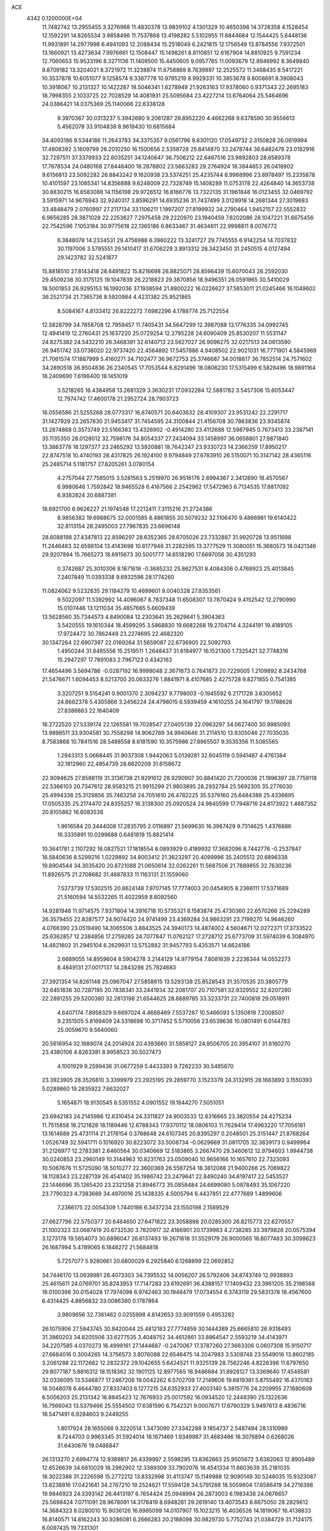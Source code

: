 ACE                                                                             
 4342  0.1200000E+04
  11.7482742  13.2955455   3.3276968  11.4830378  13.9839102   4.1301329
  10.4650398  14.3728358   4.1528454  12.1592291  14.8265534   3.9858496
  11.7537868  13.4198282   5.5102955  11.6844684  12.1544425   5.6448136
  11.9931891  14.2977998   6.4941093  12.2088434  15.2518049   6.2421815
  12.1756549  13.8784556   7.9372501  13.1660921  13.4273634   7.9976661
  12.1508447  15.1498261   8.8110851  12.6167904  14.8810925   9.7591234
  12.7060653  15.9533196   8.3271136  11.1409500  15.4450605   9.0957765
  11.0093679  12.8946992   8.3649840   9.8709182  13.3204021   8.3721972
  11.3238874  11.6758869   8.7639897  12.2525572  11.3468435   8.5417221
  10.3537878  10.6051077   9.1258574   9.3387778  10.9795219   8.9929331
  10.3853678   9.8008691   8.3908043  10.3918067  10.2131327  10.1422287
  18.5046341   1.6278949  21.9263163  17.9378060   0.9371343  22.2695183
  18.7998355   2.1033725  22.7028529  14.4081931  25.5095684  23.4227214
  13.6764064  25.5464696  24.0386421  14.0375369  25.1140066  22.6338128
   9.3970367  30.0313237   5.3942690   9.2061287  29.8952220   4.4662268
   9.6378590  30.9556613   5.4562078  33.9104838   8.9619430  10.6815684
  34.4093186   9.5344186  11.2643783  34.3375357   9.0561796   9.8301120
  17.0549732   2.3150828  26.0619994  17.4808392   3.1609799  26.2010250
  16.1500656   2.5358728  25.8414870  33.2478744  36.6482478  23.0182916
  32.7297511  37.3379933  22.6035251  34.1240647  36.7506212  22.6467516
  23.9892803  28.6589378  17.7878534  24.0480168  27.8448400  18.2878802
  23.5663283  29.2764924  18.3844853  26.0418902   9.6156813  23.5092282
  26.8843242   9.1620938  23.5374251  25.4235744   8.9968996  23.8978497
  15.2335878  10.4101597  23.1085341  14.8356888   9.6248009  22.7328749
  15.1408289  11.0753178  22.4264840  14.3653738  30.8830215  16.6583088
  14.1156198  29.9726512  16.8166776  13.7322135  31.1961848  16.0123455
  32.0469792   3.5915971  14.9676943  32.9240317   3.8596291  14.6935236
  31.7437499   3.0128918  14.2681344  27.3019683  33.4848479   2.0760997
  27.2117134  33.1106211   1.1997207  27.8199932  34.2790464   1.9452157
  22.5552832   6.9656285  28.3871028  22.2253627   7.2975458  29.2220970
  23.1940459   7.6202086  28.1047221  31.6675456  22.7542596   7.1053184
  30.9775618  22.1365186   6.8633467  31.4634611  22.9998811   8.0076772
   6.3848078  14.2334531  29.4756988   6.3960222  13.3241727  29.7745555
   6.9142254  14.7037832  30.1197006   3.5795551  29.1410417  31.6706229
   3.8913312  28.3423450  31.2450515   4.0127494  29.1423782  32.5241877
  15.8818510  27.8143418  28.6491822  15.8216698  26.8825071  28.8596439
  15.6070043  28.2592030  29.4509238  30.3175125  19.1047839  26.2218823
  29.3870856  18.9496351  26.0591965  30.5410029  18.5001853  26.9295153
  16.1992036  37.1938594  21.8800222  16.0226627  37.5853011  21.0245466
  16.1049602  36.2521734  21.7365736   8.5920984   4.4231382  25.9521865
   8.5084167   4.8133412  26.8222272   7.6982296   4.1788774  25.7122554
  12.5828799  34.7858708  12.7959457  11.7405431  34.5647299  12.3987088
  13.1776335  34.0992745  12.4941419  12.2760431  25.1637220  25.0729254
  12.2795228  24.6090409  25.8530207  11.5531147  24.8275382  24.5432210
  26.3468391  32.6140713  23.5627027  26.9096275  32.0217513  24.0613590
  26.9451742  33.0738020  22.9737420  22.4564892  17.5457886   4.9408502
  22.9021031  16.7771901   4.5845969  21.7061574  17.1887999   5.4160271
  34.7102477  36.9672753  25.3746687  34.0018817  36.7852514  24.7571602
  34.2890518  36.9504836  26.2340545  17.7053544   6.8291496  18.0806230
  17.5315499   6.5828496  18.9891164  18.2409690   7.6198400  18.1451019
   3.5218265  16.4384958  13.2681329   3.3630231  17.0932284  12.5881782
   3.5457308  15.6053447  12.7974742  17.4600178  21.2952724  28.7903723
  18.0556586  21.5255268  28.0773317  16.8740571  20.6403632  28.4109307
  23.9531242  22.2291717  31.1427929  23.2657630  21.9453417  31.7454595
  24.3100844  21.4156708  30.7863836  23.9345874  13.2874868   0.3573749
  23.5166383  13.4326902  -0.4914280  23.4112688  12.5987945   0.7673413
  33.2387141  35.1135350  28.0128012  32.7598176  34.8054337  27.2434094
  33.1458997  36.0658801  27.9871840  13.3863778  18.1297377  23.2465292
  13.5920881  18.7642247  23.9330723  14.2366259  17.8950217  22.8747518
  10.4740193  28.4317825  26.1924100   9.9794849  27.6783910  26.5150071
  10.3147142  28.4365116  25.2485714   5.1181757  27.8205261   3.0780154
   4.2757044  27.7585015   3.5281563   5.2519970  26.9516176   2.6994367
   2.3412690  18.4570567   6.9980646   1.7592842  18.9465528   6.4167566
   2.2542962  17.5472963   6.7134535  17.8817092   6.9382824  20.6887381
  18.6921700   6.9626227  21.1974548  17.2212411   7.3115216  21.2724386
   8.9856382  19.6988675  32.0001585   8.4861855  20.5079232  32.1106470
   9.4866981  19.6140422  32.8113154  28.2495003  27.7967835  23.6696148
  28.6088198  27.4347813  22.8596297  28.6352365  28.6705026  23.7332887
  31.9920728  13.9511698  11.2446483  32.6598104  13.4143698  10.8177946
  31.2282595  13.3777529  11.3080051  15.3680573  18.0421346  29.9207894
  15.7665273  18.6915673  30.5001777  14.6518290  17.6697056  30.4351293
   0.3742687  25.3010306   8.1871618  -0.3685232  25.8627531   8.4084306
   0.4768923  25.4013845   7.2407849  11.0393338   9.6932596  28.1774260
  11.0824062   9.5232835  29.1184279  10.4699601   9.0040328  27.8353561
   9.5022097  11.5392992  14.4096067   8.7837348  11.6508307  13.7870424
   9.4152542  12.2790990  15.0107446  13.1211034  35.4857665   5.6609439
  13.5628560  35.7344573   4.8490084  12.2303641  35.2629641   5.3904363
   3.5420555  19.1610344  18.4599295   3.5868830  19.6682268  19.2704714
   4.3244191  19.4189105  17.9724472  30.7862448  23.2274695  22.4682320
  30.1347264  22.6907397  22.0169264  31.5659087  22.6736905  22.5092793
   1.4950244  31.8485556  15.2519511   1.2648437  31.6184977  16.1521300
   1.7325421  32.7748316  15.2947297  17.7891083   2.7967123   0.4342163
  17.4654496   3.5694786  -0.0287192  16.9999048   2.3671673   0.7641873
  20.7229005   1.2109892   8.2434768  21.5476671   1.6094453   8.5213700
  20.0633276   1.8841971   8.4107685   2.4275728   9.8271855   0.7541385
   3.3207251   9.5154241   0.9001370   2.3094237   9.7798003  -0.1945592
   6.2171728   3.6305652  24.8662378   5.4305866   3.2456224  24.4798015
   6.5939459   4.1610255  24.1641797  19.1788626  27.8386863  22.1640409
  18.2722520  27.5339174  22.1265581  19.7028547  27.0405139  22.0963297
  34.0627400  30.9985093  13.9898511  33.9304581  30.7558298  14.9062789
  34.9940646  31.2114510  13.9305046  27.7035035   8.7583868  10.7841516
  28.5488558   8.6181590  10.3575986  27.8965507   9.3535356  11.5085565
   1.2943313   5.0668445  31.9037308   1.9442063   5.0139281  32.6045119
   0.5941487   4.4761384  32.1812960  22.4854739  28.6620209  31.6158672
  22.9094625  27.8588119  31.3136738  21.9291612  28.9290907  30.8841420
  21.7200036  21.1996397  28.7759118  22.5366103  20.7347612  28.9583215
  21.9915299  21.9803895  28.2932784  25.5692305  35.2776030  25.4994338
  25.3129856  35.7463258  24.7051610  26.4782225  35.5379160  25.6484389
  25.4336695  17.0505335  25.2174470  24.8355257  16.3138300  25.0920524
  24.9840599  17.7948716  24.8173922   1.4687352  20.8105862  16.6083538
   1.9616584  20.3444008  17.2835795   2.0116897  21.5699630  16.3967429
   9.7314625   1.4376886  16.3335891  10.0299688   0.6481819  15.8821414
  10.3641781   2.1107292  16.0827521  17.1818554   8.0893929   0.4189932
  17.3682096   8.7442776  -0.2537847  16.5840636   8.5299216   1.0229892
  34.8003412  21.3623297  20.4099996  35.2405512  20.6896338  19.8904544
  34.3035420  20.8721088  21.0650614  32.0262261  11.5687506  21.7889855
  32.7630236  11.8926575  21.2708682  31.4687833  11.1163131  21.1559060
   7.5373739  17.5302515  20.8624148   7.9707145  17.7774003  20.0454905
   8.2366111  17.5371689  21.5160594  14.5532265  11.4022959   8.6092560
  14.9281948  11.9714575   7.9371804  14.3916718  10.5735321   8.1583874
  25.4730360  22.6570266  25.2294289  26.3579455  22.8287577  24.9074420
  24.9741499  23.4369284  24.9863291  23.7199270  14.9646260   4.0766390
  23.0519490  14.3065506   3.8843525  24.3940173  14.4874002   4.5604671
  12.0272371  17.3733522  25.6362857  12.2384856  17.2759265  24.7077847
  11.0762127  17.2728712  25.6773709  31.5974039   6.3084970  14.4821602
  31.2945104   6.2629931  13.5752882  31.9457793   5.4353571  14.6624186
   2.6689055  14.8959604   8.5904278   3.2144129  14.9779154   7.8081639
   2.2236344  14.0552273   8.4849131  27.0017137  14.2843298  25.7824683
  27.3921354  14.8261148  25.0967047  27.5858615  13.5293138  25.8528543
  31.3570535  20.3805779  32.6451836  30.7287195  20.7838341  33.2441934
  32.2081707  20.7107581  32.9329552  32.6207290  22.2891255  29.5200380
  32.2813198  21.6544625  28.8889785  33.3233731  22.7400818  29.0518911
   4.6407174   7.8958329   9.6697024   4.4668469   7.5537287  10.5466093
   5.1350819   7.2008507   9.2351505   5.8169409  24.5318698  10.3717452
   5.5710056  23.6539636  10.0801491   6.0144783  25.0059670   9.5640060
  20.5616954  32.1689074  24.2014924  20.4393660  31.5858127  24.9506705
  20.3954107  31.6160270  23.4380106   4.8263381   8.9958523  30.5027473
   4.1001929   9.2599436  31.0677259   5.4433393   9.7262233  30.5485670
  23.3923905  28.3526810   3.3399979  23.2925195  29.2859770   3.1523379
  24.3132915  28.1683893   3.1550393   5.0289860  19.2835922   7.6632027
   5.1654871  18.9130545   8.5351552   4.0901552  19.1844270   7.5051051
  23.6942183  24.2145986  12.6310454  24.3311827  24.9003533  12.8316665
  23.3820554  24.4275234  11.7515858  18.2121828  18.1189446  12.6788343
  17.9370112  18.0806103  11.7628414  17.4963220  17.7056181  13.1614689
  25.4731114  21.2176154   0.3768648  24.6107345  20.8395297   0.2048501
  25.3151447  21.8768264   1.0526749  32.5941711   0.1016920  30.8223072
  33.5008734  -0.0629669  31.0811705  32.3839173   0.9499964  31.2126977
  12.2783381   2.6460564  30.0340669  12.5183865   3.2667470  29.3460612
  12.9794603   1.9944738  30.0240853  23.2960149  10.3144963  10.8231763
  23.0509040  10.9656166  10.1657610  22.7323093  10.5067676  11.5725090
  18.5010277  22.3600369  26.5587254  18.3812088  21.9400266  25.7069822
  18.1128343  23.2287139  26.4541402  35.1986742  23.2479641  22.8490240
  34.6197417  22.5453527  23.1446696  35.1265420  23.2321258  21.8946772
  35.0858484  24.6699080   5.0878493  35.1067220  23.7790323   4.7383689
  34.4970016  25.1438335   4.5005794   6.4437851  22.4777689   1.4899606
   7.2366175  22.0054309   1.7440186   6.3437234  23.1550198   2.1589529
  27.6627796  22.5750377  20.6464650  27.6471822  23.3058898  20.0285300
  26.8215773  22.6270557  21.1002323  33.0687419  20.6732530   3.7820917
  32.4166901  20.1739983   4.2738285  33.3979828  20.0575394   3.1273178
  19.5654073  30.6896047  26.6137493  19.2671618  31.5529179  26.9000565
  18.8077483  30.3098623  26.1687994   5.4789065   6.1848272  21.5684818
   5.7257077   5.9280661  20.6800029   6.2925840   6.1268899  22.0692852
  34.7446170  13.0639981  26.4073303  34.7395532  14.0056207  26.5792406
  34.8743749  12.9938893  25.4615611  24.0769701  35.8243953  17.7147283
  23.6192691  36.4388157  17.1409432  23.3961205  35.2198568  18.0100398
  30.0154028  17.7974098   6.9742463  30.1948479  17.0734554   6.3743119
  29.5831378  18.4567600   6.4314425   4.8856832  33.0086380   0.1787864
   3.9809656  32.7361462   0.0255998   4.8142653  33.9091559   0.4953282
  26.1075906  27.5843745  30.8420044  25.4812183  27.7774859  30.1444389
  25.6665810  26.9318493  31.3860203  34.8205506  33.6277535   3.4048752
  34.4612861  33.8964547   2.5593219  34.4143971  34.2207585   4.0370273
  16.4999161  27.1444687  -0.2470067  17.3787260  27.3663306   0.0607308
  15.9150717  27.6684016   0.3004265  14.3756573   3.8076088  22.6546475
  14.2047983   3.5308748  23.5549016  13.8602185   3.2061288  22.1172682
  12.2832372  29.1042655   5.6424521  11.9325139  28.7562246   4.8226396
  11.6797650  29.8077187   5.8816312  18.1518362  32.1901125  12.8977565
  18.9486684  31.8928127  13.3369640  17.4546581  32.0336095  13.5346877
  17.2467206  19.0042262   6.5702709  17.2149606  19.6619381   5.8755492
  16.4370163  18.5048078   6.4644780  27.8337403   6.1277215  24.6352933
  27.4003140   5.3815776  24.2209955  27.1680609   6.5008203  25.2131342
  16.8845423  12.7676933  25.0017592  16.0934520  12.2448390  25.1322636
  16.7566043  13.5379466  25.5554502  17.6381590   6.7542321   9.0007671
  17.6790329   5.9497613   8.4836716  18.5471491   6.9284603   9.2449255
   1.8017924  28.1655068   9.3220514   1.3473090  27.3342288   9.1854737
   2.5487494  28.1310989   8.7244703   0.9963345  31.5924014  18.1671469
   1.9349987  31.4683486  18.3076894   0.6268026  31.6430876  19.0486847
  26.1313270   2.6994774  12.9389817  26.4339997   2.5598295  13.8362663
  25.9505672   3.6382063  12.8905489  12.6526639  34.6810029  18.2982902
  12.3389309  33.7902076  18.4541334  11.8603639  35.2181035  18.3022388
  31.2226598  15.2772212  13.8332998  31.4113747  15.1149988  12.9090149
  30.5248035  15.9323087  13.8238816  17.0421641  34.2767210  19.2524621
  17.5594128  34.5791288  18.5059804  17.6586419  34.2716398  19.9846923
  24.3393142  26.4413197   6.7654424  25.0948994  26.2873003   6.1983438
  24.0876657  25.5698424   7.0711091  28.9678091  14.3178419   8.6948261
  29.2619140  13.4073543   8.6675050  28.2829612  14.3684323   8.0280010
  15.9036126  16.8985099  14.0107907  15.1023215  16.4036526  14.1819067
  16.4138833  16.8140571  14.8162243  30.9286081   6.2666283  20.2188098
  30.9829730   5.7752743  21.0384729  31.7124175   6.0097435  19.7331301
   5.4364474  15.9472158  17.0538862   4.9803260  16.7105347  16.6995851
   6.3483198  16.2277593  17.1314481  25.7111303  29.1148723  21.7521694
  26.3673160  28.4464967  21.9494668  24.8983232  28.7686417  22.1205455
   4.5805306  22.3325900  32.7520980   5.1943916  22.5605117  33.4502801
   3.7492738  22.7182573  33.0286929  25.2094371  21.0516896  22.0070773
  25.0554145  20.1901094  21.6195357  24.3681091  21.5019740  21.9319577
   4.4627673  33.5290706  13.5334097   5.2428691  33.6776169  12.9989876
   4.4011501  32.5767531  13.6077513  27.8566437  36.6600248   2.1441905
  26.9540600  36.3534121   2.0572250  27.8369374  37.5589052   1.8157736
  23.7093800  33.2482750   6.8883844  23.5670670  34.1948127   6.8816568
  23.6641380  33.0058368   7.8132675   3.1990157  29.1974656  16.7653141
   3.3256263  29.2856792  15.8206343   3.8669352  29.7647025  17.1504863
  34.7556345  20.3691118  11.9635658  35.4102611  19.7840829  11.5822036
  35.2640844  20.9892227  12.4862255  15.1622783  33.5433171  28.3598121
  14.5286129  33.5804294  27.6433466  15.6096311  32.7055037  28.2407491
  19.2130879   9.9485233  12.6846147  19.1921725   8.9939240  12.7519541
  20.1433264  10.1709564  12.7221880  23.6224817  17.0997493  28.0434871
  22.8746942  16.6453760  28.4315472  24.2026239  16.3977759  27.7486989
  -0.0522816  20.4190138  27.5502874   0.8673220  20.1545854  27.5755616
  -0.4322500  19.8970546  26.8435948  14.6859245  11.2711210  26.0328910
  14.6078301  12.2141313  25.8884454  13.7818165  10.9597128  26.0758505
  25.5742675  16.6650394  31.0593769  26.2899395  16.1488675  31.4303378
  25.9153737  16.9807665  30.2226005   1.4648670  29.8468971   1.3982456
   0.7959558  29.3552750   0.9216982   2.2939100  29.4664141   1.1081555
   7.8539353  31.9963705  15.3337137   7.1072681  31.5532035  15.7366069
   7.6148204  32.0771485  14.4103877  14.5707240   7.1859177   5.1305608
  15.0773729   6.4484632   5.4707074  14.7197700   7.1632050   4.1853089
  24.4978571  30.9564600  30.8243344  24.1479245  31.8023804  30.5446960
  24.1997047  30.8611307  31.7289057  20.9721312  23.2062867  13.0660822
  21.9058584  23.4163347  13.0823698  20.9420979  22.2497291  13.0479861
  33.5287509  11.9856843   9.8654638  33.0766643  11.2470409  10.2732082
  33.0090671  12.1841384   9.0865052  21.2694069  21.9569363  25.3016787
  20.4483267  22.0791837  25.7782442  21.4445787  21.0179204  25.3632897
  12.9684713   5.9887903   3.3480104  12.6042500   6.5199751   4.0561187
  12.3833961   5.2334460   3.2899259  33.8491699  31.6003850   8.3651894
  34.6482121  31.0824652   8.2676067  34.1423534  32.4205725   8.7621374
  -0.0551512   0.2501612  31.3996047   0.3518781  -0.1110404  30.6121452
   0.4046130   1.0762277  31.5494811  27.0137850  11.9394880  10.5355711
  27.4367653  12.7344680  10.8601112  27.5947499  11.6247183   9.8430166
   1.0936603  22.7818246  13.4390232   1.4727118  22.0024292  13.8453416
   1.8315614  23.3835235  13.3405739  14.2256426   3.9238093  19.3684371
  13.5870436   3.4114428  19.8643240  15.0749198   3.6406244  19.7072088
   6.4084951  11.1606987  15.8024723   6.7299034  12.0500387  15.6541381
   6.0930123  10.8739824  14.9454448  25.3539915  26.3482744  27.9248552
  24.5820807  26.9064186  28.0189865  25.1466554  25.5648607  28.4342731
  25.6851842  18.4600769   3.3467493  25.5386224  18.5247573   2.4030503
  26.0177945  17.5720490   3.4771667  12.9612647  29.5832041  12.2193299
  12.4282537  28.8002690  12.3576911  13.6598857  29.2964726  11.6311585
   6.8491779   1.0088746  31.0745660   7.7282965   0.7679049  30.7824772
   6.2682581   0.6610992  30.3979448  10.3239110  29.4718441  30.5769482
  10.5995609  29.7439078  29.7016024  10.8003350  28.6569329  30.7356045
  27.0258808  12.7274348  32.6154357  26.5727940  13.4634631  33.0267829
  27.7524233  13.1293658  32.1391801   5.4298609  26.0836257  19.4950089
   5.2465334  25.8148972  20.3952354   4.5688726  26.2702769  19.1207198
   8.4462786  11.3416980  21.5392850   8.0291618  11.6151935  20.7223116
   9.3124288  11.7483516  21.5138162   4.2233637  29.6899744   1.1492239
   4.4466435  30.6207071   1.1599331   4.5476399  29.3562342   1.9857012
   2.8942607  27.4775064   4.4024696   2.4035780  26.8114561   3.9209726
   2.2464721  28.1524347   4.6051357   5.8453305  16.7267338  24.4817447
   5.8979002  16.8165458  23.5302185   6.4323095  15.9988609  24.6864119
  10.4922148  13.5117669  20.4851960   9.7076441  13.8565037  20.9116198
  11.0380980  13.1975338  21.2059601   7.8916021  36.5627142   2.9211979
   8.3410818  35.9236705   2.3681853   7.2355800  36.0507232   3.3942011
  19.9756793  30.7999832  32.8882001  20.5869033  31.0074421  32.1813778
  19.4582188  31.5975732  32.9991807  29.0524435  36.0704053  15.2937834
  29.0285784  35.1170375  15.3759551  28.3836537  36.3802573  15.9044747
   6.3668208  16.0088465   3.5089307   5.4410185  15.7657265   3.5127471
   6.3977261  16.8263518   3.0119783  10.0507005  35.8518885  18.7985570
  10.0120497  35.2075519  19.5053585   9.1846157  35.8144384  18.3926920
  22.4932491  16.3723771   8.8126569  23.0003641  15.8447868   8.1956361
  21.7450420  15.8207472   9.0409605   6.5365709  11.0904742   6.8091845
   5.7863837  10.5677818   6.5259115   7.0560494  10.4923564   7.3464266
  30.1520525   9.0550701  20.5718771  29.6756721   9.2169118  21.3861872
  30.4802377   8.1602351  20.6601752   6.1561990   8.1312806  28.1383235
   5.6935121   8.3803626  28.9383928   5.4854891   7.7227318  27.5910869
  24.2427051  11.8773848  19.8137483  23.6531515  11.1935105  19.4959836
  24.1428229  11.8564971  20.7654936   0.5331127  36.6631930   4.8938173
  -0.2467793  36.1874854   4.6079805   0.2569692  37.5791678   4.9249072
  20.5235178  15.7018668  28.2805187  20.4060723  16.6429721  28.4099758
  21.0697089  15.6341499  27.4973701  31.8943219  36.8937119   6.9912155
  31.3811757  36.0920148   6.8902478  32.4846702  36.7097903   7.7218956
  34.4855196   1.4338675   8.6666215  35.3266812   1.2683103   9.0923796
  33.9996148   1.9673060   9.2955665  34.0829584   7.3070764  20.3692699
  33.6612427   7.9866556  19.8433805  34.8294200   7.7474067  20.7756394
  14.3303690  12.1798898   0.4266619  14.9000416  12.0171379  -0.3251470
  14.8552598  11.9233183   1.1848786   3.5929602  26.2506768  11.1262400
   2.9436553  26.0246916  10.4602327   4.3335302  25.6719902  10.9448298
  22.2332384  27.2607017   5.4908956  22.5550154  27.5062543   4.6234884
  23.0204810  27.0190302   5.9788257  -0.1612386   9.0778740   8.2390982
   0.7355088   9.3468739   8.4383841  -0.0798320   8.1694784   7.9485432
  31.4711888  27.3368023  30.2868063  31.5555844  27.0379641  29.3813754
  30.5663014  27.1327880  30.5230026  25.7964329  15.6580522  16.6409091
  25.4223846  16.5388991  16.6202109  25.2709012  15.1898579  17.2896327
  22.4771866  25.4938993  10.2485785  21.8540620  24.9766698   9.7382637
  22.2165718  26.4021310  10.0955201  27.9402669  19.4307385   4.6263585
  27.0710530  19.0796693   4.8198771  27.7727910  20.1927408   4.0717990
  30.8152756  30.0023400   1.1087788  31.0374148  30.3674343   0.2522789
  31.6592433  29.8821069   1.5440883  15.5897941  16.1748500  23.0635234
  16.3629330  15.8631417  23.5339764  15.8223703  16.0914891  22.1387580
  21.7349746   5.8169683  17.9872289  21.0004994   5.4445922  18.4751983
  22.0665816   6.5164202  18.5502882  26.8821549  27.0380576  15.9165992
  27.7485069  26.6370581  15.8468463  26.9888759  27.9074816  15.5306661
  16.2763116  15.9279560  28.6097206  17.1918488  15.6494723  28.6314078
  16.2525680  16.7154749  29.1533032  21.2136760  19.3201493   1.4611666
  21.4038291  19.8154197   2.2578980  20.4885457  18.7445533   1.7042860
  34.4025496  18.9266892  25.3937437  35.2861879  18.6839918  25.1171336
  33.9806354  18.0939648  25.6053811  11.5536184  17.0629043  29.6863227
  11.5688106  18.0146373  29.7873446  12.2316097  16.7477518  30.2840169
   2.7296974  31.3913345  11.0165918   1.7824289  31.4425566  11.1442257
   3.0888803  31.3496247  11.9028648  24.0324658  10.9273392  29.5455010
  23.9979461  10.2023752  28.9214278  24.5989438  10.6108498  30.2491835
  19.8727179  30.8032723   8.0904044  20.3965106  30.0663313   7.7760939
  20.2040598  31.5576612   7.6032270  24.5257689  19.0401017  20.4573370
  24.5682526  18.0851503  20.4073885  24.9711914  19.3414114  19.6654764
  31.2152654  33.9977601   4.3826982  30.7737960  33.4237925   3.7566807
  31.0131257  33.6193825   5.2383861  17.0349710  20.9627307   4.1619873
  17.6177571  20.9294270   3.4033813  17.2933971  21.7579974   4.6278185
   1.1623043  29.4489427   5.3536079   1.1275363  30.2241200   4.7931409
   0.2991770  29.0460843   5.2590139   5.3580941   5.8661457   4.1722044
   5.6087562   5.4832197   5.0128993   4.5309726   5.4380887   3.9511411
  30.6840310   3.2357515  19.3516317  30.5544232   2.4174859  18.8721788
  30.3559704   3.0521068  20.2319059  22.9778185  22.4239646  23.0517953
  22.3162427  22.0706404  23.6465316  23.4109569  23.1120601  23.5569166
  31.5677248  25.4061416   9.5157245  31.0422945  26.2061820   9.5062323
  32.2812736  25.5954360  10.1250254  28.5567400  23.3660561  32.9215382
  29.3190640  23.1160305  32.3994451  27.8078476  23.0352474  32.4255970
   6.5608033  23.3147994  12.8256229   6.1224696  23.5693714  12.0136570
   7.4457114  23.6699194  12.7416037  10.8587903   4.3465765  12.2457780
  10.0464559   4.3269433  11.7398538  11.5118249   4.6917697  11.6369929
  33.1321269  28.3127692  15.3926872  33.3168601  27.3988166  15.6090117
  33.4474388  28.8065180  16.1496696  31.9392957  17.0650896  27.9455819
  32.7561440  17.5031909  28.1844497  31.8634912  16.3430185  28.5693598
  20.2913415  16.5257811   6.3446003  20.2606703  17.3157687   6.8842398
  19.5397376  16.6074230   5.7575245  19.6063311  18.0401806  25.6368230
  20.0671057  18.2937008  26.4366018  18.6992841  18.3056265  25.7885996
   5.4269022  12.2973175  23.0567667   5.1197369  11.6816541  23.7222288
   4.9904952  12.0176303  22.2520582  19.4805795  13.1052615  24.3978625
  19.2692349  13.9751317  24.0589065  18.6651182  12.7978562  24.7937878
  22.8763935   7.2778402  20.0519638  22.7663429   7.3998428  20.9949569
  23.7805080   7.5411588  19.8802893  27.8447845  12.2983855   2.0772126
  27.2923415  11.6025603   2.4333948  27.8348071  12.1516311   1.1313820
  22.1698750  23.8288952   2.4362806  22.0867228  24.7689725   2.2763675
  21.7766542  23.6969862   3.2989562  32.3358944  32.4297758  12.0901944
  33.1161720  32.3543778  12.6394793  32.1651366  31.5361426  11.7927162
  26.4532535   7.6944781  13.1649469  26.8349180   8.1079693  12.3906155
  26.0316882   8.4127313  13.6367804  31.6293533  26.0484300  27.7519326
  30.8582388  25.5961801  28.0941084  31.9280889  25.4981905  27.0278984
  24.3178223   0.3624852  26.3610631  23.7964860   0.4670672  25.5651341
  24.0841297  -0.5062585  26.6880247  25.9742615  15.1741956   0.7264858
  25.2447527  14.5951072   0.9471785  25.7097607  16.0309656   1.0614731
   4.3079475  10.4397578  24.9084966   3.3556051  10.3472925  24.9354399
   4.5938539   9.7879920  24.2684258   9.1166750   8.8606436  19.1023955
   9.0340937   9.5831471  19.7248109   9.3741752   8.1107641  19.6386848
   2.9779978   2.1254895  27.2145345   2.5290176   2.7653399  26.6620491
   2.3529127   1.9317271  27.9130734   7.3602580  25.7210899   4.1103008
   7.3932264  26.2384206   4.9149833   7.4978615  26.3587452   3.4098061
  34.4647259   5.4352962  13.0793267  34.9845128   4.7863363  13.5535677
  34.9038487   6.2677502  13.2537493  17.5533958   3.6747042  20.4111732
  17.8219031   2.8642056  20.8438713  17.3427830   4.2712781  21.1294863
   3.5114917  17.9677983   3.4051410   4.0974756  18.5730108   3.8596435
   2.7328650  18.4892951   3.2101709  14.4166387  34.6836105  25.6470205
  14.3435105  34.2808789  24.7817509  15.3414157  34.5920402  25.8764421
   2.2140484  34.2055153  18.6925785   1.3290910  33.9634476  18.9654988
   2.4328652  34.9636089  19.2344688   1.1917252  11.8941188  10.9262021
   1.1042989  12.8233305  11.1386967   0.6460229  11.7737695  10.1490555
  13.0159667  24.9395049   7.5103269  13.5394199  24.4175746   6.9022008
  13.5074442  24.9150546   8.3313530   1.8209668  14.4522375  29.6423993
   2.3188289  15.0618338  30.1871538   1.7467110  14.8931328  28.7960370
   4.0364943   2.2235978   5.0113099   4.7619770   2.7256263   5.3826239
   3.2870596   2.4394796   5.5662644   0.9507902   8.9868080  20.7050064
   1.3027672   9.0477544  21.5930546   1.6519178   8.5787137  20.1969602
  25.9872819  30.6534029  27.7448003  26.1285318  31.4798515  28.2066044
  25.0477712  30.6385890  27.5622296  34.2439286  18.5491769  32.6594877
  34.3231612  19.2178964  31.9792170  34.8042345  17.8338244  32.3585559
   3.1319046  31.3496166  26.6139707   3.1230157  30.4697888  26.2370677
   3.1067962  31.2052313  27.5598852   3.8806671  22.6170592  29.4211882
   4.7543812  22.7807312  29.0661290   3.9313898  21.7327638  29.7840668
  27.1036942   0.8168425  22.1469545  27.3823975   0.4831026  22.9996994
  26.1970075   1.0922560  22.2822263   1.8813618  34.5306978  13.2756996
   2.6535310  34.0209009  13.0305596   1.8851921  34.5259409  14.2328801
  24.3160624   9.4321484  15.1746089  24.4349524  10.3424827  15.4455119
  23.3759852   9.3509696  15.0136843  17.1287111  31.5936835  23.8073971
  17.0864946  32.5376028  23.9605833  17.2465413  31.5096270  22.8612035
  15.9793455  20.0957961  10.1784608  16.0303428  20.7335509  10.8904298
  15.7247000  20.6111311   9.4130738   9.7587066  19.9643611  25.1360872
  10.3190691  20.7399251  25.1630346   9.9279618  19.5176448  25.9655624
  24.3826215  27.1675467  14.6791109  23.9502964  28.0013970  14.8635576
  25.0637407  27.0977812  15.3480213  23.9696526  18.2201047  11.1291291
  23.3796661  17.7608051  10.5314740  24.7420922  17.6573431  11.1826850
  19.8278877  18.3388283  15.1814940  20.4268812  17.6167463  15.3713262
  19.9201761  18.4853945  14.2400945   5.3229196   8.9097439  19.7115425
   6.0112587   9.5743809  19.7375971   5.7852625   8.0810533  19.8370122
  29.8194632  24.8904636  30.2834685  29.3461468  25.5636600  30.7723551
  29.1931162  24.5866332  29.6264995  12.7630483  20.7875281  33.2346053
  12.7869185  21.4266634  32.5224480  13.2579682  21.1994797  33.9428298
  17.4075199  10.0185156  32.0426375  16.8711506   9.9220568  31.2557223
  17.4743331  10.9645119  32.1724793  19.7281353   4.3060878  19.0158766
  18.8338387   4.2132953  19.3442894  19.6356672   4.2962251  18.0632045
  29.6278609   1.9047915  32.6562057  29.6542878   0.9480738  32.6711972
  28.8063062   2.1147724  32.2121473  11.0735346   9.8303834  13.0199751
  10.6137907   8.9932829  12.9557091  10.5367808  10.3533285  13.6155048
  34.1980876   5.1906424   9.6788801  33.9253266   4.2979552   9.8908773
  34.8131432   5.4246120  10.3740036  11.5604632  32.7389700  31.2934534
  11.6302073  32.0244028  30.6603964  11.6680442  33.5335104  30.7706114
  10.3994086  23.9377928  23.5260554  10.3309294  24.4896330  22.7469438
   9.5001760  23.6623897  23.7042851  29.2013165   3.4436831   4.4364027
  28.8426421   3.8678779   5.2159175  30.0015485   3.0170105   4.7426887
  12.8996500  27.5534976   1.0515013  13.8364342  27.6937247   1.1893549
  12.7234243  27.9393830   0.1934402   7.7123171  34.1023773  25.2745043
   6.9899790  33.5422500  25.5586117   7.4100573  34.9926384  25.4542431
  19.2384420   3.4239197   9.1774735  18.8590678   4.0314744   8.5425055
  19.3798783   3.9543821   9.9615891  30.3039918  23.0155742   9.5717068
  30.4606446  22.7598790  10.4807237  30.5355847  23.9438170   9.5406918
  13.0973217   4.5758791  27.0644892  13.7693382   5.1123558  26.6439914
  13.0767554   4.8843526  27.9703882  14.6490489  22.4461644  29.0221743
  15.3572285  21.8092300  29.1171897  14.2350838  22.4745164  29.8847639
  11.3243174  22.2096762  25.7403059  12.1313389  22.4805294  26.1780120
  10.6240271  22.5540034  26.2946199  14.7283001  34.3107187  20.6818797
  14.0849836  34.4025898  19.9790743  15.5691583  34.2429891  20.2295500
   5.9411786  27.1165809  23.9616886   5.4974911  27.3306456  24.7823893
   5.2863954  27.2856325  23.2842579  34.9492866  33.2857438  19.9650696
  34.1447700  32.7804760  19.8480680  35.2461634  33.0624975  20.8472584
  26.9135370   3.4007016   9.2571523  26.6293015   2.5464989   9.5823905
  26.5484384   3.4542961   8.3739409  11.5781608  34.6699965  29.0673857
  11.2502338  35.3656340  28.4974873  11.2242042  33.8645808  28.6902224
  14.6921098  17.8598438   5.3735177  13.9513913  18.2692715   5.8206608
  14.9843304  17.1735002   5.9733272  20.7466593  32.3696099  30.1726390
  21.5684633  32.8203594  29.9784874  20.2405088  33.0029664  30.6814642
  31.2258706   9.0359236   0.8266449  30.5581257   9.4380873   0.2711154
  31.4030170   8.1904364   0.4143314  16.2732041  20.0877710  23.0558225
  15.4522875  20.5661232  22.9396034  16.2984743  19.4735975  22.3220758
  23.4239418  10.7487226   6.9057090  22.7403021  11.3915951   7.0943450
  23.8900516  10.6443712   7.7352174   1.6034849  15.0790731  15.3485509
   1.0253851  14.9240458  14.6015576   1.9480716  15.9606193  15.2058341
   7.0732844   2.2452576   7.1610118   7.7254287   1.6646458   7.5532230
   6.3178271   2.1866814   7.7458921   8.4912008  36.3756132  29.9287742
   8.7429643  36.3377886  29.0060520   7.5375174  36.4561930  29.9137211
   3.4077917  23.0310628  20.1810103   3.9954222  23.3483986  20.8667364
   3.8509889  23.2557688  19.3628934  17.5092517  32.2600682   8.9022329
  17.4399800  32.7601967   8.0890264  18.3244680  31.7667266   8.8113028
   2.1952499  32.3271185  33.0255036   1.5761559  31.7911553  33.5211829
   2.1752208  31.9604780  32.1415322  32.7131515  29.5561250  11.3238937
  32.3012440  28.8193061  11.7751828  32.7021193  29.3073585  10.3996506
   3.6486183  13.5935618  24.6705316   3.4383500  13.8193878  23.7644292
   4.5137251  13.1868539  24.6214322  27.4610059  23.5400669  23.7445585
  28.0137133  22.9015397  23.2939708  28.0692393  24.2182771  24.0383527
   0.3031213   8.0696803   0.0415457   0.5268679   8.7930156   0.6271695
   0.3695154   7.2880734   0.5901022  24.5918963  32.3847170  25.6823151
  24.3445228  33.2924062  25.5058537  25.0719655  32.1110306  24.9007391
  22.3573726  33.9327118  24.9546154  21.6029822  33.3463739  24.8968673
  22.1267219  34.5522998  25.6468167  28.4308408  33.8203686  31.9515544
  28.4753145  33.5503783  31.0342981  28.0825532  34.7114762  31.9223157
  30.3236172  21.2804080  20.2770817  30.2797016  20.3323529  20.1526031
  29.4297865  21.5333102  20.5080338  17.4699542  31.2721091   2.5674565
  16.5851601  31.3485212   2.9245733  17.8931706  32.0994043   2.7970266
  16.5985763  27.0558349  21.6875697  16.2253838  26.6068119  22.4460797
  16.4564588  26.4524567  20.9582075  35.5001894   3.5203192  24.9467109
  35.1223321   3.8627821  24.1366647  34.8151598   3.6475255  25.6030530
   8.9584724  36.0487916  11.1349434   9.5983360  35.3474066  11.0130196
   9.4458410  36.7432306  11.5781795  30.2707879   4.1430826  16.9687620
  30.9495715   3.9181266  16.3324606  30.6342813   3.8733634  17.8121813
  26.4863222  16.0964150  21.4185922  25.7718393  16.0663654  20.7823194
  26.8288730  15.2027866  21.4364573  28.0062098  21.8646836   8.1856563
  28.7384312  22.0734550   8.7657408  27.4682681  22.6564218   8.1845176
   1.7858941   2.4699945   6.5501754   1.1097275   2.8160186   7.1326682
   1.8698287   1.5499455   6.8005687  14.2260361  25.1394778   9.7833227
  15.0160480  24.6498269  10.0121349  14.2574155  25.9180855  10.3392158
  24.1794668  36.2135952  11.9660740  23.2755548  35.8987638  11.9735728
  24.2164630  36.8525299  12.6778504   7.6685077  36.4329931   8.8381296
   6.7211509  36.5131835   8.7271503   7.7773376  36.0840816   9.7228039
  24.2566908  31.5744830  22.3457366  24.9308106  32.0213246  22.8577199
  24.7202728  30.8571022  21.9136622   9.6877134  29.2875455  12.6968266
   9.9169483  30.0594719  12.1793203  10.4386705  28.7020857  12.5991937
  11.2090166  10.0454848  20.9098477  11.9441342   9.4601920  21.0922380
  11.4585905  10.4999034  20.1052058  31.1256565  17.3558259  16.1831279
  31.5748694  17.9143623  15.5487175  30.3390289  17.0586108  15.7258401
  34.9117943   4.8065019   5.0517492  34.5700677   5.4087987   5.7125770
  35.2928186   4.0880786   5.5566455  24.8233379  29.8375198  10.8011795
  24.9868719  29.1784389  10.1265679  25.3852103  30.5734073  10.5582789
   2.1106094  35.2386370  25.1742034   1.9319356  34.3321730  25.4244641
   1.2510108  35.6024480  24.9621571  19.5974312  11.1486868   7.4021218
  20.1191610  10.3547124   7.5188884  19.6368649  11.5882648   8.2515028
  32.4878385  10.7617791  32.0271733  31.5875648  10.5083942  32.2309753
  32.4165673  11.6600215  31.7041981  26.2088602  20.8183858  14.8521350
  26.0357233  19.8784584  14.7992971  27.1591904  20.8921661  14.7646083
  18.0843673  19.5338018  16.7229453  18.5503503  20.0712055  17.3634833
  18.7405168  19.3340722  16.0552569  14.1553105  26.2682778   3.7353380
  14.5627779  27.1287500   3.8342821  13.3374389  26.4426890   3.2696142
  32.3919789   6.9626266  11.5348052  33.1048770   7.6013743  11.5317311
  32.7525179   6.1991414  11.0838797  17.1588796   0.8357719  18.3609141
  16.2604659   0.6813400  18.6528652  17.2180354   1.7858214  18.2602250
  32.1988931  16.0990303  20.4630480  31.8301750  15.4029072  19.9192729
  32.9123708  16.4609734  19.9375211  27.9749155  23.4950018  13.7434722
  28.3601349  23.8784290  12.9555500  27.1334939  23.1437636  13.4521420
  25.5912379  33.6826726  28.4518600  25.4934853  34.1029338  27.5974264
  26.4550973  33.9594117  28.7574646   4.3759651  33.5209297  22.1084721
   5.2466361  33.8365039  22.3504984   4.4340497  32.5692525  22.1931387
  26.1908018   5.4931581  32.5026579  26.7965398   6.2315824  32.5662409
  25.4119666   5.8577688  32.0822930  27.4285893   4.7458505  18.1988716
  27.6378155   5.6792908  18.2327154  28.2666350   4.3188409  18.0211806
  31.1686861   1.4523332   5.4368229  31.2065588   1.2191527   4.5092323
  31.2127077   0.6139109   5.8965425   3.2805881  28.8118375  25.3547568
   3.7616192  28.5082715  24.5848940   2.8630920  28.0237699  25.7024324
  32.4194741  19.0051300  14.3094264  32.1955821  19.8404140  14.7197979
  33.1837312  19.2016809  13.7676602  19.2088354  36.1579155  11.3728475
  19.9012855  35.6190587  10.9902537  18.3975746  35.7069264  11.1389744
  17.8864785  16.2959938   4.3784802  17.2470909  15.9395212   4.9951994
  17.4057025  16.9697740   3.8977448  17.8076251   0.8116021   9.6599716
  18.2362455   1.6416548   9.4513355  18.5270880   0.1869574   9.7517536
  12.9108806  18.4979169   7.2260596  12.2100039  18.1742762   7.7919751
  12.7557532  19.4406754   7.1679752  28.6712447  15.5088558   1.1970716
  27.7860797  15.3207474   0.8850939  29.1595672  14.7021315   1.0328495
  19.7687566   6.4946042  31.6174493  18.9232302   6.0522541  31.6925717
  20.2492409   5.9838219  30.9659372  15.3298180  29.0122532   1.4313541
  14.8595893  29.7854738   1.7431981  16.2299027  29.3132812   1.3070098
  29.7998527  33.0990331  15.0576318  29.6791676  32.2386334  15.4593523
  29.2780765  33.0643492  14.2558972  26.2260644   1.9671521  15.6330219
  26.0913710   2.1630622  16.5602267  26.2307766   1.0110010  15.5884726
  29.2546862  11.5914703  22.6307090  30.1962344  11.5182893  22.4746215
  29.1622925  11.5107520  23.5800139  34.9736370  17.4736987  13.3802344
  34.3489815  16.8674016  12.9821876  35.5667823  17.7091116  12.6667982
  19.6839188  30.6498520  21.8607385  19.9860215  29.7672834  22.0753043
  18.9286835  30.5121040  21.2890070  13.5955329  17.8656496  32.2020457
  13.3410612  18.7640540  32.4126295  12.8588902  17.3319707  32.4999990
  27.2148346  13.2425563  21.5914014  26.4406977  12.7688921  21.8956811
  27.9486094  12.6685716  21.8112831   4.1689330  19.3940562  24.3096771
   4.7286078  18.6666464  24.5814692   4.6035652  19.7549146  23.5369494
  24.3453951  19.7792138  29.2070933  25.2010298  20.1109401  28.9349191
  24.3839210  18.8401008  29.0259456  24.2793635  36.5346078  23.5617397
  24.0646016  35.8018959  22.9844681  23.4658426  37.0348103  23.6266478
  11.8923795  36.5467885  25.5277429  12.0733889  37.3692543  25.0727512
  12.7548428  36.1563333  25.6689292   0.3455019  16.3133926  31.3731529
   0.4978296  15.7857552  30.5891715   1.2220288  16.5081375  31.7048257
  13.0010070  21.9107116  12.8569764  13.3852320  21.0982704  13.1864341
  12.0643258  21.7241246  12.7933712   2.6445876  12.7009505   0.8560773
   1.8732069  12.4534575   0.3462235   2.8447183  11.9250039   1.3796098
   6.8896277  31.2541533  12.8062853   5.9566789  31.2682759  13.0199180
   7.0272627  30.4030511  12.3904568   1.9555394  34.4770560   6.6099116
   1.0437084  34.6490393   6.3749268   2.4640576  35.0314618   6.0180710
   9.6232722  12.3512853   0.9769972   9.4311764  11.6859745   1.6378243
   9.1534651  12.0566052   0.1968198  13.0669054   9.9662326  32.7817777
  13.5672441  10.6599013  33.2115645  12.6753508   9.4719611  33.5019252
  26.8790918   1.3842631  25.5592243  25.9367713   1.2964927  25.7026124
  27.2412101   1.5349767  26.4323724   3.8648531  11.6927667  20.5076170
   3.9020576  11.9628292  19.5900583   4.0986517  10.7646617  20.4937896
  12.0177167  15.4277555  19.0444341  11.6040310  15.0931114  19.8401158
  11.5732688  14.9682829  18.3319856  32.6508508  27.0502883  12.4523431
  32.0571130  26.6467983  13.0855121  33.4798946  27.1369313  12.9228865
  10.7841354  28.0366473   9.9997556  10.4122925  28.8931869  10.2102420
  11.4744223  28.2249090   9.3639149  16.6013626  24.0284571  23.8011115
  15.6956123  24.3271940  23.7198436  16.5688106  23.3442010  24.4696665
  32.5052650  32.6258694  15.5849477  31.6088184  32.9565422  15.5277559
  32.5963963  32.0485065  14.8269377  19.1159779   7.4247904  13.5461325
  19.6538376   6.8214073  13.0334263  19.4829278   7.3815389  14.4291438
   3.1873176  35.8463289   4.6144956   2.3474283  36.2892884   4.7353453
   3.7682724  36.5243967   4.2696080   1.5022654  21.3870154   0.5951781
   0.7450131  21.0842188   1.0962919   1.9364749  20.5836225   0.3083787
  21.8597474  35.4073719   7.5902691  21.8972937  35.7914153   6.7142937
  21.5911730  36.1302030   8.1573800  17.6653078   3.7042984  11.9103174
  17.0172907   3.0182609  12.0704991  17.4539048   4.3868732  12.5472101
  35.3367078  22.0441571   4.1314638  34.4187388  21.7730121   4.1247496
  35.4703744  22.4582650   3.2788914  11.8536526  29.4439795  28.3631195
  12.4892591  28.8211190  28.0105843  11.1701850  29.4928929  27.6947548
   8.5187725   5.4977610   8.1435864   8.5189269   5.8926503   7.2716379
   8.9693968   6.1365938   8.6959108  18.0190633  28.8108584  11.1393086
  17.6265427  28.8429003  12.0117378  18.5314415  28.0023451  11.1367464
  11.3696042  34.8686606  23.5331282  11.3987046  35.5461568  24.2086901
  10.9504310  34.1218833  23.9607371  10.5999185  24.1638059   8.6802085
  11.4381322  24.3677385   8.2654301  10.1236736  23.6579340   8.0217890
   6.2578400  19.0784145  13.2873942   6.4291585  19.4940956  12.4423551
   6.5061809  18.1629877  13.1587380  25.6830017   4.1159117   2.2137293
  25.8275217   4.5655091   1.3811382  26.3690825   3.4493269   2.2482220
  10.7592190  23.2824136  14.7202074  11.6794621  23.5268086  14.6219440
  10.7837752  22.3812730  15.0420373  30.3444691   4.0474489   2.0756738
  30.7000327   3.1754354   2.2471348  29.6198777   4.1366315   2.6947422
  14.7257803   1.4015690  29.4561161  15.0231232   0.5855827  29.0536420
  15.4674791   1.6906128  29.9876876  33.9816682   6.8312071   3.3524244
  34.2112129   6.0440237   3.8462698  34.8239389   7.2166823   3.1111348
  11.6568341  27.9177745   3.3832791  12.0745074  27.7715785   2.5345108
  10.7778936  28.2292445   3.1672189  26.0696311   0.6943711  28.6205356
  26.3862445   1.5819800  28.7882803  25.7375574   0.7241014  27.7232759
   9.0050971  13.6899857  30.4033414   9.1027639  14.4427313  29.8201887
   9.7112642  13.0962423  30.1483345  26.4668765  35.0020582  18.5059796
  26.8110767  35.8588619  18.7582602  25.6188715  35.1931468  18.1052248
   9.0730582  16.4254043  28.8256510   8.4966518  16.9181826  29.4097376
   9.9571653  16.6600121  29.1076892  34.3016931   9.2996547  25.7590608
  34.0255374   9.9621003  25.1257081  33.5062935   9.0900006  26.2485674
  24.1064745   1.3583181  21.6341395  23.7195334   2.1789179  21.3289765
  23.4430626   0.6951886  21.4434151  10.7329451  32.3664022  27.7176789
  10.5761073  32.6270519  26.8101022   9.9110223  31.9626628  27.9963711
  24.3542200  14.0096369  18.3881077  24.3833402  13.2171740  18.9241921
  23.4806628  14.0021683  17.9968612  28.9544733  16.0501986  30.1970283
  29.4404157  16.8710840  30.2760158  28.2097568  16.2657841  29.6356443
   6.4827524   5.6821006  16.0190864   6.8959851   6.4821071  16.3438328
   7.2142597   5.1289978  15.7448491  19.9877442  36.6008998  15.6879143
  20.0327599  36.9041219  14.7811278  20.7907827  36.9309191  16.0909630
  11.2353242   3.6620214  15.0738050  12.1498801   3.7972250  15.3218760
  11.2043315   3.8836081  14.1431221  33.4142890  27.5180053  19.1614515
  33.8400793  28.0726267  18.5077470  34.1376365  27.1004132  19.6290165
  14.5080939  13.9444241  26.0675203  14.3136455  14.3416900  25.2186378
  14.0809749  14.5179352  26.7038270   0.1332761   5.2582437  28.8270445
  -0.0145023   5.8829855  29.5370381   0.6995240   4.5888134  29.2110474
  23.2464514   4.2536236   5.0451443  23.9703414   4.8740912   5.1302045
  23.4723174   3.7255920   4.2793775  20.4409858  14.2149568   7.5701532
  20.3257989  14.9650336   6.9867591  20.4233434  13.4545816   6.9889904
   1.1166826  -0.1504924  27.3414957   0.8821794  -0.1007023  26.4148021
   0.9529818   0.7306586  27.6776603  25.6834082  15.3408696  27.7462591
  25.8633673  14.8650601  26.9354251  26.5066074  15.7840235  27.9516600
   5.7032056  37.3005079  21.6397940   5.2251386  36.8755023  22.3518713
   6.6257139  37.1682882  21.8582619  22.3407417   3.6834000  22.5298227
  21.6572172   4.2379571  22.9059776  21.9156399   3.2466773  21.7917213
  17.0696369  18.8329158  25.2230197  16.5770426  19.2323612  25.9399758
  16.7426871  19.2685555  24.4359024   6.7668212  13.2096669  13.7032866
   6.4385765  12.3805372  13.3553913   6.0473572  13.5471062  14.2368952
  10.9496350   3.1258244  26.0567720  11.6402598   3.6920105  26.4013044
  10.2493656   3.7280433  25.8054018   8.5802862  14.3113726  10.3860661
   9.0110972  14.0151867   9.5842509   7.7288754  13.8740724  10.3760709
  22.7180285   8.1681217  22.9274702  23.4569093   7.8295679  23.4331068
  22.7538991   9.1159389  23.0562632  27.2823902  30.4809764  24.8887224
  27.2479329  29.9880122  25.7084972  26.9333245  29.8783768  24.2320195
  34.0482646  11.1768983  23.8795634  34.8851121  11.2290370  23.4178280
  33.3930853  11.1298040  23.1833206  26.6394920  12.5978093  14.1417859
  26.5520888  11.8110371  13.6036576  27.0996232  12.3010697  14.9269334
   0.7744836  28.0255655  14.3276008   0.6458235  28.1989959  13.3950771
   0.1433419  28.5958162  14.7665839  22.0300382   8.0566285  13.6385255
  22.7521086   7.4311546  13.5782880  21.4088160   7.6479570  14.2412710
  32.5465910   9.6922153   7.5881521  32.0832756   9.0149140   8.0809336
  33.4440250   9.6577351   7.9192946   8.3823385  16.2032013   5.3545761
   7.7474216  16.3821489   4.6609696   8.2225112  15.2908489   5.5960306
   4.4358055   3.9723780  31.0083329   4.0632634   4.8307376  31.2099837
   4.5270926   3.9687509  30.0555027  17.0569129   0.2430868  33.0548425
  17.2003964   0.0238894  32.1341923  17.5700471   1.0389927  33.1943378
   6.5806500  18.5023764   9.9733073   7.3937449  18.3383273   9.4956083
   6.6690469  19.3993145  10.2956731   3.7500514  15.4179989   3.7241306
   3.6200398  16.3643392   3.7855219   2.9134098  15.0816297   3.4030101
  33.7204626  21.8792405  33.2806520  33.4579835  22.7117880  32.8879674
  34.2853915  21.4721824  32.6238485  30.5890761  13.8552311  28.0402649
  29.7049382  14.1785837  28.2133978  30.6684138  13.8738057  27.0865394
   2.9753804   9.2807918  28.2237168   3.4071482   9.2410644  29.0770808
   2.9930837  10.2086753  27.9893011  33.2578575   0.3323517  27.4417818
  32.6708898   0.9955089  27.0785695  33.1058007   0.3692616  28.3861060
  34.8657592  23.5494734   2.0020976  34.3140526  24.3290096   2.0667117
  34.7639496  23.2584316   1.0959181  15.3449132  36.5395128  28.0532822
  15.8904006  36.1049541  28.7088995  14.6354887  35.9198411  27.8831185
  14.8920540  35.2458070  16.7633742  14.1108904  34.9684560  17.2420094
  15.0561634  36.1378844  17.0691483   5.0479609  24.2757512   3.2987372
   4.7921283  23.7792553   4.0760874   5.8783631  24.6865059   3.5394540
  28.5288061  12.1315522  16.6430009  29.2768719  12.6685168  16.3816610
  28.0578401  12.6701819  17.2788475   8.2447277   9.1486814  23.0492263
   8.1632877   9.9375017  22.5131649   7.9233988   9.4110866  23.9118519
  34.7392587  27.6589397  29.0418825  34.8724055  26.9107230  29.6238408
  33.8696180  27.9877204  29.2696109  21.4363986  12.7234584  28.0160472
  21.4163300  13.1280874  27.1488077  22.0182524  13.2845575  28.5287321
  33.9906675  18.7530389   2.1616461  34.0530345  18.4593870   1.2527398
  33.6452859  17.9960064   2.6347689   2.3159987  24.3678882  31.2109394
   2.7424778  25.2141134  31.0758455   2.6216717  23.8267018  30.4829881
   3.1244474   4.7594971   0.5278190   3.2054995   4.8535545   1.4769320
   3.3292566   3.8396607   0.3599323   3.9536118  11.9871576  10.8765493
   3.0644776  12.3365688  10.9364149   4.0647690  11.7725677   9.9503597
   2.1083061   0.8992774  19.1993200   1.8654121   0.0421385  19.5493876
   2.9642932   0.7588837  18.7945885  17.4603339   5.3041227  32.4560703
  16.9306999   5.8029377  31.8340548  17.7229528   5.9460196  33.1157911
  22.1901291  12.5888195   4.0636501  21.6620958  11.9205196   4.5004428
  22.3785765  12.2191859   3.2010434  25.4035881   8.3801303  19.4716188
  25.6248989   8.3679700  18.5404338  25.8643666   9.1445809  19.8173503
  15.5087620   9.0637186  12.4378992  15.2836764   8.3171547  11.8827320
  14.8592794   9.7311439  12.2166581   5.1254501   0.8571835  18.8104219
   5.2690737   1.1700754  19.7035640   5.7774084   0.1666212  18.6908151
   1.8538886   8.7890209  31.3764109   1.1424998   8.4805180  31.9376451
   1.4275897   9.3714984  30.7477448  30.1180412  32.2518213   2.7129477
  29.2807189  32.0555051   3.1331657  30.4338507  31.4039424   2.4005416
  10.3227968   4.2200053   2.1841973  10.3651774   3.9077595   1.2803509
   9.4814494   4.6728060   2.2419712   6.4145209  36.4482705  25.3567153
   5.9969775  37.2265203  25.7257907   5.8254323  36.1702417  24.6553548
  34.0224779  10.1452698   5.1974903  33.5877892  10.2158891   6.0473670
  33.6220733   9.3790580   4.7866040  13.5000668  17.9510907  10.3290883
  13.0462110  18.7425767  10.0396118  14.3364110  17.9708862   9.8639342
  30.5225077  17.2947376   1.4992474  30.3670417  17.7933410   0.6970898
  29.7716463  16.7045866   1.5637520  18.7741968  24.7170681  32.8871737
  19.4702001  25.3717169  32.9441488  18.6239871  24.6082906  31.9481122
  28.2152864   4.5257481  15.0922037  28.8552540   3.9944114  15.5658647
  27.3660815   4.2064826  15.3974126  28.2595946   7.0743623   0.4042447
  29.0473784   7.0622766  -0.1393383  28.5544404   6.7635418   1.2602169
  17.0816213  19.4240772   0.5428701  17.5247740  18.6435628   0.2102368
  17.6623674  19.7556777   1.2277109  17.2928991  12.3849403  16.0121360
  16.3837587  12.6807847  16.0587378  17.3467343  11.9056848  15.1853060
   3.0247109   5.6498477   7.2476693   3.6989697   5.2880405   6.6726019
   3.0546314   5.0975580   8.0288945  13.5086445  28.3579939  31.5460779
  13.1550291  28.5931328  30.6882331  14.3535445  28.8059145  31.5878273
   0.9585859  -0.2541091  16.5013455   1.0185148   0.2713157  15.7034927
   0.3806069   0.2479416  17.0759038  23.0588670  28.3877028  22.1054260
  22.5915254  27.9242113  22.8004075  22.8207656  27.9211298  21.3042710
   7.0294185  27.9635289  18.0488589   7.0716709  27.2100413  17.4600441
   6.4766331  27.6706458  18.7733446  12.8105480  31.9030161  24.5564869
  13.1438629  31.5973763  25.4001203  11.8767313  32.0499531  24.7069126
   3.8331253  28.5043738   7.2468113   4.2010809  27.6211649   7.2188390
   3.6482117  28.7158939   6.3317714  27.3932684  17.2925810  28.7023542
  27.6518608  17.5215297  27.8096369  27.5521538  18.0887656  29.2093822
  27.1479047   9.2389563   4.1035555  26.7048436   9.8695747   4.6712254
  26.4447941   8.6815545   3.7701331   0.4370626  15.5635431  26.6170040
  -0.4246686  15.9672051  26.5135240   1.0548622  16.2498212  26.3648578
  12.8401160  19.7389758  26.8203500  12.3362855  19.9546002  27.6051384
  12.6672479  18.8091636  26.6727093   0.8698047  33.2168119  22.9013223
   0.6091984  32.9411945  23.7801575   1.7752399  32.9184306  22.8153704
   5.5130726   1.4781222  26.4073900   4.6776990   1.7472871  26.7894018
   5.8773031   2.2821894  26.0371955  35.4506680  26.1537439  25.4325744
  35.3473671  27.0878064  25.6144756  34.6858001  25.9266950  24.9037476
  32.2311878  14.2657120   7.3563192  31.5596652  14.7266427   7.8591434
  31.7559717  13.5676775   6.9055982   1.0142424  15.1931663   2.8032874
   0.3499822  14.7202704   2.3019295   1.2423381  15.9418318   2.2521938
  30.0122637  25.7190541  22.4177978  30.7375992  26.0987272  21.9218457
  30.2610561  24.8032483  22.5428337   3.9245438  27.9530442  22.3990077
   3.0852756  27.5023087  22.4922715   3.8763960  28.3737034  21.5405442
  17.0954220  33.7986286  16.1543180  16.2931019  34.3055305  16.2790766
  17.7995791  34.4032631  16.3884373  26.2249949  34.1972593  14.1007002
  26.8679916  33.5346144  13.8483337  25.6306427  33.7399592  14.6955563
  30.5939409  33.7570046   0.2521698  30.6458298  33.1008085   0.9471129
  29.8126768  33.5169540  -0.2460610   1.9794488   8.4635031  23.3277426
   1.7183895   8.9825704  24.0884324   2.8553844   8.7819554  23.1096672
   9.8945369  18.8132682  22.5124356  10.1380984  17.8928476  22.6111043
  10.0273036  19.1907007  23.3820042  24.7231443   7.5136860  24.6912021
  25.2717227   7.1836699  25.4028080  24.6156560   6.7649323  24.1046477
  11.0245565  25.4983469  10.9878061  10.8306321  26.4074213  10.7593131
  10.9249862  25.0182819  10.1657020  28.2777488  30.5164750  21.3080838
  27.3857618  30.2368824  21.1021252  28.5764595  30.9658647  20.5174810
  22.7814498  30.2876940  15.8619802  22.0702047  29.9697507  16.4181045
  23.5785570  30.0734919  16.3467167  32.2742880  22.4483442  11.5334247
  32.9958341  22.9189839  11.9506791  32.5683993  22.3082783  10.6333625
  26.4495505  10.3242944  31.2994535  26.0321707   9.7700384  31.9588669
  26.7284052  11.1023493  31.7822603  17.0207636  29.8798088  27.4403199
  16.5758236  29.1328270  27.8406677  17.7136334  30.1064747  28.0606309
  30.8065331  25.9205531  14.4275075  30.2779453  26.3082649  15.1250075
  31.6877459  25.8655591  14.7971984   9.1640977  10.8628792   3.1666829
   8.3517964  11.2532716   3.4891613   8.9093844   9.9881443   2.8730982
  31.0711316   1.1189450   2.0506400  30.8274041   0.2898936   2.4623468
  30.4786654   1.1983968   1.3030418   0.7075390  30.7180918  21.0441013
   0.0317165  30.1550336  21.4215416   0.9973158  31.2662744  21.7733180
  33.9593248   1.5187398   1.6760183  33.0048827   1.4867196   1.7411866
  34.2287417   0.6005333   1.6527107  33.4446204  16.9418826   4.9694510
  32.9462525  16.1695330   5.2365416  32.8793864  17.6810534   5.1938811
   4.1290176  11.2958152  13.7457310   4.0622081  11.2852976  12.7909233
   4.3173600  12.2089002  13.9626062   7.0274162  23.6657220  18.2747746
   6.6775799  24.5092864  18.5615594   6.2681271  23.1966915  17.9287656
  20.4929310  25.6294729  14.2251957  20.5224664  24.7477918  13.8537150
  19.5602640  25.8067816  14.3473668  13.9354859   6.7546702  32.8104137
  13.2054031   7.1972723  33.2432119  14.3180376   7.4233011  32.2422422
  10.9338808   6.1103170  31.0639391  11.2374023   6.9601006  31.3832733
  10.2762317   5.8353576  31.7027871   4.7609653   1.8790686  16.3979792
   5.5972764   1.6165963  16.0133704   4.7912251   1.5387365  17.2921214
  28.9357861  24.3976799   2.1708677  28.9274685  23.6633086   1.5569774
  29.5256243  25.0370580   1.7714701   6.3910508  28.3294622  14.6664444
   7.3230550  28.3902417  14.4569073   5.9474043  28.4875666  13.8331302
  11.8192673  13.4232115  11.7669480  11.7704071  14.1801980  12.3507425
  11.1392392  13.5814425  11.1121530   6.3722018  22.4423778  15.5888808
   6.5188752  22.0859374  14.7127136   7.0586579  23.1005312  15.6977105
   9.2496844  29.2976416   2.5460289   8.3108702  29.4313745   2.6763180
   9.3789741  29.4086056   1.6041144  24.1096468  23.4724756   7.8388797
  23.8943942  22.8568778   8.5395490  25.0353302  23.6751103   7.9740883
  34.3222753  20.3011299  30.4888652  33.4743207  20.7443452  30.5165239
  34.7040757  20.5665316  29.6521919  11.2499232   9.9711196  17.0177855
  11.0230521  10.8490331  17.3244271  10.6858880   9.3871301  17.5247888
   7.7653290  17.1584233  17.5280273   7.9360019  17.6788213  16.7429869
   8.6110193  17.1135040  17.9741460   7.7358632   8.0014040  16.8518582
   7.5181897   8.9072578  16.6321331   8.2594399   8.0678279  17.6504114
   6.8469769   3.9766495   0.2727613   6.8261890   3.0422588   0.4794343
   6.1002053   4.1094753  -0.3111234  22.5439092  34.5002729  22.4315368
  22.4300882  34.4251034  23.3789681  23.3458707  34.0113199  22.2471066
   3.9523055  15.0676318   0.9511443   3.5919620  14.2258811   0.6721457
   3.9537681  15.0224570   1.9072766   9.7845776  30.1365249  15.3411905
   9.0239851  30.6948629  15.5024030   9.6958541  29.8691905  14.4263723
   5.9133327  10.6921909  32.7953850   5.4507162  10.2079803  33.4793133
   6.0367072  11.5672625  33.1631624  20.1128581   1.7237946  24.7288897
  20.7822443   1.2389517  24.2461048  19.3533788   1.1412350  24.7357779
  18.4902373  15.3896945  16.7520475  18.2302795  14.4699666  16.6995649
  19.4197820  15.3892668  16.5236217   7.6245895  13.6768354   6.7627511
   8.4951581  13.5942844   7.1520163   7.1447206  12.9139606   7.0852101
   8.3235103   3.8105315  18.5467890   8.7517873   2.9672117  18.3997441
   8.3922453   4.2638059  17.7065214  12.7317638   6.1371868  19.4493847
  12.6623397   6.4644856  18.5525638  13.2801554   5.3559540  19.3774556
  20.1648218   6.9545006  22.5064696  20.3263315   6.1736061  23.0359508
  20.9259054   7.5129532  22.6649445  -0.1584584  10.4524752  16.4818100
   0.3318344  10.2106416  15.6960866  -0.0518857  11.4014165  16.5480249
   5.0054184  29.7462257   9.6674802   4.2323124  30.0614129  10.1356639
   4.6807262  29.0268069   9.1259608   3.5181699  22.5723267  15.7574748
   4.4376618  22.3246015  15.6605275   3.5456345  23.4594597  16.1159056
  34.8494764  34.9892596  11.9525869  34.1772178  35.2517659  12.5813879
  35.6554421  34.9471187  12.4672473  25.6444983  28.2537634   8.5964135
  24.9287810  27.7363797   8.2272324  26.0101568  28.7251681   7.8478794
  19.7755868  32.7117304  16.9644876  18.9641935  32.9990069  17.3832298
  19.5435818  32.6026699  16.0422558   2.0901633  35.7144351   9.7740647
   3.0318118  35.5425922   9.7738793   1.9357985  36.2018177  10.5832999
  20.5941059   0.6125009  31.8364301  20.1272190   1.4026627  31.5645980
  21.4810142   0.9140699  32.0331068  29.0545897  32.8758860   5.7040507
  28.2209822  33.2851740   5.9360286  28.8521085  32.3366463   4.9395549
   9.7387524  25.6880825  18.0851457   9.8240427  24.7462954  18.2334511
  10.6283510  25.9809498  17.8874718  34.3590979   1.2201789  15.0224133
  33.5375935   0.7289885  15.0321280  34.3478700   1.7218240  15.8375562
  16.2894263  14.3646748  20.1078300  16.3673261  13.9068320  19.2708453
  16.6169598  13.7393429  20.7542924  31.8763153  10.5926120  15.7598452
  31.1490255   9.9791595  15.6551681  32.5831215  10.0649304  16.1316099
  18.3896221  24.9873691  17.4092314  18.7340102  24.2839165  16.8589741
  18.9190583  25.7513350  17.1805718  11.3735858  20.0278481  19.1861659
  12.2189975  19.6994656  19.4922309  10.9401630  20.3476536  19.9774313
  23.0915687   2.4453539   8.7593387  23.1418766   2.5289114   9.7115567
  23.5197356   3.2341994   8.4267313  26.3990283  22.8621479  11.5122143
  25.8563505  23.5956704  11.2229440  25.9238690  22.0835775  11.2218979
  19.9106883  22.8810473  16.2502531  19.8843614  22.4730540  15.3847589
  20.7947077  23.2417743  16.3182061   5.9284247  19.4101012  22.0260456
   6.5009499  18.9130977  21.4417218   6.5174511  19.7707497  22.6887767
   1.6402290  26.9006213  16.5324472   1.2192611  27.0047345  15.6791136
   2.0826285  27.7356773  16.6847498  13.8370104  24.7167158  20.7701995
  13.3581519  24.4610595  19.9818048  14.7340395  24.8615187  20.4691966
  17.8129229  23.2115954   6.7404240  17.2660456  23.9437185   6.4555508
  18.1519450  23.4835377   7.5932682   3.5731975   4.2281479  17.0526243
   4.2554153   3.5650032  16.9475055   2.9403146   3.8282321  17.6490792
   1.6021694  25.7244330   2.5137107   1.3149274  24.9124202   2.9312741
   2.1376755  25.4370570   1.7741973  21.4315556  12.4223376  15.7554875
  21.2340029  13.2794015  16.1331728  22.2857649  12.5354336  15.3386331
  12.0883777  32.5053952   2.7145772  12.3041186  33.1295415   2.0216637
  11.1380470  32.5708341   2.8084978  19.7254230  35.5364959   4.6520326
  18.8476373  35.8912207   4.5109847  20.1751695  36.2073720   5.1657302
  24.7773124  23.4370278  28.6587627  23.9164737  23.5018146  28.2452518
  24.5877186  23.3238294  29.5901446   1.2677911  18.2297100  11.4222531
   2.1158695  18.5897200  11.1626617   0.9899684  17.7056467  10.6709848
  29.5704803  29.3059197  18.2063183  28.6384522  29.5107652  18.2811096
  29.8417945  29.7202533  17.3872040  19.1291644   6.6037449   2.0889269
  18.4848222   5.9395096   2.3335622  18.6342856   7.2378508   1.5700468
  19.0003561  33.0973213  27.6199111  19.2759911  33.5477240  28.4182811
  18.4689183  33.7418626  27.1526079  26.9584839  20.4823686  28.6970788
  27.5547249  20.3283364  29.4298833  27.5299088  20.7384811  27.9731231
  24.6162599  19.2773313   5.7056661  24.5897570  18.9656576   4.8010175
  24.5591816  20.2300254   5.6325368  19.0050953  20.5591590   2.3385293
  19.5101591  20.1971898   3.0666232  19.5639015  21.2478289   1.9783887
   2.2412147  34.9683742  16.1184305   2.3497346  34.5987452  16.9946894
   1.5936972  35.6643473  16.2305659  28.9038531  15.4374345  23.9603996
  29.6805160  15.8588499  23.5923836  28.3553374  15.2410758  23.2009224
  27.6172187   3.2806984  23.6471822  27.1414517   2.5739030  23.2109278
  27.3920172   3.1854459  24.5726243   4.0059192   2.9393882  23.6304388
   3.1047368   2.6363491  23.7412063   3.9311102   3.8906333  23.5544896
   5.0048240  35.6830261  11.1730891   5.1064286  36.5910463  11.4584095
   5.6250676  35.1918456  11.7118575  29.0960517  20.3617041  15.2132850
  29.8950390  20.8203684  15.4730506  29.1453886  20.3167074  14.2584170
  27.0988838  30.0422582  30.8323224  26.9021581  29.1079577  30.9002440
  26.2433339  30.4608787  30.7373316   2.1762846  12.4182218  27.0157266
   2.8050518  12.8268604  26.4208333   1.4018013  12.9786507  26.9674891
  18.5011806  14.4705562  29.6402396  18.5527452  13.5472770  29.3929980
  19.1027823  14.9128452  29.0413341   8.7448489   1.3923543  33.6073388
   8.4851342   0.7403485  32.9564406   9.5955263   1.7087274  33.3032208
  11.5247276  29.4249122  17.9463696  11.8843360  28.5612986  17.7436748
  10.7911313  29.5272122  17.3400667   9.9775843  26.2032045  30.2418019
  10.9071319  26.3735551  30.0896380   9.5561417  26.4124990  29.4082470
  17.1624331  12.3597199  21.7361651  17.9027863  11.7766296  21.5684910
  17.2863935  12.6504822  22.6396710   6.0045640   5.5476842  18.9591095
   6.7558808   4.9548802  18.9407152   5.5674141   5.4064389  18.1193586
   9.3948704  30.1635271  33.1684115   8.8936882  30.9638505  33.3250341
   9.8422961  30.3199995  32.3368116   7.6512339  33.8309178  31.7047307
   8.2079231  34.2306413  31.0364866   7.0627647  34.5344950  31.9784367
  29.1232469   5.1228913  30.5436892  28.5961083   4.3697318  30.8103490
  29.9769985   4.9735852  30.9499498  34.3750743   5.0442324  22.5888544
  34.4866598   5.8614596  23.0745706  34.3461388   5.3133402  21.6707174
  16.9386043   9.3950779  24.9319196  16.6597025  10.0397359  25.5821977
  16.7600125   9.8122996  24.0891486  21.3998372  11.4110697  12.9005107
  21.1035587  11.6273726  13.7846283  22.1789066  11.9516746  12.7700150
   0.3212971  30.4802013  31.6382386  -0.5722971  30.6883066  31.9110268
   0.4299471  29.5552485  31.8593478   7.8702083  25.5683359  21.2047483
   7.5419376  26.0145419  20.4241264   8.8217656  25.5732305  21.1010825
  31.8200942   2.6968529  31.4321577  31.7122783   3.6352137  31.2769590
  30.9957601   2.4244958  31.8353038  12.8646361  12.2092374  22.2620919
  13.4063699  11.7071379  22.8709042  12.9708508  13.1187018  22.5410629
  30.4202962   0.6328737  18.9144837  30.6173269   0.4029050  19.8225174
  29.4775819   0.4898949  18.8303485   0.3584870  34.7893670  28.8823783
   0.6491085  35.5257267  28.3442841  -0.5819709  34.7271410  28.7153492
  29.4560488  18.3781593   9.9569650  30.0160558  18.9661609  10.4637966
  29.8797122  18.3230927   9.1003969  24.3227770  16.4202912  19.8931447
  24.3387922  15.5841036  19.4275637  23.4025609  16.5487343  20.1232242
   7.1574721  18.3087920   2.0539351   7.8697233  17.8164657   1.6458361
   7.5306920  19.1737468   2.2236168  25.2020997  34.7058735  21.4922377
  25.9832719  34.5385740  22.0195069  25.4584560  34.4663921  20.6016413
  23.1266342  16.1425135  23.5534667  23.3188768  17.0743239  23.4485665
  22.8860597  15.8472477  22.6753017  23.9489890   8.8440525   4.0636481
  24.1697887   9.6880747   4.4574830  23.4699873   8.3779832   4.7488989
   5.9869182  29.6061195  27.0551686   6.0952922  29.5320711  28.0033267
   5.0399230  29.5753431  26.9192103  12.5533099  25.8130979  29.5898375
  12.8587999  26.0325992  28.7096518  13.3121256  25.9681196  30.1523309
   4.1142889  35.6685276   1.4777332   4.3892054  36.2074606   2.2194906
   3.3835350  35.1508017   1.8156540  14.6610961  21.4170235  19.6315813
  14.2843323  20.7173107  20.1651381  15.5586586  21.5057863  19.9521036
   6.9687130  19.2334940  26.1436719   7.5893187  19.6496931  25.5454590
   7.0686383  18.2959933  25.9783258   6.7343499  22.8747080  29.0379539
   7.1487851  23.1460044  29.8570226   6.7052621  21.9193243  29.0892152
   9.2933432   1.9425987  29.6720050  10.2272846   2.0241714  29.8652177
   9.2612289   1.4702482  28.8400883  33.4839323   3.7574725  19.7498244
  33.5402007   4.5600509  19.2312364  32.5676763   3.4898878  19.6783742
  19.7797034  12.3746752  10.0592317  18.9201187  12.7872784  10.1435200
  19.9394929  11.9770713  10.9151582  19.1636208  29.8827560  17.9907530
  18.6056034  29.4015196  18.6017030  18.6128200  30.6002240  17.6775597
  22.1259457  19.6177831  19.2115464  22.9426223  19.6040485  19.7106280
  22.2701479  20.2787804  18.5344052   5.6197857  15.6415549  20.9241714
   4.8417566  15.9146656  20.4380508   6.2617912  16.3312620  20.7557524
   2.4454235  16.6078478  22.3359897   2.9128072  17.1826513  21.7298666
   2.8986725  15.7675957  22.2668981  24.6060275   7.3658291   2.0539228
  23.7441141   7.6063137   1.7140637  24.6046964   7.6837006   2.9568003
  14.0472236   9.2610021   7.1975848  14.2655317   8.8240999   6.3743656
  13.2644566   8.8068935   7.5095032   4.2376699  25.9413525   6.3746539
   3.5866692  26.2167374   5.7292137   4.3351728  25.0001900   6.2299532
  34.0884595  16.9093340  16.1725550  34.5625459  17.1801682  15.3863472
  33.2101409  16.6925366  15.8598458  27.6148393   9.8090063  15.5182377
  28.0774087  10.5793481  15.8481389  26.9921251   9.5886484  16.2109868
   3.5374813  33.1282643   8.6500628   2.8397557  33.6058183   8.2013392
   3.0942212  32.3851234   9.0593229  23.7900575  22.1939432  14.6249009
  24.7104102  22.0747913  14.8593911  23.8078826  22.8031192  13.8867825
  13.1878050   1.5999599   4.9585296  12.6387420   1.0253038   4.4251141
  14.0128896   1.1238002   5.0520127  22.8868864  33.7076239  12.9255485
  22.8160175  34.3435112  13.6374872  23.8075777  33.7405277  12.6657855
   1.1568292  11.9407210  29.6967879   1.7912074  12.0921267  28.9961650
   1.3588170  12.6092635  30.3513746   8.4773599   1.1984656  27.0162072
   7.5958226   1.3678830  26.6839098   8.9614805   2.0034611  26.8322469
  14.1356662  28.2205385  16.5090156  15.0144479  27.8639282  16.6386444
  13.7941993  27.7463715  15.7508614  15.1326132  26.8795098  12.0170958
  15.8461296  27.0596157  12.6292135  15.0124881  27.7010869  11.5408470
  10.6191932   6.8572456  24.4670975  10.2219046   7.1206263  25.2971723
   9.8767354   6.6263977  23.9087987  11.9865672   8.1373239   1.1281577
  11.0872673   8.2790672   1.4237933  12.3652925   7.5529565   1.7849025
  21.8012969  20.6634811  12.0649660  22.6866027  20.9993850  11.9248441
  21.7532627  19.8794042  11.5180217  17.1772239   1.2149352   4.1507807
  17.0787168   1.7111088   3.3381676  17.9895392   1.5441684   4.5354639
  20.9756112  18.9748096  23.1350003  21.8825635  18.7593287  23.3523419
  20.4588784  18.5614482  23.8266299  15.9199320  22.9479754  11.4299451
  16.5327405  22.8447705  12.1579879  15.0787389  23.1299411  11.8488895
  31.2189933  35.2626399  13.2401702  31.7042889  34.5300812  12.8605944
  30.7309375  35.6332735  12.5048715   3.4814672  28.6780185  12.6393538
   3.6132885  27.9562435  12.0246214   2.7921419  28.3690603  13.2272375
   2.3393633  14.7906302  17.8260301   2.1880028  14.9091348  16.8883316
   2.3243144  13.8420172  17.9530683  19.3390944   2.4826698   5.3978011
  19.1461574   3.0827005   6.1181971  19.8731860   2.9980382   4.7933399
  29.6879879  10.4967810   4.9400151  28.8039294  10.2398516   4.6779852
  30.2574885  10.1044621   4.2782094  13.2941463  14.5013665  30.9200493
  13.8181123  14.3561476  30.1322657  12.4904258  14.0041817  30.7681537
  20.5595328   7.0844773  15.7976578  20.8077916   6.3366962  16.3411859
  20.7109382   7.8471221  16.3559418  23.8401589   9.0140194  26.8249158
  23.0459724   9.4983490  26.5992513  24.0335743   8.4942986  26.0447154
   9.1944868  21.7818463   9.7603931   9.4551995  22.4082226  10.4356068
   9.2422603  22.2773007   8.9427902  28.0172683  36.5879150  29.0250299
  27.3705448  37.2148943  28.7011819  27.8077353  36.4856467  29.9533989
  14.1770976  33.2110415   0.1550780  13.9342840  33.8872728   0.7875214
  13.5688017  33.3350046  -0.5735104  33.0673850  20.4669046   9.3553446
  33.7260032  21.1365832   9.1709958  33.0177430  20.4363912  10.3107693
   5.8542912  37.1037170  28.7797873   5.0404172  36.6026736  28.7269060
   5.8226870  37.6922253  28.0255387  10.5584690  34.7026687   4.6195342
   9.9364812  34.9550818   5.3019201  10.0601559  34.7686733   3.8049427
  14.8301235  25.4459774  31.5416177  15.3600766  26.0330936  32.0807615
  15.1823382  24.5739511  31.7197944  15.4378647   8.1977906  30.6671617
  15.3443580   9.0845157  30.3190140  15.6863335   7.6680240  29.9096377
  22.3666631  23.4964974  27.4176069  22.2072766  24.3929540  27.1223217
  22.4652298  22.9922565  26.6099823  20.5821530  18.7210959  28.2690764
  20.8371416  19.6393689  28.3584485  20.0425672  18.5462223  29.0401134
   6.2397799  12.6263058   1.2150256   6.6608854  12.6327813   2.0745953
   5.3302258  12.3890227   1.3956905   6.3687471  33.3958464  19.4769653
   7.0275533  32.8532975  19.0435522   6.5439525  33.2846833  20.4114050
  35.3318067  13.8485301   7.1906749  34.4651951  14.1446852   6.9122717
  35.9129223  14.5805044   6.9839138   3.9971015   6.5882563  15.4543396
   3.3913396   5.8980319  15.7242925   4.8557784   6.2801453  15.7441211
  33.4667559  16.0869016  11.6066651  33.3384532  16.7681779  10.9466403
  32.8187304  15.4170349  11.3885518  16.3154961  30.6018130   6.0759435
  16.9916248  31.2032478   6.3879661  15.5161845  31.1281544   6.0586910
  24.7316618  23.1156020   2.1249433  23.8387355  23.3554749   1.8772029
  25.2522705  23.8943010   1.9278994   1.6907815   1.2686494  23.3022373
   1.4504062   0.4596932  22.8505278   0.9643032   1.4320737  23.9036969
  16.3981454  27.1926513  17.0663632  16.6720233  26.2984339  16.8624078
  16.9218210  27.4352499  17.8300003  29.2926416  30.4411278  15.8241382
  28.4354145  30.0988706  15.5706552  29.8982759  30.0687748  15.1832075
  17.0894312   4.7340029   3.1879519  16.7042730   3.9757175   3.6271424
  16.3991421   5.0489840   2.6044113  15.4815634  31.3382666  25.9985373
  16.0613209  30.7273377  26.4533767  15.9490994  31.5570847  25.1924599
   1.8496007   0.7703690   1.5474512   2.5432957   1.3587345   1.8455205
   1.0808171   1.0298680   2.0552543  31.0271554  20.2084307  23.8599427
  30.2812648  20.6125950  23.4166254  30.6385439  19.7200155  24.5856586
  18.9898914  23.0792836   4.2239659  19.0364028  24.0070896   3.9932182
  18.7904383  23.0750128   5.1601454  22.9492120  20.3064942  33.0801322
  22.3181970  19.9656938  33.7140936  22.8952170  19.7020967  32.3398485
  15.1163105  28.7955806   4.4929525  14.2191549  29.0621512   4.6936606
  15.6638577  29.4190422   4.9701521  32.2825318  20.4878902  27.4019137
  31.3603715  20.2837108  27.2464690  32.7593742  19.7582167  27.0064016
   9.9732024   6.3663987  20.5426355  10.9112045   6.2030420  20.4441550
   9.5542531   5.5984766  20.1540367   4.7414026  25.4723626   0.9270108
   3.9591438  25.0857287   0.5335426   4.9486575  24.8967863   1.6632099
  29.7232364   9.9366907  32.0624752  28.7701692  10.0218293  32.0878950
  29.9659931  10.2241746  31.1823308  21.5721334  14.7569172  17.3931737
  21.9003496  15.6231412  17.6343419  21.4065381  14.3221007  18.2296811
   9.9602847   3.1491045   9.8208509   9.6432659   3.9448905   9.3937027
   9.5437285   2.4356136   9.3374840   3.4285399  14.0896836  21.8918083
   3.1707788  13.4367576  21.2410559   4.3613725  14.2323407  21.7314832
  13.2905058  17.1466516  17.0096077  14.1939911  17.3534518  17.2487307
  12.9927988  16.5473182  17.6940065  35.3073588   4.3331754  15.9692998
  35.6180931   3.5139440  16.3547035  34.6243027   4.6355222  16.5678419
  24.7538700  16.2319119   6.9550365  24.4492299  16.2089015   6.0478999
  25.1110607  17.1130776   7.0654609  20.1576881   4.6929533  24.3726558
  20.1218922   3.7403201  24.4589140  20.3724057   5.0051373  25.2516719
   5.8159252  15.8304560   7.2845149   6.0348313  16.7475252   7.1192997
   6.5819807  15.3430206   6.9815337  20.0841369  36.6023676  20.2307101
  19.5228298  37.3037919  19.9003011  20.9212170  36.7359416  19.7860904
   1.1820077   7.5191379  26.7707070   1.5520208   8.2332381  27.2897283
   0.2390397   7.5740196  26.9257273  16.4798678  17.1930706  17.9823174
  16.6458964  16.4923474  17.3517198  17.1232471  17.8678161  17.7654917
  18.4867729  30.3446415  29.9440526  18.7371286  31.2618824  30.0546101
  19.3186150  29.8741655  29.8899885  27.6788223   0.1212796  19.2277637
  27.0328445   0.8112520  19.0764938  27.6629327  -0.0182869  20.1746009
  15.1501290  37.3690915   5.0326413  15.9112688  37.7388454   4.5852265
  15.5029976  37.0051745   5.8446019  18.7268587  14.2884897   0.7522622
  19.6750385  14.1931278   0.6623013  18.4689224  13.5761008   1.3372431
   5.7947686  20.1340592  17.3140398   6.5375224  19.5326998  17.3680366
   6.1780163  20.9628783  17.0269649  10.7618894  18.8520630   8.9505419
  10.4214824  18.7427428   9.8384630  10.0059280  18.6990128   8.3836822
  28.7605996   6.9355481   3.2520994  29.4288420   6.6917518   3.8926050
  28.5696659   7.8538971   3.4429166   8.2698151   6.9667912  32.4552684
   7.3726833   7.2991697  32.4854490   8.1712378   6.0205256  32.3499324
  14.4775547   6.2421366  25.4029456  14.6663656   6.2439248  24.4645538
  13.6597331   6.7329396  25.4836419   7.5529821  13.9318379  24.0458697
   7.4502642  14.1537536  24.9713071   6.7320503  13.4993964  23.8107166
  10.8831077   0.7476432  19.7142310  10.8547755  -0.2088451  19.7378767
  10.3781841   0.9830470  18.9358551  32.4072116  31.3006876  32.0433960
  31.4801356  31.1892488  31.8328175  32.7986066  31.6304177  31.2344956
  10.1243737  21.3459976  21.3411442  10.7724885  21.6247559  21.9880390
   9.6002317  20.6867223  21.7959663  28.9406481  27.8236114  13.0950823
  29.3021796  26.9534089  13.2632322  29.6777937  28.4192715  13.2293847
  24.8557689   3.2891009  29.7392471  24.0976174   2.7644631  29.4819665
  24.4991865   4.1628470  29.8993986  31.7382304  22.1903161   1.9220717
  32.4355337  22.0237975   1.2878229  31.9535397  21.6296947   2.6674423
   2.3982100   1.8918526  31.0809056   3.1342771   2.4930302  31.1950223
   2.6840795   1.0807228  31.5011185  17.6774116  12.0776872   5.4702188
  18.2963472  11.7123052   4.8380428  17.6826853  11.4555289   6.1976272
  33.6406784  25.3827244  23.7158439  33.1060043  25.6746525  22.9775124
  34.0695939  24.5869779  23.4011205  34.3212771  16.9806955  18.9041091
  35.1380076  17.4103318  19.1582663  34.2771195  17.0927660  17.9545186
  29.6178212  27.6496870   0.7335954  30.3544208  27.1435970   0.3907752
  30.0042033  28.4833379   1.0018618   5.1979558  26.0466208  15.3158337
   5.5542133  26.9194765  15.1501971   5.9351389  25.4546810  15.1661665
  15.7212555  20.5768011  15.4443062  15.6679808  21.2720950  16.1000195
  16.4020620  19.9895291  15.7727054  33.7745026  29.1146803   5.9154384
  32.9182028  28.7118106   5.7716388  33.6926957  29.9915164   5.5403410
  15.9297337  29.6718533  31.0928263  15.8386183  30.3327659  31.7792114
  16.8027393  29.8219994  30.7301293  29.5256364  32.8349669  10.7802674
  30.3800582  32.7936961  11.2097926  29.5488970  33.6498024  10.2785365
  20.0593153   5.0398934  12.1634027  20.4290296   4.4549080  12.8247159
  19.1462729   4.7639658  12.0830938  26.4260125  25.1619398  18.0430917
  26.3428170  25.7619924  17.3019795  26.4691116  24.2929649  17.6440216
  27.1437394  11.0012285  28.8056771  26.4603060  11.6374118  28.5949133
  26.8214818  10.5538995  29.5881595  16.9853892  31.0034664  21.1729179
  16.0731048  30.7358480  21.2840457  17.0658780  31.1980180  20.2391604
  25.5849574  10.5351988  12.2420710  26.0551031  10.9671177  11.5288803
  24.7136071  10.3633720  11.8850611  27.5490316  23.9598360  29.0183706
  27.5537918  23.4991878  29.8574250  26.7177982  23.7118182  28.6136855
  18.9729709  33.3431113  32.1364464  18.0834377  33.5692558  32.4081469
  19.5164745  34.0506803  32.4831187  33.3294939  36.6001573   9.1732165
  33.8243671  37.1953351   8.6101040  33.9201104  35.8609606   9.3181032
   6.4447639  28.8232412  11.8022955   5.8974764  29.2313818  11.1313785
   6.9671141  28.1782102  11.3255177   3.5466819  20.2884160  20.8710551
   4.3799161  20.0136631  21.2537604   3.5197773  21.2350660  21.0102013
  17.4313773  13.8217086  12.5854043  17.3637731  13.1278618  13.2413298
  17.1296696  13.4140791  11.7735899   3.4652025  16.6232560  19.4833263
   3.0290941  15.9552747  18.9543251   3.8133244  17.2451901  18.8443889
   7.7996896   1.7972258   2.8438826   7.9262204   0.8497011   2.8930621
   8.3336407   2.0717933   2.0984023  10.3649098  14.3427397  24.7689456
   9.6144740  13.8508676  24.4355690  10.9014355  13.6877007  25.2153713
  34.0631116  11.6517462  28.7478016  34.1620242  11.9915600  27.8584340
  34.9226489  11.7783458  29.1495477  16.1979739  25.6254804   6.6892664
  16.3716331  26.3313130   7.3120621  15.3061048  25.7901664   6.3831948
  30.4691433  32.8517050  19.9270405  31.0291517  33.5596912  19.6086416
  29.7095860  32.8668087  19.3447377  26.4188359  13.9570271   4.3243431
  26.2173947  14.5802605   3.6263220  27.3021671  13.6485139   4.1224088
  29.6185191  15.6670281   5.2143577  29.0286836  15.4039332   5.9208327
  29.6905081  14.8896922   4.6604639   6.2457429  11.2218555  28.8981858
   6.6232991  11.7907262  28.2273139   6.2680835  10.3469253  28.5105907
  17.5133747   8.9376639   4.7114519  17.6320613   8.8520863   5.6574021
  18.1882539   8.3738771   4.3334117  33.1465582  28.5735910  32.0747614
  32.6922350  29.4010761  32.2331615  32.6686110  28.1731427  31.3485111
   5.3030816  24.4210695  26.6547953   5.2402097  24.9055166  27.4779538
   5.4710565  23.5171341  26.9210978   5.6495515  13.5856446  18.3233906
   5.6439909  14.4412159  17.8942069   4.7348776  13.3039329  18.3078314
  16.9446625  28.1586341  13.6857345  17.8221939  28.5303297  13.7752498
  16.4702423  28.4769297  14.4537483  28.5152125   5.0074245   6.3803029
  28.7108315   4.8644202   7.3063238  29.1089214   5.7101288   6.1158254
  20.3223744   6.0973544   9.3072923  20.7361764   5.2342212   9.3082169
  20.7204264   6.5545958  10.0480466  21.8669650  26.6593145  24.2275031
  21.1245988  26.7788501  24.8198168  21.4678853  26.4636602  23.3797492
   1.7269647   4.3623811  13.8199605   2.1383183   5.0784104  13.3358922
   1.2938682   4.7903305  14.5585528  33.0636141  17.7458363   9.3895530
  33.8610574  17.4254128   8.9680738  33.1546271  18.6986641   9.3813199
  18.7455711  34.5304917  21.1390770  19.2853491  35.2936552  20.9330355
  19.3727634  33.8153553  21.2460420  28.6417121  27.0100293  31.6377195
  28.9088899  27.5701133  32.3665225  27.7298877  27.2501242  31.4729085
  10.8672338  19.5042179   1.2036668  11.1759493  18.6367969   1.4654060
  11.6307682  19.9191613   0.8023327  32.4155195  25.4377050  20.8750741
  32.3126957  26.1068662  20.1984040  32.3362485  24.6076249  20.4050582
  32.5654575  15.4069990   0.5785940  32.0852659  16.0657855   1.0802396
  32.7972518  15.8496421  -0.2378435   4.5966574  23.3518009   5.9232918
   5.3671466  22.9483634   6.3230623   4.1231842  22.6213420   5.5251904
  -0.0499342  10.2251970  12.7616144  -0.3733165  10.8847180  13.3753634
   0.4486126  10.7241880  12.1145511   9.2041988   8.0569991   1.3937649
   9.0641384   7.8547649   0.4687156   8.8384927   7.3059781   1.8611602
   3.1668941  16.5706974  31.8273482   3.9587106  16.8567192  31.3718815
   3.4825318  16.2246843  32.6621414  33.5058117   9.4609337  18.5148514
  34.2518450   9.9021927  18.1087028  32.9043845  10.1693701  18.7442746
  32.9060914   2.8796019  10.6156149  31.9824684   2.8280438  10.8615707
  33.3424698   2.2507503  11.1903769  12.8553396  15.5268044  27.4664000
  12.8550229  16.0287694  28.2814233  12.5408329  16.1433904  26.8052351
  25.3969047  36.5495055  15.1088105  25.5207092  35.8390054  14.4794505
  25.2629338  36.1066022  15.9467367  15.5456418  19.7052826  27.4190678
  15.5049795  19.1697558  28.2113994  14.6432569  19.7310755  27.1008413
  25.5573686  20.9326025   8.5362051  25.4737717  20.2617711   7.8585410
  26.4927958  21.1342586   8.5594978  19.1977087  17.5740691  30.3310967
  18.7098337  16.7742864  30.5274571  19.1518180  18.0868401  31.1380613
   6.1339659  34.6861791   4.2627490   5.6462213  33.9598738   3.8743964
   6.8113973  34.2643066   4.7912774  16.7190545  12.7949246  32.0988690
  16.5903777  13.1417139  31.2160262  17.1297182  13.5128517  32.5807070
  34.3269051  12.4186165  14.3104165  34.6696066  12.7500736  15.1404307
  33.4604251  12.0755641  14.5289555  15.4960326  13.3069774  28.6950101
  15.9481764  14.1217677  28.4761157  15.0202726  13.0753268  27.8973747
  30.2873544   2.5905223  27.0610212  30.3632515   2.1330834  27.8984107
  30.8720748   2.1123771  26.4730493   4.1167726  21.4446024  12.5775956
   3.5725589  20.8790291  13.1254918   4.2909997  22.2112544  13.1236006
  33.4749947  29.6534648   2.0496741  33.9963430  28.9084895   2.3487386
  33.4416890  30.2409708   2.8046306  30.6000870  35.3622832   9.8923967
  31.3933823  35.8872292   9.7858784  30.2598174  35.2594268   9.0036510
  11.9710779  20.6457347  16.3718230  11.6309133  20.5882874  17.2646945
  12.8921323  20.3971695  16.4499642   0.9669443  23.6858842  20.1001422
   1.8895612  23.4337298  20.1379307   0.5171869  22.9021396  19.7843978
  28.3773831  18.1180391  18.9003335  28.1015567  17.3249676  18.4407802
  29.2958640  18.2297779  18.6551008  24.7465471  30.1210856  13.5474340
  24.7841590  29.9231914  12.6116696  23.8822071  30.5120765  13.6750049
  30.8516404  13.6503346  24.8973924  30.1700857  14.2636063  24.6224142
  31.6593628  14.0095456  24.5302634   4.9516702  20.4395195  30.8090474
   4.7959796  21.2811493  31.2375932   5.1893376  19.8476526  31.5227978
  13.1190726  37.3925857  11.9669579  13.8687595  37.1362293  11.4298519
  12.9136443  36.6110839  12.4800720  30.7314110  18.0686675  31.0194452
  31.4721974  17.4638442  30.9787490  31.0639848  18.8222494  31.5070320
  15.1762038   2.6210443   2.0714324  15.0853050   3.4514779   1.6041538
  14.2765021   2.3437535   2.2442862  14.6250648  13.8789999  11.5148225
  14.9099188  13.7538650  12.4200469  13.6712318  13.9374255  11.5697852
  17.3102633   5.3562176  15.6671236  17.4666042   5.8279820  16.4851870
  16.6193586   4.7290671  15.8805829  34.9773040  28.6410887  26.1430708
  35.3140376  29.5310639  26.0392122  35.1141531  28.4397369  27.0687930
   9.7893049  23.1497249  18.8508325   8.8540562  23.2108341  18.6563910
   9.8411653  22.5438214  19.5900370  13.9193615   5.5858807  12.9592852
  14.7696161   5.6212921  13.3975146  13.2810791   5.6195313  13.6718124
  29.4780366  34.6541345  23.9058107  30.3997260  34.4059044  23.8343799
  29.2313813  34.4055261  24.7966456  13.4080544  19.1142532  20.6303253
  13.0256660  18.5524571  21.3044144  14.2851318  18.7573684  20.4903246
  31.4349866  35.3896807  19.0773922  31.3132543  36.3374040  19.1342581
  32.2341688  35.2813619  18.5618278   8.8016157   4.1051260  31.3822358
   9.0256369   3.4537017  30.7176362   8.2000791   3.6494433  31.9710812
  23.5884587   3.2103604  11.3395407  23.6737236   4.1159683  11.0414868
  24.3040746   3.0956152  11.9648080  15.3188210  17.1602478   2.7915180
  14.9156220  17.7887910   2.1926892  14.9139564  17.3434908   3.6393025
  33.4499673  25.6235051  15.6652432  34.3042208  25.2017459  15.7579893
  32.9791696  25.3893997  16.4651033  25.8123903   2.4868599  18.0927265
  26.2884839   3.3075944  18.2190659  25.2064038   2.4451685  18.8325062
  18.0944801   4.7994150   7.1595274  17.2078074   4.7089956   6.8104319
  18.5337335   5.3900458   6.5476094  25.9133072   2.8699173   6.8955086
  26.8121926   2.5618934   6.7799308  25.8434378   3.6280206   6.3153109
   6.8225746  14.6924268  26.4813187   6.3558253  13.8574293  26.5153179
   6.9660594  14.9241474  27.3988968   6.2801773   4.6438955  11.6961270
   7.0321428   4.4387823  12.2517422   5.5476983   4.1824202  12.1044736
   3.7182954  31.0204897  13.9539237   3.4823968  30.1823332  13.5563343
   2.9036803  31.3387521  14.3429521  15.3838889   6.9649417  10.2508816
  16.0441075   7.1689071   9.5885060  15.7167207   6.1807026  10.6872575
  14.3463389   2.9647579  25.1207127  13.5463253   2.4876426  24.9003243
  14.0726896   3.5972755  25.7849938  26.7890425  24.3633243   7.8153943
  26.8786977  24.8935963   7.0235576  27.1429579  24.9140022   8.5137707
  34.6933520  13.3421380  16.8038240  33.8341881  13.5785014  17.1533975
  35.2280881  14.1255407  16.9325455  34.3100992  22.6961972   8.4533566
  34.7770139  23.5037901   8.2388427  33.6719028  22.5937626   7.7473507
  23.3782570   0.6034731   1.8904233  23.0672407   0.2356114   2.7175741
  23.2899139   1.5501453   2.0010532   8.5814414   8.1790917  13.6860761
   7.7008355   8.2263505  14.0582746   9.1500594   8.0089366  14.4370439
  17.5830963   4.9079191  26.5071211  18.0727577   5.6285297  26.1106568
  16.7436800   5.2960279  26.7540696   7.1241543  11.1070251  18.9633050
   6.7084448  11.8922810  18.6072283   7.8159686  10.8968752  18.3360396
  17.8415664  28.0199265   4.3247613  16.9083979  28.2111676   4.2306591
  17.9957359  28.0381628   5.2692882  31.8607597   5.4916476  31.7434081
  32.6109772   5.8954497  31.3071176  31.9910498   5.6849120  32.6717966
  21.0762752   3.3605012  14.0521306  20.7178771   3.3143945  14.9385035
  22.0210523   3.2622987  14.1703855  30.7730293   0.0261435  21.8380110
  30.2895503   0.8510579  21.8826889  30.2501414  -0.5862659  22.3554806
  19.8003744  16.6953386   2.2603064  19.2826372  16.3225598   2.9739001
  19.7146337  16.0632508   1.5466220  33.1117162  25.3991170   2.8785328
  32.5487334  25.5315030   2.1158034  32.5304968  25.0314791   3.5443091
   9.9087657  36.3714541  27.3965136   9.3870682  37.1033373  27.0672559
  10.6529620  36.3188892  26.7968133  22.4928227  21.0572912  16.9513935
  22.4870500  21.8584688  17.4751424  23.0546195  21.2635454  16.2043490
  23.1050882  31.6464818  27.9120198  23.4303093  31.7249661  27.0151902
  22.9923650  32.5504550  28.2058866  16.4055378  15.7226017   6.6859258
  16.8466362  15.9263542   7.5106372  16.0317427  14.8521185   6.8229227
   1.3675336  31.5922249   3.5234784   1.0224434  31.0018179   2.8537292
   0.8529709  32.3932926   3.4247477  20.8097281  27.2983451  33.2098009
  20.0983039  27.8472523  33.5396619  21.1922956  27.8064060  32.4944352
  21.6901701  28.7376065   7.5921575  21.7822312  28.3671107   8.4699328
  22.0115479  28.0511875   7.0075404   2.0433904  28.7464424  19.9752583
   1.4157817  28.1435894  19.5766264   1.5017892  29.4319621  20.3663628
  18.0786354   1.6218853  15.0137053  18.4386256   0.7884313  15.3170095
  17.8356589   1.4602568  14.1020746  21.8249390  27.0834000  27.8645425
  22.0250502  28.0193915  27.8748936  21.2544339  26.9688379  27.1045219
   9.4549007  16.6633067  26.0314398   9.6675908  15.7351418  25.9339481
   8.9967916  16.7172375  26.8701647  28.4240264  26.4767978  27.3108810
  28.2422428  27.3389086  27.6849819  27.7428242  25.9101257  27.6729281
  33.4749597  35.0869375  17.3145967  33.1110950  35.6714522  16.6496329
  33.4703902  34.2230162  16.9024669  17.4279489  23.3101417   1.5905801
  18.0342908  23.1836573   2.3203631  17.7929150  24.0472249   1.1009478
  30.0533257  36.8591672   3.8738397  30.1684515  35.9255515   4.0508698
  29.1364652  36.9419532   3.6116468  24.2290576  20.8637552  10.9240302
  24.6157880  21.0058212  10.0600344  24.0666925  19.9211794  10.9617169
   3.6085445   5.7785355  23.3031387   4.0356640   6.0165077  22.4802353
   2.7755977   6.2498394  23.2857003   1.6470900  19.8942101   3.3992862
   2.3955140  20.4842159   3.4886531   1.0042229  20.2261916   4.0259775
  32.0803992  37.1763527  14.9071920  31.3732235  36.6045861  15.2058847
  32.3887553  36.7722329  14.0961214   0.7687514  16.6305708   5.3005959
   1.0363902  16.5385846   4.3861890  -0.1493458  16.8976226   5.2557330
  28.8444719  37.3473751  24.2241810  28.1043192  37.5865241  24.7820461
  28.9954738  36.4207641  24.4107888  17.0098979  11.1200192  13.9322362
  16.3634835  10.5618061  13.5000576  17.8425815  10.8822136  13.5244146
  11.8013151  11.6833716  26.2933665  11.5701660  11.1526560  25.5310392
  11.6440515  11.1082412  27.0421822  12.6148761  26.5141167  18.4008321
  12.8177623  27.1807301  19.0571061  13.3860385  26.4933688  17.8341664
  21.3541206  35.7588796   2.2032286  20.9488225  35.7388033   3.0701555
  21.9815412  35.0360879   2.2153643  14.8341838  28.4186218  25.1325777
  15.1099746  29.1698351  25.6577918  15.6514914  27.9852619  24.8867336
   7.3157648  16.8295963  12.5020067   7.1773312  16.6341755  11.5752496
   7.8823053  16.1237788  12.8135919   4.0318217  14.1860843   6.2954474
   4.5845464  14.8834577   6.6481478   3.9529132  14.3910682   5.3637892
  31.8992815  32.1201984   6.4215520  32.6830174  32.0089962   6.9597192
  31.2115999  32.3533900   7.0452086  25.8133730  27.5770515   2.2068647
  25.8196300  26.6982694   1.8274776  26.6599476  27.6539961   2.6468906
  29.5471708  26.6779914  16.5994499  30.0915398  26.1038312  17.1381838
  29.5542807  27.5167435  17.0606183  12.2878373  16.2266618  12.2568938
  11.4268600  16.6237856  12.1255826  12.8596951  16.6857526  11.6417141
  30.9113429   7.7851861  29.4647752  30.7127330   7.0219160  28.9223688
  31.3161705   7.4208395  30.2519207  15.3877399  21.9197076   7.8477605
  16.2974957  22.1258174   7.6330630  14.8769496  22.3435413   7.1580575
  11.1766586  10.4548098  24.0200106  11.8390726   9.7639203  24.0305578
  10.6591250  10.2784465  23.2343346  19.4124279   3.5226364  16.4311684
  18.9159515   2.8749516  15.9309210  19.0031074   4.3596761  16.2119583
  34.9546660   7.0145451  24.2932689  34.4982716   7.7486893  24.7043266
  35.8777967   7.1602748  24.5002095  22.6159867  12.4341571   9.0073082
  21.7948501  12.9221969   8.9457972  23.1743301  12.9743049   9.5665262
  21.7189210  15.6638457  12.2310271  20.8914898  15.5775123  12.7044571
  21.6205121  16.4681314  11.7214469  16.1574815  24.7216340  28.8788374
  15.8757870  24.9469819  29.7654593  15.6599639  23.9329863  28.6626365
  30.6572622  29.8252390  28.2998733  31.2482587  29.2906052  27.7696643
  29.7812377  29.5850293  27.9980252   0.4398433  20.1206077   5.8673231
   0.2494051  20.9802968   5.4919567  -0.4147622  19.7800673   6.1317347
  11.4730064   7.7283721   6.4517143  11.6105482   8.5465820   5.9743815
  10.7401306   7.3085855   6.0012656  25.7954420   8.1492644  16.9536891
  25.2004712   8.3221924  16.2240746  25.8505122   7.1946201  16.9967402
  30.5721063  17.1116400  22.6200576  30.0229346  17.8411698  22.3329537
  30.9520214  16.7655659  21.8125125   0.6508302  30.3142587   8.0105656
   0.9225529  30.2566572   7.0945521   1.1043522  29.5894723   8.4409541
  10.2195985  28.3082647  23.2881338   9.9111774  28.4994400  22.4023798
  11.1740910  28.3202310  23.2171917  27.9931521  17.1969698  26.0176614
  28.4432379  16.9258347  25.2175737  27.0626239  17.1252072  25.8050603
   9.5983255  34.0149591  20.7939963   8.7870660  34.1807401  21.2742115
   9.7860188  33.0899098  20.9530147  32.6456494  31.7450563  28.7636802
  31.9773917  31.0616141  28.8143775  32.7221319  31.9363831  27.8289201
  11.0313557  19.6471168  13.8876766  11.9042657  19.3021150  13.6999703
  11.0975883  19.9954847  14.7767688  33.4172734   0.4100041  19.4511649
  32.5483565   0.6843304  19.1579750  33.5159347   0.8101353  20.3151052
   2.1432400  24.0438305  27.8545057   2.8916042  23.5063351  28.1138925
   1.8791527  23.6923481  27.0042411  25.4125517  33.8182650   9.4196567
  24.5895288  33.3441530   9.5383290  25.1454840  34.7158905   9.2217298
   1.7727994  11.3957509   3.3724551   1.4299100  11.7330788   2.5448872
   1.2556556  11.8395405   4.0446492  28.0837084  19.9428109   0.0400710
  27.8289702  20.8640157   0.0922439  27.3719178  19.4725271   0.4741438
  23.7611108   3.4964353  19.7676578  22.9412613   3.1477127  19.4176990
  23.4999236   4.2760260  20.2578123   3.2960120  35.6003166  20.8745228
   3.5717585  34.7528744  21.2238615   4.0799674  36.1471284  20.9259279
   7.8301078  22.1087313  32.2239304   8.1521000  22.9897960  32.4143979
   6.8850824  22.2170072  32.1169945  28.1777199  35.3391393  26.3844404
  28.1723929  34.3845101  26.3145371  28.2206644  35.5101645  27.3252582
   4.4304492  17.7345875  15.4979820   4.1834144  17.5165296  14.5992849
   4.8996086  18.5655058  15.4225101  29.2065994  16.9501147  13.9694524
  29.1910749  17.7927780  13.5156799  28.3663816  16.5459392  13.7528698
  19.1609452  21.4252690  18.5995809  20.0213501  21.0090794  18.6517487
  19.2732928  22.1281702  17.9596280  25.3277546   5.2993253  13.8490864
  25.6042227   6.1561305  13.5239987  25.1534345   5.4410327  14.7795504
  10.9271078   9.5416425  31.1531649  10.2171920  10.0876641  31.4909694
  11.6354437   9.6501087  31.7877727  31.1767942  29.2608887  14.0086479
  31.7095419  29.4095130  13.2274165  31.8006941  28.9639581  14.6710775
  30.3889833  36.6758766  32.1240363  30.1526805  35.9039359  32.6383322
  31.2510331  36.4686286  31.7632730  27.1281499  17.7473510   8.2476578
  28.0112465  17.8066905   8.6121451  26.5592814  18.0771554   8.9432508
   2.9269351   6.8304706  19.6919040   2.4814982   5.9851411  19.7487877
   3.8170303   6.6139701  19.4142535  15.0921858   5.3995986   1.6719837
  14.3723590   5.3607199   2.3017214  14.7186744   5.8391818   0.9081200
  32.3478393   6.2322999  24.7630226  33.2086824   5.8199529  24.8347922
  31.9927692   6.2016451  25.6514017   3.8686444  16.3989150  26.2708496
   4.4826577  16.5419442  25.5505982   3.3360277  15.6557611  25.9875237
  22.5451462  23.4079327  18.4301725  22.5231919  24.0946546  17.7637170
  22.3869085  23.8686711  19.2541341  30.7811662  18.6464535   4.2163525
  31.2238240  18.1085645   3.5598760  29.8631903  18.6482148   3.9451533
  20.3103829  35.4736089  33.0814068  20.6458600  35.6336838  33.9634856
  20.2303232  36.3451428  32.6937848  22.0249959  16.4467317  20.9170861
  21.6043577  15.6788406  20.5302546  21.3021195  17.0432189  21.1117258
  13.5202846  15.7224750  14.6956744  13.1147791  16.1969418  15.4214005
  13.0807846  16.0584631  13.9145319  25.4468830  30.3508560   2.3565704
  25.5741709  29.4457589   2.0722661  24.8795918  30.7344490   1.6877887
   0.5126931  26.4713028  20.2007693   0.8933849  26.6361235  21.0634046
   0.7359096  25.5601292  20.0105880  31.6962785   1.5761460  24.9084840
  32.2413653   1.1579133  24.2420055  30.8001231   1.4584886  24.5933744
  16.5418502  15.6986721  25.7323147  15.9775329  15.7341905  26.5046594
  17.0551271  16.5055741  25.7733980   6.7866870  30.7137060  24.6561177
   6.5771413  31.4936185  25.1699845   6.4880413  29.9828914  25.1973686
  20.0858061  10.6100816   4.7879839  19.7705648  10.5705566   5.6909195
  20.3003903   9.7032394   4.5692997  28.3421579   7.9190030   7.6464591
  28.9900352   7.7085595   8.3189176  28.8598344   8.0839956   6.8584106
   3.6459739   0.2312192  32.6989094   3.2934750  -0.0252103  33.5510950
   4.5119600   0.5884563  32.8955856  26.9296028  26.0944380   5.3509660
  27.3839273  26.8134424   4.9118149  27.2335239  25.3073895   4.8988394
  20.9368591  37.1404702  22.9978168  20.3091678  37.2121640  22.2787233
  21.2374757  36.2323420  22.9636892  29.6707048  13.3090703   3.6626575
  30.0192897  12.4375620   3.8502572  29.2064905  13.2075922   2.8317308
   3.5646943  25.0545289  17.5398733   4.1435883  25.5111470  16.9294525
   2.7595629  25.5722110  17.5391491  20.3743363  23.9572204  30.3592591
  20.7596993  23.6784685  29.5285820  19.7700015  23.2521793  30.5914841
  29.1820566   5.9632765  12.9235590  29.0259499   5.2551425  13.5483861
  28.5435104   6.6361355  13.1596760   5.9356533   1.1829572   0.3356264
   6.0885549   0.2918943   0.6500463   6.1778380   1.1551835  -0.5900123
  20.9574225   5.8812577   5.9593404  21.6445321   6.2935385   6.4829211
  21.4082964   5.1905849   5.4736287  24.9857292  11.9377687  23.2548334
  24.8607481  12.3589611  24.1052501  25.4748720  11.1391281  23.4526827
   3.5919130  11.9476098   7.9335653   3.9620925  12.6806144   7.4417287
   2.8764364  11.6275143   7.3841437   6.5709887   2.7618908  20.5577893
   5.8238284   3.2072660  20.1582593   7.3354856   3.2352679  20.2296272
  25.2728282   6.7394246  30.0376760  26.1220322   7.1616936  29.9081640
  25.0433309   6.3934981  29.1751810  18.5927048   7.1594781  25.4956528
  18.3787933   8.0668805  25.2786401  19.2493561   6.9064422  24.8467971
  30.0089200  30.2360490  31.2523771  30.2879971  29.7745322  30.4615863
  29.0526148  30.2111191  31.2193511  20.9136860  18.0180004  10.7288994
  21.2410118  18.1563230   9.8401044  19.9614061  18.0632440  10.6431801
  27.7688952  31.2450925   3.6353804  27.4782533  31.9593410   3.0682753
  27.0656931  30.5976649   3.5846252  15.7459469  22.1891503  25.6465378
  15.2809790  21.7030647  24.9655404  15.4391999  21.8041321  26.4674513
  12.8960728  29.2730125  23.5691419  13.6713244  28.9166460  24.0029849
  12.8798340  30.1947300  23.8268336   4.5729642  10.4209985   4.5270966
   3.8119173  10.7913464   4.0800152   4.2126288   9.7252526   5.0769401
  15.2422917  35.6764332  11.2655930  16.0262892  35.1400916  11.1476212
  14.8428468  35.7111782  10.3964161  23.0921221   3.4116584   1.5763448
  23.8447924   3.9646107   1.7860184  22.7475860   3.7753095   0.7606950
  30.8905629  18.9125028  18.6560939  31.0276567  19.6617702  18.0764083
  31.2828271  18.1741667  18.1900248  15.6274402  24.0744825   3.8988316
  15.3323122  24.9800092   3.8031622  16.1369552  23.9036758   3.1067133
  12.8441969  11.2650904  14.9249064  12.0266980  11.2071947  15.4194522
  12.5745247  11.2046148  14.0084723   9.1827476  26.5869052   7.1779249
   9.6201045  26.2698422   7.9681285   9.6745528  26.1928176   6.4574705
  12.6065145  28.3264572   8.1613373  12.4987914  28.6363061   7.2621036
  12.7967686  27.3926444   8.0717333  31.9141360  30.0594303  24.7644733
  31.1915642  29.8507354  24.1723852  31.8192023  29.4382191  25.4864955
  13.6076356   5.2679000  29.8288219  13.0795191   4.6282387  30.3064809
  13.6559868   6.0236027  30.4143195  19.3670567  15.5038864  13.4002067
  18.6580725  14.8859463  13.2220964  18.9262360  16.2828970  13.7393991
  26.3550180  19.8122944  18.2878417  27.0672099  19.3284758  18.7060929
  26.2037916  19.3505792  17.4631105  26.0473087   8.7839167   0.1085727
  26.8099329   8.2454027   0.3198515  25.3219688   8.3637645   0.5707264
  21.7552484   0.3725955  29.1507949  21.6824816  -0.3953769  29.7175006
  20.9757045   0.3359847  28.5965361  21.7135337   7.7925623  10.9402785
  22.5557790   8.2205136  10.7862904  21.5623380   7.8926031  11.8801527
  14.2178400  32.4418860   5.8497962  14.3922532  32.9198194   5.0389993
  13.2705947  32.5104439   5.9692030  33.8434042   2.0500824  21.9445448
  33.8014294   2.8541593  21.4269251  34.5950464   2.1768937  22.5234962
  14.8724709  -0.2036866   1.2933713  15.6914533  -0.1414462   0.8018169
  14.7301311   0.6792953   1.6344200  21.4352562  35.1803242  27.3899531
  20.5935997  35.6053104  27.5549772  21.6182719  34.6917090  28.1924444
  32.3751947  22.9729426  19.1834712  31.7579635  22.2568028  19.3331420
  33.2378457  22.5709577  19.2858096   7.0495972  28.1550272   5.6717016
   7.7919215  28.0582326   6.2682058   6.8840225  29.0974568   5.6463399
   0.3029888  28.4216721  11.7254156  -0.5106330  28.8080763  11.4014662
   0.8773101  28.3960294  10.9600861  19.3863595  11.5430949  28.9486005
  20.1206479  11.9579562  28.4958948  19.7970549  10.9476621  29.5755143
  28.6984343   9.9311236  12.8999834  28.4767747   9.7026990  13.8027132
  29.0504533  10.8194017  12.9572235   6.5171890  29.0821918  29.7573098
   6.9772746  28.6867583  30.4977053   6.2656567  29.9517811  30.0684010
  34.4170442   3.4618251  32.5771019  34.6574642   2.8938699  33.3091244
  33.7058942   2.9966284  32.1365459  22.7052459  30.3089572  24.4446515
  22.9283279  30.0905598  23.5397930  22.8817446  31.2471027  24.5150998
  25.1478982  36.4804256   9.0876624  24.7162795  36.7995268   9.8801973
  25.0219791  37.1810345   8.4477223   8.5303664  18.1561741   7.4965243
   8.1682749  18.7729393   6.8603464   8.7191562  17.3687631   6.9860596
  19.5949547  28.8395251  14.3410791  19.7599603  29.7490042  14.5897810
  20.3882931  28.5700861  13.8782090  28.6226088  13.5621064  12.2881253
  28.0630423  13.5600556  13.0647287  28.4613927  14.4123168  11.8790000
  25.0034287   7.9177320  10.3003197  24.5791360   8.7617530  10.4547091
  25.9156386   8.0582709  10.5540003   1.6567796  19.9661708  14.1130569
   1.4832910  19.0252011  14.1396952   1.3973230  20.2821517  14.9785453
   8.9652901  22.5733908   7.1255323   8.0686372  22.3180792   7.3424686
   9.2698453  21.8922651   6.5259109   6.0991511  31.7728190   7.7147310
   6.1897868  31.0394087   8.3231111   5.2958523  32.2145496   7.9900797
  23.2417186   1.4605528  24.2634498  22.9918704   2.3840534  24.2943425
  23.7400175   1.3742996  23.4507442  11.0693501  25.5916083   5.1615623
  11.1541630  26.3821275   4.6285351  11.9654034  25.2680133   5.2543333
  26.8569137  29.6123255  18.8297701  27.1020942  29.0938322  19.5961140
  26.2165784  29.0703750  18.3688013   8.5723215  26.5002721  24.5587159
   9.0071150  26.9011605  23.8060706   7.6526928  26.7484490  24.4642534
  34.6315655  23.8589453  11.4261172  35.1479103  23.7256187  10.6312311
  35.2289105  23.6357968  12.1399909   2.4889843   5.2164483  26.2020986
   1.7960837   4.7935679  25.6948582   2.0376871   5.8937736  26.7058776
   7.7376162  20.3200992  28.5886596   7.7499130  19.4927107  29.0698133
   7.5123503  20.0723657  27.6919349   1.4104682  23.8777033  25.0002163
   0.7393794  24.5086996  25.2604382   1.0728379  23.4878376  24.1938402
  25.0375041  31.1232118   5.4194930  24.5771381  31.9072298   5.7188436
  24.9915411  31.1684490   4.4644680   6.7773985  12.2226822   3.8717860
   6.9688720  13.1092977   4.1775353   6.2735933  11.8275345   4.5833128
  27.8512291  33.9920363  21.8091623  28.4525130  34.4945209  22.3588883
  28.4158943  33.5645740  21.1652205  10.8831566   7.6946910  15.3698113
  10.8844245   8.6367318  15.5394857  11.7639786   7.4069222  15.6097561
   8.7986284  11.2241276  31.9722379   8.0700341  10.6049020  31.9281728
   8.5703454  11.9077899  31.3423772  26.9881856  31.6017443  10.3704889
  27.8350674  31.9425718  10.0826355  26.3697328  32.3080404  10.1836898
  14.7046836  31.6856357   2.8676129  14.6572364  32.3988917   2.2310232
  13.7955374  31.5344565   3.1261275  12.6834026   6.6906902  10.8329691
  12.8922253   6.3822122  11.7147095  13.5337889   6.8895105  10.4411203
   9.1202086  30.7500614  22.9270779   8.2485655  30.6998802  23.3194451
   9.5694344  29.9650122  23.2403281  13.2698751  14.6813323  23.2661961
  14.0593502  15.1820820  23.4716484  12.5587479  15.3190011  23.3287124
  21.0221035   0.2423551   5.7567172  21.0286405   0.6678165   6.6141388
  20.3914858   0.7474820   5.2434922  19.9344812  19.7846129  32.2767775
  20.0661869  19.8836329  33.2196882  20.7770634  19.4702554  31.9489566
   7.8314133  20.3470827   5.2379135   8.4829509  19.8994405   4.6981477
   8.0795093  21.2706304   5.1962021  19.6680685   0.7268788   2.1808292
  20.3681620   0.4295283   1.5997237  19.5615648   1.6549625   1.9721442
  20.1646666   7.6810154   4.1211905  19.7931569   7.2363447   3.3592979
  20.2129263   7.0024667   4.7945957   0.7376684  12.9905574  32.1947127
   0.8419791  13.8189598  31.7266311   0.2369539  13.2193181  32.9777742
   9.2885246  23.5189959  12.4083796   9.6759121  23.4425854  13.2803453
   9.7953808  24.2092662  11.9807636  30.1087759  24.0876741  12.2090724
  30.8020557  23.4385984  12.0895075  30.3972266  24.6112700  12.9566521
   8.2803306  14.5632441  21.3872005   7.9923040  14.3056307  22.2629333
   7.4687129  14.7204876  20.9047246  23.5510122  30.3813314   0.0444767
  23.1078488  29.6997860  -0.4608290  22.8613464  30.7640929   0.5867742
  21.2210975  15.5186451  33.3341268  21.4549372  15.5523533  32.4065414
  21.9706045  15.9081781  33.7843879  33.6880861   4.4886014  26.9162019
  34.3332653   4.9155671  27.4798293  32.8553565   4.6066977  27.3731991
   7.6356963  17.7877905  30.7316532   8.1804634  18.3751623  31.2555377
   7.2931047  17.1535354  31.3614019  28.2718417  20.7870523  23.3061907
  27.4636824  21.2396640  23.0648340  28.2126980  19.9396537  22.8649997
  19.9573637  18.0556725  20.7940503  20.1918896  18.5960605  21.5485106
  20.2165344  18.5783870  20.0352144  25.6565218   7.6335054   6.7730216
  26.5317789   7.5337213   7.1474545  25.6330260   7.0079011   6.0489366
  34.2002398   9.4526440  30.3312723  33.9830349   9.9095402  31.1438606
  33.9874053  10.0794138  29.6398297  25.9236182   5.6938324   5.0083497
  26.0277291   5.5916930   4.0623263  26.7923951   5.5108015   5.3660622
   5.2741057   1.4258094   9.5698151   4.5297567   0.8770181   9.8168059
   5.5612333   1.8239592  10.3915610  23.5072186  13.9370310  29.4840846
  24.2681018  14.1304802  28.9364844  23.5514051  12.9921020  29.6303330
   5.5889538   7.4222374  24.0482450   5.2279289   7.4959753  24.9316790
   5.1496301   6.6591262  23.6728947  11.6292707  21.1652852   7.3166653
  12.0885692  21.9046249   7.7149786  11.0787800  20.8188406   8.0189245
  10.7391345  14.6068871  15.9001544  11.1963755  14.7027561  15.0647075
   9.8928540  14.2248630  15.6675630   0.3959594  27.6399576  32.4777537
  -0.4959355  27.9873493  32.4691371   0.2830953  26.6919582  32.5469684
  22.3020258  22.0925616   6.1948886  22.9357165  22.4543536   6.8143839
  21.7513428  22.8372554   5.9532044   2.6059038  23.9787004   0.4746126
   2.5524486  24.0116851  -0.4805243   2.0184080  23.2649445   0.7228726
  32.1241455  25.9981946   0.4830241  32.5963833  26.7015043   0.0374023
  32.3915363  25.2018893   0.0240777  31.6742405   4.9040637   7.6791141
  31.0982577   4.1843306   7.9369121  32.5518941   4.6057072   7.9177337
  28.1984715  25.8524121  10.2140308  28.8642215  25.1734436  10.3236237
  28.5585658  26.6159760  10.6651783   6.9765096  20.8601171  11.1622899
   7.7133970  21.0511475  10.5820002   6.9329197  21.6141911  11.7502562
   3.9175875   2.2303525   1.9779798   4.7715733   1.8942233   1.7060289
   4.0378535   2.4757654   2.8953349  30.4229715  13.2737317   0.3348712
  31.2101844  13.7980855   0.4817752  30.2653504  13.3370579  -0.6071358
  27.7651000  32.5684608  18.9845664  27.3223906  31.8210587  18.5825337
  27.4062144  33.3314749  18.5315296  18.9699442  12.2393763  18.6746365
  18.8761349  12.4023114  17.7360824  18.6074499  11.3628140  18.8029649
   8.2318524  32.8024609  17.8664464   7.9893063  32.6379244  16.9552214
   9.1839511  32.8992458  17.8471407   0.0840204   6.2921172   7.5120791
  -0.5715932   5.9391032   8.1135637   0.8451228   5.7230313   7.6265178
   9.1151382  23.0399534  27.4944993   8.8814414  22.2042279  27.8984554
   8.2803521  23.4958709  27.3872461   4.9802044  35.4247956   7.4445883
   4.8027345  35.4186010   6.5040045   4.6079553  34.6028158   7.7639809
  30.2609527  10.8957781  25.5368934  30.8386164  10.4292630  24.9328238
  30.3979109  11.8209109  25.3329235  26.1196748   5.9683128  20.7130904
  26.4337479   6.7820392  20.3188325  26.7601915   5.3094552  20.4449915
  16.7834483  35.1327951   3.9467538  15.9799630  35.6514518   3.9062772
  17.1800392  35.2376592   3.0819121  26.6181970   1.0116731  10.8540439
  26.3477226   1.7028936  11.4584359  27.1267462   0.4067566  11.3941232
   6.3880790  16.2066056  32.8844416   7.1793382  15.6741219  32.9656940
   5.7702073  15.8130201  33.5005234  23.3546709  19.0170256   8.0896194
  23.6994160  18.9832322   7.1972962  23.2813671  18.0996885   8.3529651
  11.9106996  34.9024614   8.9081591  12.8072911  34.6279276   9.1004784
  12.0086429  35.7396135   8.4544904   6.9718186  35.3560861  17.0818965
   6.1034633  35.6287420  16.7855019   6.7995829  34.6883089  17.7457039
  10.5104965  31.2340464  10.9007228  10.6014477  31.0170956   9.9728801
  11.4100156  31.2861358  11.2238078   4.3510284  16.3161658  28.9574694
   4.3202112  16.4088962  28.0052702   4.9850674  15.6153650  29.1094710
  28.0852368  18.5009837  21.6504407  27.4359695  17.8173500  21.8157546
  28.3165402  18.3935639  20.7278403  24.3099646  33.3653558  15.7056735
  23.8336442  32.5441146  15.5835526  24.1377840  33.6091419  16.6151536
   7.0728090   9.2004158   8.5032631   6.2899255   8.6859529   8.6998673
   7.7699984   8.7762782   9.0035291  13.6129452  20.2143181   3.9241889
  14.3833081  19.9602212   4.4323303  13.9497261  20.8233102   3.2669681
  34.8859274   0.8884305  12.3642438  35.7381855   0.4560206  12.3103014
  34.8068766   1.1483184  13.2820897  23.2103136  34.4003685  29.3320970
  23.4999808  35.1637400  29.8316856  23.9996200  34.0917177  28.8871679
   7.2917862  32.0263239   1.2123534   7.1219778  31.2009158   1.6663338
   6.4249469  32.3420057   0.9570761  20.4874145  23.0146824  10.3343401
  21.1414488  22.3272556  10.2081839  20.4400461  23.1289281  11.2835166
  17.5698989  22.5521979  20.5906914  18.0004667  21.9841085  19.9518506
  18.2771955  22.8464398  21.1646123   0.0129034  31.0781425  27.9678030
  -0.5666825  31.4898220  28.6087649   0.6352608  30.5769547  28.4947886
   5.4626743  32.7191887  26.1674271   4.5956432  32.3360902  26.0342933
   5.6419222  32.5883696  27.0985492  20.8564137  31.4520156  14.0070924
  21.2210068  31.5758560  13.1307551  21.6132595  31.2408568  14.5537443
  34.0578513  12.6499280  20.2574230  34.5768744  13.2361524  20.8080479
  34.6351690  12.4361686  19.5244543  18.1759030  16.4088846  21.8257439
  17.8718220  15.8177240  21.1370526  18.8650014  16.9268772  21.4097405
  30.2256523  29.5550651  22.7404276  30.5827014  28.9901408  22.0551478
  29.4887615  30.0012992  22.3231760   6.9203892  33.9252779  12.2404303
   7.6093577  34.4572176  11.8421914   7.2548113  33.0294007  12.1980294
  22.2193984  25.3651859  16.3363367  21.6086863  25.8052561  15.7450661
  23.0718522  25.4547759  15.9102756  34.3622903  29.8545425  17.5353198
  35.1967736  30.2111186  17.8398244  33.7006704  30.3349203  18.0330426
  27.0981817  29.2798145  14.6070180  26.1990083  29.4948206  14.3590436
  27.5837581  29.2929794  13.7822307  18.4629018  21.3307769  24.2159579
  17.6050747  21.0862190  23.8687462  19.0035149  20.5509925  24.0898403
   1.1384477  11.4240867   6.6089513   0.4449624  10.7863733   6.4397428
   0.6752403  12.2114614   6.8948040  20.9624554  24.4428981   5.7083086
  20.3435709  24.8888270   5.1300689  21.6456508  25.0924116   5.8744654
  16.6287361  34.9890949  29.9904610  16.6347697  34.6045811  30.8670137
  16.1367911  34.3639645  29.4580758  13.3799628   8.0724371  21.2043441
  14.2981566   7.8202658  21.3021282  13.0682694   7.5579427  20.4597808
  27.2660622  29.6738666   6.7579968  28.0956914  30.1014057   6.5454941
  26.6236006  30.1037186   6.1934596  19.4488950  15.4142269   9.5865184
  19.8404847  14.9365805  10.3177798  19.7539167  14.9504280   8.8067209
  32.3063701  28.5424200  26.8839721  33.1310478  28.4347017  26.4101205
  32.0235690  27.6489298  27.0787296  23.2395956  31.9778147   9.8529318
  22.4535320  31.9011326  10.3937235  23.7057191  31.1530180   9.9895740
  18.7647647  11.5928349   2.4024186  17.9399541  11.1155413   2.4924751
  19.2846211  11.3172629   3.1574293  32.4500213  29.0413987   8.6302156
  32.6783611  28.4894560   7.8822503  32.8158604  29.8994128   8.4152614
  11.6235260  27.2881207  13.1181063  11.5414321  26.6225155  12.4351260
  12.3845012  27.0136618  13.6297908   8.3186583   8.0953447  10.7717235
   8.4122864   7.9425452  11.7119990   9.1913736   7.9313735  10.4143537
  19.3244690  20.5274450  13.2553019  20.0940538  20.4224660  12.6958820
  18.8471743  19.7028550  13.1632538   9.0478976  27.0972338  14.6385053
   9.4015579  27.3188038  15.4999361   9.8084406  27.1078612  14.0573916
   4.9013142   8.7861378   1.5834905   5.1661909   8.0864708   0.9863823
   5.3670626   8.5952941   2.3976705  11.5343077   3.4777773   6.3708417
  10.6986755   3.0878330   6.1141429  12.1545645   3.1722950   5.7088796
  17.4055285  35.0013114  26.2557592  17.8634071  34.9744256  25.4156067
  17.3064557  35.9344169  26.4447845   6.2100276   5.5720103   9.2057818
   7.1134041   5.5968156   8.8903022   6.2764661   5.2251921  10.0954643
  22.1093854  31.1851536   4.4507330  22.9125166  30.8192199   4.8212795
  21.4599071  30.4894380   4.5526632  31.4776797  19.0931468  11.7189238
  31.6518046  18.2907764  11.2268730  31.8873700  18.9450958  12.5712539
   0.8897982   3.1994863  11.4263448   0.9818569   3.3536173  12.3665579
   0.1572903   2.5875145  11.3545492   2.5114574  30.5833124  29.2722988
   2.5400280  31.5195323  29.4695497   2.6676282  30.1562099  30.1145730
  22.8892882  16.5441247   1.7540145  23.2785052  16.4244938   2.6202884
  22.1027111  17.0653645   1.9147545   4.6088108   4.1832452  28.2655686
   3.9415005   3.7144592  27.7644014   4.1969577   5.0173256  28.4912203
  34.2799603  18.0108079  28.9545870  34.1169436  18.8395038  29.4050539
  35.2303314  17.9021387  28.9894828  29.8612076   2.8063273  21.9379155
  30.3434007   3.6199067  22.0855989  29.1851834   2.8021929  22.6155629
   1.6851935  26.3555561  22.5873372   2.3570645  26.0109509  23.1756130
   0.8676500  26.2614479  23.0762114   8.2931084  36.6282405  22.5002988
   9.0842913  36.1837826  22.8047962   8.3053216  37.4734672  22.9493807
   1.4567544  10.2347986  25.6500107   1.6715491  10.9180425  26.2850484
   0.5816138   9.9401172  25.9020496  31.8079540   8.6369747   3.8476930
  32.5725493   8.0765790   3.7150941  31.3821113   8.6677768   2.9909894
  28.2900737  32.0479136  13.0341410  28.6218205  32.4651256  12.2390875
  27.6563607  31.4031102  12.7197076  34.4030296  22.0655318  16.9573688
  35.0799631  21.4003038  16.8330120  34.8877905  22.8653928  17.1609888
  14.6430077   1.2980925  14.3878157  15.5113436   0.9019121  14.3152506
  14.2391431   1.1481545  13.5330386   4.3963581   2.5286020  12.0562530
   3.5848967   2.3491202  12.5311725   4.9129145   1.7286747  12.1538118
  17.7935490   9.8037312  17.1530464  17.4578485  10.6896637  17.0164424
  17.2980732   9.2624378  16.5384432   7.8477410  24.9005982  15.7142001
   8.6641054  24.8884722  16.2138340   7.9643401  25.6098316  15.0820415
  30.6213751  13.7460297  16.2361549  31.0638149  14.1386862  16.9886838
  30.7093141  14.3971434  15.5400589  22.9838939   0.1115299  16.0781116
  22.9841824   1.0680857  16.1132233  23.6926821  -0.1061360  15.4727419
   1.6730469  17.8480430  28.7045102   2.3477770  17.4489353  29.2537680
   2.1492196  18.4693269  28.1536040   7.4320048  27.2455754   1.0543961
   6.5092903  27.2440214   0.7997837   7.9076980  27.3494168   0.2302815
  30.7565600   1.7787578  11.7961250  30.4381175   1.1642264  12.4573189
  30.1275794   2.4999983  11.8167999  18.1063912  35.9099461  17.4238875
  18.6793939  36.2081904  16.7175235  17.6372152  36.6971771  17.7002445
  20.2988577  22.3973261   0.7279436  20.1348709  22.9082532  -0.0647062
  20.9736822  22.8899048   1.1950730   8.9133983  23.3324606   3.9277027
   8.3521360  24.0767010   4.1452406   9.7384193  23.5151637   4.3773601
  11.2163599  30.5709017  20.4919396  11.3220556  30.0450268  19.6991497
  10.4218561  30.2290335  20.9019662  14.7395812  28.9254944  10.3398218
  14.9636237  29.8410252  10.5066754  15.1899984  28.7138761   9.5221581
   4.3510553  13.8935955  15.0932485   3.3944241  13.9051889  15.0623574
   4.5943726  14.7919203  15.3169472  20.3990678   3.6723408   3.0936942
  21.2716016   3.7458637   2.7070278  19.8086250   4.0042751   2.4173594
  27.5608446  14.9799017   6.6134914  26.7781675  14.5539104   6.2639490
  27.2663326  15.8565428   6.8604628  30.4921672   6.6245943   5.9943553
  31.0386914   7.3503155   5.6929057  31.1050660   6.0222784   6.4160217
  11.3082749   9.7154052   4.7083996  10.5108168  10.0152362   4.2720583
  11.6376228  10.4900219   5.1641746   2.4070837  33.2074949  30.2512178
   2.4610026  33.7082149  31.0652228   2.1456394  33.8500269  29.5916488
  15.5973137   0.0904758   8.1626070  16.4355793   0.4006388   8.5051585
  15.0282689   0.8596988   8.1893637  29.4113524  20.5297457  12.6939346
  30.1406689  20.0690929  12.2790512  29.3277472  21.3431843  12.1963810
  18.6074076  29.0093077   1.0651331  19.0085322  29.7649810   0.6358445
  18.5076962  29.2777237   1.9785017  20.8639986  34.0952269  11.2636456
  20.7472310  33.2140930  10.9083988  21.7362045  34.0809565  11.6577079
  18.7639424   0.7877542  27.4619409  17.9915544   1.2444739  27.1286903
  19.3420176   0.7096474  26.7030205  21.1070664  32.8107238  20.6737249
  20.6620302  32.0614388  21.0696372  21.5774423  33.2208245  21.3995319
   9.6423266  34.8658095   7.4639791  10.4713046  34.9710816   7.9308250
   9.0026276  35.3296732   8.0042083  14.0205658  23.8413627  14.4022954
  14.5172496  23.3843562  15.0810311  13.7951671  23.1589879  13.7700044
  15.3430344  14.3750989   2.5771634  15.0729472  14.4669715   1.6634654
  15.5618171  15.2652282   2.8529095  12.6027451   2.4044588  21.0190600
  11.9061787   2.5182384  21.6656521  12.2752652   1.7234210  20.4315429
   8.2529856  14.0960782  17.0716218   7.3009677  14.0244869  17.1406760
   8.4204157  15.0378581  17.0362730  23.0537647  15.6631383  14.6300726
  22.9514187  15.9440270  13.7207549  22.6980214  16.3868243  15.1457831
   6.3396707  21.5616414   7.6718485   5.6562931  21.5980521   8.3411026
   6.2441768  20.6940195   7.2789809   6.5857617   8.5088048   3.8069108
   6.2556582   9.4012731   3.9106594   5.8278730   7.9511680   3.9826315
  23.6040933  14.1707691  10.9111374  22.9685068  14.6177009  11.4701666
  24.4454742  14.5635159  11.1436453  19.4169510  15.7137151  23.9195455
  19.4323772  16.5868991  24.3113920  19.0279873  15.8459998  23.0549995
  13.8384580  26.6343322  14.3810346  13.9262056  25.6870405  14.4867260
  14.3442863  26.8353549  13.5936595  18.0372848  29.0176805  24.5034548
  17.4956065  29.7812756  24.3041082  18.4688459  28.8073933  23.6753449
  31.6281951   6.2919865   1.3192569  32.3918699   6.0503127   1.8433050
  31.0589608   5.5233563   1.3568327  21.8163231  33.9850406  18.0752201
  21.6822618  33.7382181  18.9902818  20.9754518  33.8077030  17.6536531
  24.4639312   5.4278686  17.0731441  24.9478031   5.0894676  17.8265261
  23.6203942   5.7014227  17.4334847  20.9673634  29.8134956  28.9765130
  20.6028521  30.0440270  28.1219847  21.1556567  30.6552270  29.3915620
  35.5285514  14.1880714  12.4494377  35.1654844  13.5749153  13.0885417
  34.7779954  14.7092438  12.1643468  17.6845532  16.8851119  32.9060490
  18.4291910  16.2836882  32.9000648  16.9439019  16.3465181  33.1845885
  35.2038400   2.0536743  17.6198707  34.5001577   1.9980414  18.2663752
  35.9977601   1.8427802  18.1112427   3.5170675   2.7817970  20.6179438
   3.8064748   2.4450907  21.4659439   2.7625830   2.2388447  20.3894972
  24.6884885  24.9722470  32.0048004  24.6611612  24.0345640  31.8144437
  24.0233982  25.3526069  31.4310294   6.1921858  31.5525604  31.5753769
   7.0641805  31.9355935  31.6709946   5.6546677  32.0176753  32.2164497
   0.1763406  14.3250629  21.7150696   0.9460909  14.3751007  22.2818257
   0.1282230  15.1861869  21.2998805  28.7499545  21.8119239  26.6001296
  29.4564617  21.8874338  25.9587422  28.8278286  22.6010581  27.1362590
  20.8270623   8.4912504   7.5318385  20.9375047   8.1358322   8.4137184
  21.6561920   8.3029664   7.0921513   8.8971000  15.0808118  32.6736623
   8.8609701  14.5255600  31.8948030   9.0110999  14.4676878  33.3998268
  32.2027605  34.1319644  23.7962976  32.6076976  34.9895926  23.6669471
  32.7263270  33.5365545  23.2600169   5.3048996  21.4494912  26.4220638
   5.7585762  20.6286886  26.6136165   5.1095954  21.4024458  25.4861819
  25.0758023  34.7518499   4.4331365  25.1867772  34.4693881   3.5253195
  24.8454899  35.6787218   4.3691322  17.3853214  22.3115254  13.6718607
  18.0534466  21.7073292  13.3481516  16.9133290  21.8120483  14.3381771
  10.5556346   0.9357565  11.9716269  10.9079130   1.5644636  11.3416594
  11.3038809   0.3867648  12.2060782   5.9625309  35.8652171  32.6910929
   5.5979354  35.8828776  33.5759602   5.3562987  35.3167855  32.1931600
   2.2229838   9.9515825  15.2547184   2.5599336   9.5581254  16.0596334
   3.0060762  10.1865760  14.7569471   9.3750154   0.8035855   7.9460025
   9.0120673   0.1035212   8.4885986  10.1926208   0.4420327   7.6039018
  20.7412743  14.1421187  19.8861073  19.9256726  13.6872692  19.6760180
  21.2198067  13.5299093  20.4450690  12.5122977  22.5603785  22.6770943
  11.8920534  22.9265464  23.3075306  12.7196487  23.2902329  22.0935276
  34.0061573  33.7606352   0.6518806  34.4761882  33.5773579  -0.1615763
  33.2987349  33.1160806   0.6701760   9.3241713  27.8508615  20.0015831
   9.5001400  26.9652788  19.6837623   8.6800647  28.2023495  19.3869168
  15.9073389  31.4267832  10.9318789  16.5252225  31.6044126  11.6410330
  16.4045238  31.5989843  10.1322629  31.0926431  12.4196010  13.6490088
  31.4882160  13.2907561  13.6199805  31.2778959  12.1017587  14.5326884
   8.5429601  27.6958296  32.0116112   9.0124799  28.5272889  31.9448396
   9.0240194  27.1021485  31.4351075  21.4087885  10.2890692  26.5975764
  20.7734064   9.6698246  26.9568224  21.4470093  10.9946632  27.2432606
  25.2302130  17.8891468   0.5248987  24.3090882  18.1432210   0.5815313
  25.3277985  17.5378740  -0.3601529  26.8533855  15.3790475  14.1154147
  26.5234422  14.4846614  14.0291429  26.4994240  15.6854236  14.9503260
  27.6371855   2.9957211  28.0890866  28.5478240   2.8020000  27.8667324
  27.6940331   3.5689313  28.8535670  11.4142288  32.0999463   6.0531120
  11.2244458  32.2363337   5.1248810  10.6740080  32.4992629   6.5101144
  20.9697838  25.6385452  21.9112791  21.7051410  25.1791400  21.5057813
  20.4352173  24.9433310  22.2948776  14.6513533  13.0617719  15.7509779
  14.1706181  12.4260119  15.2209451  14.0539170  13.8050286  15.8338716
  22.8675304  30.3665572  19.8908739  22.5248606  31.2261302  19.6460401
  22.5919147  30.2489030  20.7999533  28.2567233  27.0384918   3.0449153
  28.4801519  26.1077562   3.0514529  28.8286761  27.4174261   2.3774495
  13.3212124  32.3518523  11.6000660  13.4197500  31.7555540  12.3423264
  14.1502833  32.2838612  11.1265150   9.0574995   2.8194155   5.0397876
   8.4462192   2.8285470   5.7763234   8.5514193   2.4562319   4.3130054
  15.5635742  20.4993212  31.5913983  15.2646924  21.3850891  31.7971087
  15.9842451  20.1956292  32.3957856  24.4104695   5.5321596  22.8676668
  23.7151538   4.9008123  22.6828196  24.8464182   5.6617651  22.0254181
  27.2927329  13.4413818  18.6593758  26.3509937  13.5604051  18.5361176
  27.3864444  13.2148663  19.5846545  19.6639662  29.9382829   4.1057306
  19.1631776  29.1495778   3.8974354  19.0028174  30.5806966   4.3634490
   5.1095607  24.2243957  21.9493080   4.6746792  24.3483206  22.7929622
   6.0352036  24.3871112  22.1308039  11.8229052  32.0884183  18.2752888
  11.7398810  31.3530268  18.8823622  12.4014498  31.7648293  17.5847759
   5.2252782  30.5813328   5.3962999   4.6329696  31.2150419   4.9915590
   5.3779998  30.9245918   6.2766869   0.7773289  35.9445192  22.3510486
   0.8014600  35.0069478  22.5423843   0.7092112  35.9926941  21.3974916
  25.3165437  11.1209410   4.9358503  25.4413415  12.0155614   4.6191300
  24.6891611  11.2063379   5.6537154   9.9554856  33.3850601  33.4613271
  10.7017204  33.1208469  32.9232222   9.2022789  33.3214578  32.8740739
  22.3431353  11.1088129   1.8997580  22.4753353  10.1643576   1.9819723
  21.6632909  11.1982583   1.2318935  15.2414395  13.2198360   6.4200393
  16.0922617  12.9403420   6.0820799  14.6129122  12.9219344   5.7624377
  15.5283034   7.0403015  22.3020884  15.5151805   6.1009545  22.1185487
  16.3292231   7.1741529  22.8088855  20.7853912  32.9581825   6.3287334
  21.5663989  32.4823800   6.0461193  21.1246131  33.7570260   6.7324778
  12.7354364  24.6940367  33.1505044  12.2415282  25.3346516  33.6622652
  13.4521201  25.1973560  32.7641548  11.2688993  19.9745576  30.1081475
  11.6045235  20.8709885  30.1081163  10.7559363  19.9108910  30.9137823
  13.0048219  36.4770632  21.9558852  12.2433653  36.0000200  22.2858026
  13.7091121  35.8288634  21.9492362  34.3532237   6.6544577  30.9015587
  34.2620297   7.5685696  30.6326442  34.9003772   6.6890673  31.6861968
  27.1275550   3.3407942  31.1652113  26.3219376   3.3498919  30.6483655
  27.0267397   4.0685643  31.7787411  11.3442268  17.0897045   2.3512606
  11.4965708  16.8497725   1.4372279  11.3520596  16.2563708   2.8221379
  29.0230704  27.7061980   6.8582927  28.2255562  28.1749542   6.6123853
  28.9231655  27.5387575   7.7954237  23.1642839   1.1752406  32.5931081
  23.0055491   0.8980994  33.4954538  24.0711591   1.4815233  32.5926377
  21.8215087  14.7348985  25.6148966  21.3432982  14.2256003  24.9605558
  22.3198952  15.3730164  25.1043592   6.1272973  30.2731549  16.5133828
   6.3687987  29.7590145  17.2838169   6.1998667  29.6587137  15.7830215
  14.9896538  21.3964650   1.4449371  15.7712069  21.8666181   1.7353898
  15.3219263  20.5640007   1.1090353  33.8741945   7.5543909  15.7336203
  34.5137432   8.0281523  15.2018691  33.1984397   7.2846292  15.1116751
  22.6339859  19.4153070  26.4169941  23.5538625  19.5942950  26.2220012
  22.6600617  18.7763821  27.1292628  22.7484172  16.0115479  31.1320662
  23.7018880  16.0758738  31.1867245  22.5908493  15.3773979  30.4325964
   1.7205328  18.0395224  24.6381321   2.2907836  18.8039254  24.7201924
   2.0826669  17.5486341  23.9004876  10.0929940  32.6669303  24.8751582
   9.8004060  31.9446255  24.3193706   9.2842825  33.0905038  25.1629134
  29.6123256  20.9274362   6.1733434  29.0038780  21.0240944   6.9059283
  29.1991556  20.2794140   5.6027388  33.1345598  14.5995619  23.5528527
  33.9711304  14.2635639  23.2311591  32.7582104  15.0618745  22.8039468
   6.6458364  26.0504627   8.3927231   6.1648772  26.6830424   7.8591005
   7.5454533  26.0992888   8.0694009  18.9130256  27.5630235   7.3074474
  19.7879390  27.9511747   7.2975969  19.0183403  26.7474220   7.7972788
  32.5893549  31.2950733  18.8825603  32.6343810  32.0419491  18.2855838
  31.6901711  31.3045247  19.2106015   2.7705894  20.0459011  27.5192034
   3.5352139  20.2424664  28.0604458   2.9804282  20.4197836  26.6633930
  14.6164755  33.3341623  23.3818587  14.6707457  33.3840526  22.4275016
  13.8062387  32.8533485  23.5508741   5.8000995  14.1017886  10.2517964
   5.2636214  13.3129120  10.3298783   5.5695505  14.4645370   9.3965230
  31.4815780  24.8141805  17.4083072  30.6685655  24.4610930  17.0469601
  31.7418169  24.1802842  18.0766507   5.9661698   8.5430178  14.1894795
   5.3372469   8.4108551  14.8988601   5.5820059   8.0869225  13.4407293
   7.5023636  20.8819569  23.6611510   8.3642120  20.6063907  23.9734210
   7.5828453  21.8280037  23.5397014  30.7159605   5.4038133  27.0874166
  30.5681280   4.4688572  27.2296645  29.9909283   5.6782388  26.5259446
  14.8222173   0.4099809  19.5495709  14.3051801  -0.2176929  20.0544768
  14.3332230   0.5223098  18.7344031  33.5026689   2.4841681   6.1029994
  33.6690502   1.8377549   6.7890746  32.6165568   2.2879174   5.7988239
  16.4224728  25.1224904  19.8965566  16.7963614  25.0948488  19.0158324
  16.8991386  24.4480081  20.3803905  16.6537270  33.9010164  32.8888860
  16.8950210  34.2150554  33.7603150  15.8457097  33.4069488  33.0275840
  34.4477537  23.0374860  27.3546051  34.8720346  22.2007144  27.1647870
  33.8072473  23.1461692  26.6516318   2.6450484  26.8505448  29.9826695
   2.7913312  26.8784829  29.0371259   1.9295245  27.4684043  30.1326929
  10.3643209   2.2308920  23.1136585  10.4834972   2.7223528  23.9263669
   9.4286451   2.0304364  23.0899917  11.8642201  13.5296951   0.4811747
  12.7508799  13.1690739   0.4768606  11.3317414  12.8512599   0.8964142
  32.1303841  32.1076897  21.9987738  31.5242916  31.5931392  22.5318042
  31.6127625  32.3768528  21.2399254   4.9576241   6.9121802  32.8673706
   4.8403928   6.8177518  31.9220813   4.1789150   6.5052047  33.2471270
   0.4587726   3.5423888   2.6350123  -0.1981498   2.9271738   2.3091361
  -0.0314202   4.1386035   3.2011138   3.7056754  11.6223556  17.6912569
   3.3905375  10.7301094  17.8355370   4.2746295  11.5543646  16.9245103
  17.7485283  25.0360922  14.1938711  17.6015905  24.1154230  13.9770546
  17.3771100  25.5183526  13.4551525   0.9054967  16.9573154   9.1552340
   1.5010052  16.2079633   9.1637680   1.0847155  17.3962151   8.3236815
   9.1987375  35.2214261  15.5721909   8.6236109  35.3064297  16.3326089
   8.6317987  34.8814969  14.8799045  13.1713962  26.8242027  27.0006553
  13.9764832  27.2459728  26.7003610  12.8037081  26.4221470  26.2136429
  14.8172483  15.4530323  33.0818791  14.2112337  15.1360720  32.4121670
  14.7394471  16.4062909  33.0434509  30.1893628  27.8398428   9.4257457
  30.9558996  28.3696746   9.2068134  29.5576492  28.4667048   9.7781854
  32.4299713  13.3754719  30.1142628  31.8230207  13.3640415  29.3741870
  33.1504333  12.8071275  29.8419557  27.9204584  36.5176623   8.0396101
  27.1826512  36.3973411   8.6374355  28.4778288  37.1633526   8.4739534
  15.9288579  28.2489723   7.7246604  16.8254598  28.0475565   7.9925570
  16.0026013  29.0712990   7.2403336  22.6840802   9.8893863  19.0061111
  22.3466305   9.6791426  18.1353889  22.6311730   9.0646457  19.4890558
  22.1762426  27.5162619  12.7272761  21.7442774  26.7494374  13.1035979
  23.0747033  27.4695081  13.0541006   3.1849389   6.4340539  30.6903076
   3.0397623   7.3707619  30.8234759   2.3517948   6.0265268  30.9270025
  10.1708274  16.1726875  22.7122855   9.3467114  15.9689881  22.2700511
  10.1254880  15.6899009  23.5375692  21.4189695  36.9451752  12.9621757
  21.5877172  37.8265699  12.6291601  20.7260131  36.6040991  12.3967463
  11.0041904  37.5902974   3.5937851  11.1338635  36.6419375   3.5882884
  10.0567510  37.7029398   3.5169601  17.6614754   0.4196045  24.3528409
  16.9609651   0.0382548  23.8236060  17.2381492   1.1305452  24.8340789
   5.8689147   0.3816434  12.6883104   6.7800986   0.3567815  12.3961502
   5.9207751   0.3065516  13.6411502   5.1939796  32.5925746  28.8125501
   5.6714788  32.1163162  29.4918176   4.6028733  33.1701335  29.2955106
  26.1786786  27.7644658  25.4339801  26.4006046  27.2850811  26.2322100
  26.9882642  27.7671510  24.9232984  28.4208088  15.8718990  17.3217239
  27.5574145  15.6848636  16.9532136  28.7745775  15.0125702  17.5511439
  18.7028332  34.3494527  23.8742409  18.6169097  34.5787175  22.9488834
  19.3630504  33.6565409  23.8890160  19.1599966  10.3112155  21.5124823
  19.8456997  10.1743262  22.1661677  19.5991101  10.1758335  20.6727902
  28.3423029   7.0648784  19.0781960  29.0947721   6.6650114  19.5142330
  28.6368766   7.9474535  18.8534312  21.8736796  32.0048508   1.7280763
  21.1034846  31.7575757   1.2163278  21.6276858  31.8216728   2.6348093
   4.5138730   9.4051404  22.2818524   4.7223257   9.1941534  21.3717624
   4.9694985   8.7364053  22.7931551   0.8159443   2.3089333  28.8371383
   1.3315683   2.1884946  29.6345455  -0.0868050   2.3882064  29.1453448
  25.2233938   5.0136656  27.7084590  24.4599306   4.6249101  27.2815807
  25.6780708   4.2720081  28.1077644  30.9335382  11.8445523   6.8347335
  31.5322401  11.0977314   6.8279169  30.2954531  11.6462584   6.1493440
  17.8914620  28.0416562  19.5195151  17.4646441  27.8444483  20.3532821
  18.6174100  27.4198135  19.4690870  31.4518157  23.8694795  25.9884922
  31.6413144  23.4784120  25.1356216  30.6643962  24.3936392  25.8420032
  33.3871562  16.3807604  25.6672849  33.1920598  15.6843665  25.0402244
  32.5968932  16.4489195  26.2030746  10.7533050  20.1182367   4.8044622
  11.5552146  20.0182607   4.2914536  11.0346522  20.5617016   5.6047212
  28.8713404  32.7157359  25.8339450  29.7518943  32.3468640  25.9031560
  28.3063926  31.9591672  25.6768796   7.0943197  34.1912932  22.3606459
   7.4688528  33.7508690  23.1235242   7.4193150  35.0897226  22.4192501
  21.5479980  20.7753426   8.9395999  22.3058516  20.2079902   8.7981744
  21.5899684  21.4131122   8.2270550  25.5412581  25.5677089  10.6934065
  24.9402452  26.3109395  10.6421855  26.4123794  25.9643122  10.7026460
  33.2555457  26.2336242   7.4121002  32.8257586  26.5578360   6.6206448
  32.5350248  25.9894504   7.9930137  22.2424863  18.8424848  31.0774414
  22.7496126  19.0196558  30.2851881  22.1220232  17.8928952  31.0773542
  11.5346912  30.8023473   8.7028996  12.1839833  30.1211808   8.5277891
  11.7074314  31.4733506   8.0424851  29.8954116  33.2414709  29.4310455
  30.3766626  33.0251661  28.6323957  30.5757856  33.4421869  30.0737245
  10.5337171  35.7403945   1.1419825  10.8051250  36.1334175   0.3124630
  10.3870108  34.8178223   0.9332487  27.9599703  23.6031545   4.5574337
  28.3476012  23.8075116   3.7064270  28.6481594  23.1320022   5.0271605
   0.6723481   7.6364728  13.5748243   1.4871565   8.0184568  13.9010257
   0.1970319   8.3750881  13.1943592  19.3748348   3.0859031  31.2310669
  18.9978833   3.3989829  32.0533323  18.9103077   3.5760393  30.5526769
  35.3344511  31.3608157  11.2578675  34.8718664  30.7514195  11.8330923
  34.6727187  31.6435311  10.6266669  35.5511676  36.1496324  19.3922275
  34.7264327  36.5303022  19.0903424  35.3995169  35.2046899  19.3744101
  28.1874617   7.2697685  29.1733772  29.0269946   7.7276058  29.1309332
  28.3558189   6.5122602  29.7337957  30.9679979  28.2143759  20.5214539
  30.6213075  28.6634891  19.7505227  31.8796159  28.0255689  20.2988864
  19.6862972  27.2265713  25.7354797  18.9382224  27.7633326  25.4737485
  19.4389071  26.8708562  26.5889999  19.5226652  33.0049533   3.5282620
  19.4048703  33.8859958   3.8833962  19.9789199  32.5266743   4.2205862
  27.2289824  27.1499578  20.2938750  27.9350081  26.5347732  20.0956140
  26.4897475  26.8434979  19.7686646  13.3367239  27.6031361  21.2733021
  14.2912548  27.6629060  21.2341835  13.0991168  28.0817826  22.0674508
  32.8262590  15.7743621  31.0219147  32.5297891  14.9182505  30.7130292
  33.7762048  15.7550527  30.9058887  23.7546185  18.8436640  23.1198057
  23.8095671  19.6410904  23.6464210  24.1439664  19.0844771  22.2791815
  11.2319179   2.5749241  32.6927394  11.9418990   2.1034241  33.1284532
  11.4761427   2.5736399  31.7672209   2.5725456  26.5182282  26.8198162
   1.7424629  26.4236044  26.3526536   2.7564747  25.6430256  27.1610234
  16.0309398   6.5290965  28.6548556  15.2937041   6.0301710  29.0066919
  15.6267366   7.1867294  28.0888427  19.4499114  35.9748474  29.7135489
  18.8475542  36.0306766  28.9717398  18.8909776  35.7598921  30.4602878
   3.4676371   8.9495682  17.6897652   4.0826756   8.8498678  18.4164145
   2.8044159   8.2766638  17.8432877  32.1768104  34.4158685  31.2389878
  32.9977485  33.9289491  31.1668634  31.8470404  34.2014608  32.1116349
  16.1083736  15.6388157   9.4795986  16.9286075  15.4202325   9.9219442
  15.4367253  15.1703728   9.9752614  17.4743839  34.0996377  10.7672565
  17.8302469  33.6211952  11.5160463  17.6279737  33.5224288  10.0192779
  10.7679901  35.9719094  31.5256810  11.1862258  35.8031425  30.6813893
   9.9320838  36.3808025  31.3014067   5.5792715  18.7408475  32.9474697
   6.0124342  18.9090242  33.7843201   5.9249020  17.8941793  32.6647609
  27.2448291  36.5134323  31.5773878  26.6018430  37.1978399  31.3919507
  27.3398206  36.5257451  32.5297832   0.2660326  32.6206252  25.4916375
   0.6607557  31.9736264  26.0762895  -0.3993931  33.0528130  26.0270385
   4.0998779  36.7142231  23.6061779   3.5666949  37.4936133  23.7626985
   3.5130628  35.9812531  23.7922826  12.5935722   1.1587033  24.0933921
  11.9380858   1.6603761  23.6087337  12.9103190   0.5091647  23.4656955
  28.0559310  36.6002559  12.8230305  28.5993154  36.5931379  13.6110118
  27.2902200  36.0749569  13.0553656   4.0243798  35.5276927  30.9168160
   3.6311439  35.7898349  30.0844226   4.1737579  36.3513409  31.3810590
  22.9378976   8.3082549  30.8410638  23.7258213   7.8070135  30.6309086
  22.9461190   8.3783313  31.7956598  10.7183744  33.9927317  11.1355021
  11.0697507  34.1290424  10.2556237  10.4879572  33.0640060  11.1601671
  34.6854397  27.5844369   2.6998131  34.0180353  26.8986492   2.7221389
  35.4840911  27.1326258   2.4273165  23.2992511  -0.0852507   4.4847325
  23.9113195   0.1060406   5.1953744  22.4513555   0.2157586   4.8113794
  16.2343460  23.2340936  32.3231628  16.2548604  23.1812573  33.2786832
  17.0600045  22.8386381  32.0436366  29.3720946  11.7485540   9.0370684
  30.0731989  11.7360189   8.3855107  29.7362338  11.2825733   9.7897281
  25.1306158  19.9685653  25.6333461  25.1342154  20.9249976  25.5951868
  26.0486751  19.7305709  25.7627970  13.3193289   5.1406611   7.7690692
  13.1480781   6.0800699   7.8355230  12.5835241   4.7983874   7.2614553
  14.3321794  30.2923579  21.3630599  14.0379370  30.6978828  20.5474602
  13.6019731  30.4165880  21.9693581   8.0392885   6.4118773  22.6002563
   7.9570123   7.3368546  22.8323756   8.7875363   6.3801705  22.0041423
   3.9391691  21.4274386   3.3800857   4.5537238  20.7647342   3.6953272
   4.3819546  21.8281538   2.6320214   2.8929742   4.8706435   3.6411521
   2.1833306   4.2472102   3.4863334   2.5551901   5.4541457   4.3206069
   2.8414137  37.4686894   7.7258837   3.7663442  37.2242941   7.6941613
   2.4420595  36.8201274   8.3056384  27.9290497  29.0463759   9.8858183
  27.5587851  29.8926298  10.1367970  27.2900410  28.6765509   9.2766145
  11.9431028  -0.1645074   7.6321792  12.4786524   0.4491337   8.1350341
  12.3731599  -0.2138475   6.7784530  33.5438118   5.9974786  17.7991183
  33.7011574   6.5848619  17.0598923  34.1195750   6.3234607  18.4908294
   1.6057797   4.5065744  19.8081557   0.8043406   4.2218983  20.2473442
   2.2830256   3.9170589  20.1398805  15.0534400   3.9865772  16.5214599
  14.7618011   4.1184270  17.4235653  14.6852052   3.1389415  16.2721634
  19.3498514  26.3633482  11.1282640  19.1836166  26.1187331  10.2179007
  19.2729860  25.5425445  11.6146844   5.5386949   4.5796423   6.6196519
   6.3476409   4.0681168   6.6330604   5.3338814   4.7281311   7.5428173
   7.0877529  10.7586003  12.3653952   7.3864838   9.9019911  12.6707024
   7.3876149  10.8072889  11.4576816   1.9658070  20.4996425   9.0186761
   2.0147280  19.7590335   8.4142451   1.2579922  21.0439416   8.6737580
   1.2401059  17.6758723   1.7111035   0.8866108  18.3416362   2.3010455
   1.8276846  18.1586175   1.1297773  27.0340441  21.9901785  31.1975395
  26.2973787  22.0891760  31.8006609  27.0448554  21.0572193  30.9837589
  12.7749871   8.3289000  23.9376086  12.9911537   8.1072368  23.0318663
  12.0521330   7.7427940  24.1616478  30.9484609  11.1106744  11.3627959
  31.3359453  10.3243118  11.7471414  30.6760117  11.6357707  12.1153097
  20.8014014  10.8098070  23.7029919  21.0947306  10.4489546  24.5396372
  20.3324991  11.6103278  23.9386377  29.1101315  25.2904928  25.1231916
  28.8017869  25.7078331  25.9275439  29.1881187  26.0088098  24.4953617
  14.1011456   8.6397912  15.0813511  13.6688016   9.4929156  15.1199405
  14.6016468   8.6615966  14.2657195   9.1110825   5.1950793  16.3562917
   9.8863728   4.8838395  15.8890803   9.2525109   6.1366740  16.4544208
  27.0391751  34.1645254   6.5400295  26.3384087  34.0861710   5.8927128
  26.6318025  34.6133126   7.2808867  18.4347877   4.5159746  29.2970530
  17.6809356   4.7814499  28.7703067  19.1360647   4.3796900  28.6599746
   8.0285985  19.1966109  15.4341852   7.4177570  19.3082262  14.7057303
   8.8925351  19.1825414  15.0223023  33.1866204  35.7818895   4.4470368
  32.6513404  34.9915780   4.5185549  32.5578844  36.4819213   4.2713147
  28.1999313  12.1387276  26.5148889  29.0522445  11.7790006  26.2691443
  27.9064628  11.5859517  27.2391450  22.6284503  17.8044758  16.4348576
  22.4895078  18.4433597  17.1339672  22.6478338  18.3271104  15.6331661
   4.7225372  35.4527701  15.3073829   4.8153371  34.7267088  14.6905725
   3.7770791  35.5766932  15.3909523  16.4529268  31.4629151  18.5826948
  16.5812361  32.4112729  18.6023464  15.9218938  31.3092094  17.8012792
   0.3422698  24.4839306  17.3520768   0.6415486  24.4951370  18.2612184
   0.7796527  25.2326579  16.9466937  10.5832795  23.4881996  29.7958510
  10.4076203  24.3669393  30.1322916   9.9727962  23.3847445  29.0658928
  31.1789840  11.1762024   2.2722116  30.8066181  11.7919704   1.6410181
  31.1531650  10.3301433   1.8252785  18.6042044  25.6055988  28.0206449
  17.8010478  25.1238545  28.2183661  18.9822112  25.8030069  28.8776004
  17.5191075   8.9271195   7.3370772  17.6196251   8.1183496   7.8390924
  17.6419446   9.6251738   7.9803991  15.8737519  36.2616198  13.8781431
  15.4831570  35.9720983  13.0536161  15.4865355  35.6893552  14.5405693
  14.6369262  34.9952745   8.3721339  14.3241058  34.7913138   7.4907854
  15.0048248  35.8758267   8.2979027  18.8153729  21.9430854  31.0158179
  18.4048681  21.7264699  30.1786827  18.9749059  21.0953984  31.4307972
  32.3475209   8.7371402  27.2807618  32.3206996   8.4205522  28.1836929
  31.6787077   9.4210749  27.2467907  29.8613753  11.1778544  29.5997436
  29.0484009  11.3855390  29.1391227  30.5539934  11.4543770  28.9997042
  16.7871105  11.5772296  10.5808070  15.8664371  11.8386404  10.5647834
  16.7650988  10.6207877  10.5497252  27.1442219  31.3611831  33.3580710
  27.1795691  30.5287291  33.8292427  27.3559726  31.1332194  32.4528495
  29.9551107   6.7075305  10.1097417  30.7087735   6.9938863  10.6257112
  29.3288102   6.3863812  10.7584655   3.1483447   1.5205089  14.2640387
   3.8005962   1.3836663  14.9511152   3.0286039   2.4696850  14.2330788
   4.9502425  -0.1396717   3.5222149   5.8675646  -0.0835436   3.2546300
   4.8444252   0.5629282   4.1636101  31.3942423   4.9395839  22.5511737
  32.3089781   4.7716469  22.7776411  31.0280120   5.3595026  23.3294895
   2.7439363  19.0450558  33.2118373   3.5523747  19.4749189  32.9327729
   2.7841930  18.1763564  32.8118715  23.0632076   2.4567253  27.9373185
  22.3744838   1.8945547  28.2920799  23.4642100   1.9347193  27.2423806
  21.6959020  26.4676734   2.2060228  22.3971251  27.0475542   2.5031023
  21.3292936  26.9083592   1.4394550   1.1938464  19.2690245  19.7707636
   1.7613675  19.7034020  20.4075271   1.7964800  18.8004598  19.1932588
  22.5944364  25.6471484  30.4061923  22.0877758  24.8764252  30.6621468
  22.0703699  26.0614667  29.7206805  23.4493304  18.7406506  13.9473983
  23.6714215  18.3051701  13.1244377  23.2046527  19.6294280  13.6896395
  19.4630588  24.8729461   8.6013860  19.7048196  24.1137448   9.1318545
  19.6425881  24.6028394   7.7008064   6.2673555  11.9625594  26.2027102
   5.4887005  11.4071682  26.1643855   6.9773530  11.4014641  25.8907686
  32.2315238  13.5020841  18.3770936  32.7952829  13.2715138  19.1155006
  31.6871962  12.7267329  18.2400905  22.1894336  12.8070692  21.9136048
  21.7742636  12.1284854  22.4459484  23.1018259  12.8137014  22.2029627
  20.5355820   9.5467229  30.4642703  19.8541949   9.1455883  31.0037465
  21.3494576   9.1453912  30.7688542  32.7872756  32.7503554  25.9595528
  32.3855426  33.2326482  25.2368937  32.8091934  31.8420257  25.6584076
   2.6376153   4.2025670   9.4907933   3.4031441   3.7237252   9.8084534
   1.9043490   3.8377314   9.9862197  24.0244116  33.9214889   1.1911677
  24.6968321  33.3656020   0.7973756  23.3071797  33.3214833   1.3956270
  34.9521508  24.6742962  29.3449781  35.8893333  24.4872253  29.3990649
  34.6780518  24.2863778  28.5139420  13.5893577  35.0428067   1.7996420
  12.6737923  35.3213266   1.8196064  14.0682777  35.8154835   1.4999119
  31.1692250  24.6216034   4.6087589  31.4774604  24.1780350   5.3989930
  31.0146202  23.9147090   3.9821573  23.8555672  12.7888666  14.8524996
  23.9501200  13.7135397  15.0811286  24.6229950  12.5955904  14.3140474
  21.0412574   2.3857594  20.4662139  20.3645761   1.7934320  20.7940590
  20.5553589   3.1193317  20.0893769  21.3475757  20.2128679   3.9608820
  21.7290175  19.3599698   4.1689659  21.6696170  20.7938414   4.6500779
  22.8734060  36.5635849  20.2873057  23.5833855  36.6591311  19.6524578
  23.0738767  35.7500883  20.7501950  10.9706388  25.5692059  21.2139406
  11.1982326  26.4774565  21.4127211  11.8132451  25.1341676  21.0836019
  31.9641039  23.8539725  31.6664978  32.4455940  23.2988183  31.0531440
  31.2622109  24.2383987  31.1413363  31.1088721  10.8741730  18.9127301
  30.6308123  10.1776752  19.3628206  30.7630267  10.8639778  18.0202510
  13.4082163  11.1446116  11.9328065  12.6674411  10.5407358  11.9858895
  13.0113068  12.0147036  11.9732365  17.2206531   0.9150329  12.4191138
  17.1099520   0.8211894  11.4729793  17.0600617   0.0379521  12.7672108
  27.2559234   1.7898199   2.8361716  27.0092277   1.0417769   3.3800511
  27.8721576   2.2852870   3.3756154   4.7845528  29.7270509  19.5688766
   4.0112898  29.2156149  19.3306973   4.5342437  30.6345256  19.3954787
  10.4204937   7.1392165   9.1675499  11.1903538   6.9324399   9.6974468
  10.7640612   7.2578683   8.2820472  21.4288140  28.2595690  10.2696362
  21.6222801  27.8587001  11.1170480  20.5552066  28.6358805  10.3765550
  17.5011085   1.1534656  30.0792548  18.0347504   1.8354211  30.4871700
  17.9201534   0.9953887  29.2332968  16.1377206  31.8179987  14.5970187
  16.3098015  32.6427715  15.0512983  15.2976954  31.5220977  14.9477779
  13.3291044   6.7551972  16.5414894  13.7886798   7.4989815  16.1518650
  13.9774840   6.0510998  16.5505835   8.9060537  14.6879819  12.9490894
   8.0829687  14.2582817  13.1817279   8.9768871  14.5728086  12.0014874
  25.4173801  36.3364719   1.0146001  24.8171838  37.0085391   1.3375890
  25.0048815  35.5085804   1.2609178  34.8828969  34.2247622   9.4052517
  35.7538540  34.4612198   9.0862635  34.8883639  34.4796923  10.3278636
  19.4301925  25.6010263   3.7751515  18.9876972  26.4320877   3.9476817
  20.0616469  25.8046146   3.0851885  30.6808785   8.0239185  17.1281060
  30.0677963   7.3166210  16.9278755  31.4371788   7.5829373  17.5151167
   0.8921086   8.2826738   2.8852744   1.8120075   8.3451763   2.6281532
   0.7021011   9.1234342   3.3015085   6.7694574  37.5470869  15.3351195
   7.5059532  37.2878280  15.8888258   6.0893128  36.9002655  15.5228884
  19.0937972  23.5695233  22.7058205  18.1973900  23.7328717  22.9990837
  19.5072398  23.1160236  23.4404191  13.7930615  19.3482514  13.9364045
  14.0772979  18.5430894  13.5037895  14.5253930  19.5859516  14.5051057
  28.7572325  15.8862039  11.0240499  29.1952681  15.5638170  10.2363804
  28.7535630  16.8380977  10.9234687  14.9432849  22.5959457  17.2732057
  14.4940911  23.4065242  17.5128291  14.9245950  22.0669818  18.0707518
  21.5526155   5.4110845   0.0393555  21.5924689   5.9895791   0.8009246
  21.0729993   5.9141834  -0.6187415  33.6137697  31.1496200   4.2549012
  34.0242077  31.9509382   3.9298450  32.8961414  31.4559882   4.8093197
  16.7770379   5.9874647  13.1497260  17.2991916   6.7139312  12.8093825
  16.9476230   5.9905312  14.0915981  23.9322883  25.0116513  25.0635825
  24.2172705  25.5085704  25.8304517  23.4818108  25.6543127  24.5155970
   7.6945724  23.7561018  23.2861288   7.7912037  24.3919023  22.5771493
   7.4846299  24.2853980  24.0555452  23.2212699   7.0600042   7.6207271
  24.0138762   7.4578255   7.2605253  23.5330064   6.5206054   8.3474327
  24.0754392  29.0912352  26.5997392  24.7657453  28.6070853  26.1466297
  23.5262135  29.4391552  25.8972189  14.5391728  12.1969858   4.0700032
  14.7216935  13.0947021   3.7924720  15.3672030  11.8865036   4.4363344
   4.1596896   7.3844219  26.3590896   3.7718121   6.5530815  26.0858571
   3.4137781   7.9183318  26.6325638  16.0562100  18.0893437  20.8955348
  16.0898693  17.5519681  20.1041270  16.8125997  17.8064993  21.4094467
   5.1212252  19.6686627   5.0046523   6.0593637  19.8378411   4.9180113
   4.9871075  19.5379755   5.9433563  28.7761724   1.8675607   6.9492627
  29.5102131   1.4345273   6.5134896  28.9846752   1.8119662   7.8818225
  17.8679908  18.0198539   9.9577829  17.1206083  18.5856781   9.7641484
  17.6546693  17.1881315   9.5347419  13.8243563  23.1441294   5.6805929
  13.4062753  22.4388682   5.1865822  14.5410712  23.4381526   5.1183634
  23.4511338  24.3184471  21.2773059  23.2118712  23.6485564  21.9177993
  24.3400536  24.5764195  21.5212396   5.0766840  30.9904717  22.6085222
   5.2070187  30.1487407  22.1717916   5.7425912  31.0093217  23.2958679
   9.8407398  17.9941658  11.6582352   9.6894866  18.6732878  12.3156146
   9.0534200  17.4506917  11.6897845  12.7467225  23.7766013  27.5049151
  13.4919636  23.3920574  27.9664055  12.1400105  24.0312733  28.2000946
  27.5379726  16.4311358   3.3231952  28.2569307  16.0996964   2.7851627
  27.9321781  16.5838837   4.1819745  11.6306706  16.0870508  33.1001375
  11.7881150  15.2364436  33.5099064  10.8223187  15.9668778  32.6017829
   9.3380268   8.0106783  27.4017818   8.4121865   8.2083646  27.2604607
   9.3361696   7.1717652  27.8627082   7.7686867   5.7854904   2.3634143
   7.4372612   5.5189792   1.5058825   6.9827239   5.9783318   2.8745957
  23.8413564  36.8376255  30.7108901  23.2934889  37.2462471  31.3810404
  23.8458756  37.4663330  29.9891295  26.0304282  25.0113798  21.9609216
  26.4371188  24.6721609  22.7582704  26.5671167  25.7667936  21.7210314
  23.7434274  26.1114164  18.7812410  23.0745899  25.8100080  18.1663904
  24.1925021  25.3124374  19.0572779   8.5086370  20.9428844   2.2465009
   8.7589163  21.4709988   3.0045822   9.2770066  20.4006355   2.0681583
  15.4683267   4.3849760   6.1251026  15.6463610   3.4444992   6.1313429
  14.9607073   4.5379413   6.9220693   7.7150338  33.5375723   6.0863196
   7.2662434  33.0105342   6.7474170   8.2992140  34.1054322   6.5888139
  31.2942578  27.3358581   5.6632328  30.4296682  27.4666453   6.0526060
  31.1874376  26.5745271   5.0929729  34.9093777  25.0061071  32.2080603
  34.4458821  24.9646894  31.3715866  35.8223345  24.8241502  31.9852744
  33.8359209  11.7447170   2.8925283  32.9170265  11.7919365   2.6286433
  33.8223970  11.2696374   3.7234003  29.9048275  34.9687055   7.2831222
  29.7517589  34.2472450   6.6729610  29.0781531  35.4510730   7.2958884
  13.9365184  20.7250390  24.3905995  13.3887570  21.2617118  23.8177369
  13.4395442  20.6611856  25.2061798  24.8075152   5.1812327   9.6628550
  24.9157865   6.1078686   9.8769931  25.7008372   4.8533395   9.5594445
   3.7350179  32.8918258   3.9572829   2.8264785  32.5945699   4.0065475
   3.6916278  33.8279871   4.1520935  28.7953881   8.4885462  23.6067507
  29.6705630   8.6397467  23.9637369  28.4841291   7.7047737  24.0595755
  26.4527549   7.0885369  26.6742968  25.9874059   6.4253444  27.1840594
  26.8773850   7.6408333  27.3307188   8.2016421   3.1403098  13.5413270
   9.0908879   3.4925851  13.5784189   8.2057804   2.4134828  14.1641730
  16.0515815   9.5929105   2.5445071  16.4653777   9.3936131   3.3843196
  15.1630261   9.8650724   2.7739171  34.5093857  36.3944582   1.5295073
  35.4652996  36.4273924   1.5665989  34.3173386  35.6507980   0.9582637
  17.6957284  35.6001433   1.4792971  18.6524723  35.5947431   1.4502490
  17.4475497  36.4166741   1.0458037   3.4384214  35.9806357  28.1668671
   3.7729785  35.5065599  27.4055817   2.7984418  36.5936157  27.8050474
  33.2486994  21.5063773  23.9407864  33.8690929  20.8133147  24.1666359
  32.3906992  21.0847473  23.9886997   2.4797649   9.5165070   8.8233491
   3.1625148   8.8988121   9.0851455   2.9562589  10.2478211   8.4304561
  34.6410388  13.6577030   1.1155890  34.3580019  12.9778454   1.7270753
  33.9103678  14.2754909   1.0893257   8.6555637  26.2969475  27.7613942
   8.9264274  25.7314884  27.0381233   7.9873809  26.8677024  27.3819176
   3.9148418  32.2368769  18.7109770   3.2847939  32.9467159  18.5868799
   4.7278854  32.6784494  18.9563456  13.6886116   3.8506031  10.3908751
  13.2777980   4.4814559   9.7996992  13.7980698   4.3287416  11.2128449
   9.0682035  33.3661713   2.8166241   8.8505577  33.1535605   1.9090676
   8.2872309  33.1225798   3.3135917  28.0640865  29.0101708  28.2039227
  27.2985069  29.4072414  27.7886460  27.9342529  29.1615775  29.1401123
   7.5925670   1.6641863  23.1121742   7.1856575   2.0635899  22.3433223
   6.8918247   1.6297458  23.7633317  12.5805785  22.6462209  31.2476159
  12.6137119  23.2502817  31.9894005  11.8688177  22.9779010  30.7002433
  27.0658776  22.6102932  17.1947201  26.7368589  22.2746792  16.3608485
  27.2122255  21.8281212  17.7267173  27.2912181  37.1559118   5.2078680
  27.8035570  37.4800095   5.9486118  27.2500991  36.2089275   5.3411417
  24.1133317  28.7206713  29.2617026  23.7658950  28.9328974  28.3954004
  24.2393584  29.5704014  29.6839678  25.4070610  21.9766641   4.4706849
  25.8842220  22.7613834   4.7404345  24.9788703  22.2263623   3.6518226
  20.7146239   9.7882284  16.5065814  21.1618622  10.6163495  16.3321533
  19.7856018   9.9893956  16.3939691   8.4887796  30.9881498  28.0747522
   7.6662908  30.8424641  27.6072914   8.5981373  30.2065345  28.6163705
  29.3235334   0.9515876   9.5361436  30.0719695   1.1269198  10.1065241
  28.5687622   1.2829107  10.0227412  30.2569809   0.7833044  29.2366757
  29.5320811   0.1673264  29.3430865  30.9380724   0.4554104  29.8238993
  13.4598909   1.9580640   8.4202956  13.7651918   2.5806352   9.0801654
  12.6205665   2.3124966   8.1267926   9.2635934   6.3488349   5.3116333
   8.6881202   6.6853714   4.6247522   9.5225283   5.4805288   5.0030411
  12.5027374  23.2877536  18.9559844  12.7342419  22.3589785  18.9521950
  11.5666769  23.3020892  18.7564421   4.4503212  21.9728105   9.7598319
   4.4023854  21.7949803  10.6991457   3.5400468  22.1029453   9.4939426
  24.2723746   0.7408514   6.8778640  24.9775755   1.3842629   6.8075418
  23.5679227   1.2059577   7.3291460   3.3300396  24.6364783  13.5320092
   3.5118269  25.4017826  12.9865785   3.8233599  24.7935291  14.3371191
  31.5521857   9.0279284  23.9186931  32.0481363   8.2248286  24.0777388
  32.0093663   9.4518976  23.1924233  21.9945908   7.8138862   1.4949093
  21.1695006   8.2786724   1.3555112  21.9180340   7.4491506   2.3765775
  17.1722979   4.6389790  22.9914728  16.3108899   4.2266736  23.0563754
  17.5579800   4.5259916  23.8602161   4.0729370  18.7641895  11.2001526
   4.0356839  19.5976042  11.6694755   4.9710197  18.7135521  10.8728679
  11.3449535  12.9555314  29.0800479  11.6407582  12.0528008  28.9625365
  11.5321394  13.3798326  28.2426938   5.2903923  25.6138016  29.1168790
   4.6029156  25.7571024  29.7673192   6.0921567  25.5230374  29.6318231
  29.4924761  23.3109957  15.9268376  29.1107707  23.3808998  15.0518255
  28.7765462  22.9907313  16.4755696  19.9228793  27.4408499  16.7686788
  19.7113599  27.8877954  15.9490867  19.8281784  28.1157075  17.4408623
  12.5152204  30.6438040  14.8023759  12.8888894  30.3291425  13.9792164
  11.5808683  30.4483898  14.7314437   3.9910929   8.3428908   6.5657854
   3.3565321   8.8026596   7.1154918   3.9275945   7.4281595   6.8404970
   8.7238516  10.1327750  25.5134395   9.5235472  10.4555608  25.0980746
   9.0277213   9.4762417  26.1402241  27.1342783  18.4533456  16.1666410
  27.7532981  19.1784493  16.0813709  27.6087045  17.6926975  15.8311323
  13.3613687  10.1968131   2.7764740  13.4169818  10.9926085   3.3054813
  12.5289881   9.7981463   3.0303226   6.3940575  25.2639936  31.5862082
   7.2717745  25.0478850  31.9010760   5.8731170  25.3690230  32.3823373
  28.3383504  19.2168361  30.8416241  29.2613496  19.0056824  30.7012017
  28.3035698  19.5556555  31.7361763  16.6241514  10.7032553  29.2976549
  17.5792253  10.6516214  29.3350660  16.4452823  11.5691637  28.9309939
  34.9176360  33.2684196  31.3161122  35.1472066  33.9249667  30.6584837
  35.6436867  32.6449866  31.2957776  20.1665667   9.8878946   0.8120161
  19.5120940   9.6487044   0.1557499  19.6701040  10.3481570   1.4887104
  32.6145280  19.4340108   6.5842192  32.6701219  19.8385871   7.4499323
  31.6929289  19.1926200   6.4913890  17.1731278  33.2748847   6.5609281
  17.2689786  33.7360874   5.7276595  16.2867596  33.4885436   6.8523607
   6.6131177  29.9549209   3.1535043   6.3612347  30.1948151   4.0452652
   6.2280395  29.0887218   3.0206670  29.0544581  13.5316587  31.2592703
  29.3618908  12.9646475  30.5520113  29.0042830  14.4019454  30.8639030
  15.1110103   8.5140914  27.1528705  15.4560191   8.6015107  26.2642993
  15.4568039   9.2746677  27.6199704  25.9599557  16.4438011  11.5016623
  26.7559039  16.1594131  11.0524165  26.0907805  16.1781850  12.4119177
  34.1030320  29.4591136  22.7711581  33.8316184  29.3334091  23.6804242
  33.2846269  29.4590969  22.2747259   8.6707551  24.4752567   0.0492689
   8.7946917  25.2663096   0.5737752   8.8465105  23.7558164   0.6556907
  23.6943766   3.1022077  15.1684827  23.8870772   3.7776781  15.8187427
  24.5060400   3.0118862  14.6692068   7.2032912   4.1561252  28.4669940
   7.0129979   3.6999714  29.2867159   6.3440990   4.4053612  28.1265502
  28.6591778   3.5996039  11.4729989  28.0146304   3.6672621  10.7685751
  28.8263719   4.5056600  11.7324992  21.4117551   4.8205940  26.7919883
  21.9160278   4.0896699  27.1493267  21.7712322   5.5943822  27.2258776
   9.6305162   5.4957469  28.4768166   9.9912555   5.7917578  29.3125657
   8.9462482   4.8717150  28.7188773  26.3214992  25.1405346   0.8327852
  25.9771251  25.2567416  -0.0527284  27.2448739  24.9236097   0.7041210
  31.6506634  21.3932424  16.0982394  31.2185567  22.2473307  16.1052342
  32.5626120  21.5843999  16.3174205   3.8796943  24.6813707  24.3806311
   4.3960136  24.7224794  25.1855884   3.0563187  24.2709569  24.6449130
  12.2147961   2.1483560   2.0621516  11.5417672   2.8204259   2.1697898
  11.8925229   1.4032693   2.5693178  10.1089932  17.6168151  18.9633428
  10.5236229  18.4716974  19.0794902  10.7910001  16.9863836  19.1949774
   2.2887017  36.9591976  12.2558986   2.8674020  37.4828149  12.8101213
   2.2986436  36.0888376  12.6541528  10.0967436  12.1805627  18.1230920
  10.5558964  12.5119192  18.8948519   9.5759247  12.9230846  17.8170841
  20.2846061  31.4601357  10.6636366  20.0315277  31.2117354   9.7745469
  19.5262344  31.2317534  11.2011733  19.7147725  19.0151374   7.5947095
  19.8401223  19.8406386   8.0627555  18.8198111  19.0638261   7.2586957
  13.5267526   0.4219829  16.7668711  13.7816866   0.8275094  15.9381439
  12.6875942   0.0013308  16.5795297  11.5311662  36.5947077  15.5201663
  10.7659082  36.0545339  15.7172049  11.9947382  36.1126074  14.8353947
  -0.4083005  -0.1070278  -0.2589558  -0.0406064  -0.0964677  -0.1426828
   0.0468570   0.1275977   0.8106614   0.3466053  -0.4396499  -0.3780721
  -0.1990029   0.0831737   0.2423686  -0.0396694   0.0002809   0.0204049
   0.1865090   0.0502827  -0.0320696   0.4754395  -0.0011485   0.0133380
   0.1608370  -0.1966010   0.1795090   0.4547926   0.5061529   1.0763755
   0.2065085  -0.4851276   0.2479869  -0.0456957  -0.6483581   0.3277526
   0.4979400  -0.8971243  -0.1181102   0.0877111  -0.7828032   0.1434289
  -0.1557365   0.1929514   0.0115861   0.2987473  -0.2133651   0.0145883
   0.3100267  -0.0296001   0.3246202   0.3760093   0.1772656   0.2896117
   0.3995785  -0.2293143   0.1754100   0.2628240  -0.2887502   0.9552437
   0.5648138  -0.8419524   0.8296934  -0.9680871   0.1196464   0.4022829
   0.0486286   0.2703997  -0.3514647   0.5000255  -0.0538242  -0.2393484
   0.2971246   0.1454219  -0.3673616  -0.1674309  -0.2411202  -0.2004101
   0.1831774  -0.2371378   0.2260379  -1.0080406   1.1055065  -0.5491602
  -0.1829646   0.4890966  -0.1949443   0.9923839   0.5734295  -0.4815088
   1.1714162   0.1744809  -0.1256754  -0.0966875  -0.2124822   0.2838173
   0.2343610   0.3056018  -0.4749553  -0.8273927  -0.6061787  -0.1472591
   0.0587050  -0.0904555   0.1929335   0.3865494  -0.2548691   0.2088724
   0.3415756   0.3058764  -0.6606137   0.1820229   0.3206499  -0.0818865
   0.0369789  -0.0614854  -0.5554798   0.2274910   0.4134098   0.0493624
  -0.0193010  -0.0507098   0.2820110  -0.7113872   0.3159071   1.0067811
  -0.5616536   0.5170348  -0.6398460   0.2291437   0.2883694  -0.2239110
  -0.1552639  -0.4789547   1.4255953  -1.0694130   0.9368643  -1.1056054
   0.3079205  -0.0171801  -0.3105263  -0.6473320   0.3004850  -0.0225341
  -0.7079498   0.3487504   0.1433558  -0.0902331  -0.0348591  -0.1360139
  -0.6579898   0.0322961  -0.5779143   0.0394119   0.7031823   0.0755157
  -0.0637820  -0.0123862  -0.0222938   0.1685640  -1.0031312  -0.3320145
  -1.3185291   0.9244817  -0.3278605   0.5527974   0.0274739   0.4690499
   0.9139891  -0.3464646   0.5849076   0.3571937   0.1305197   0.3084806
  -0.1188519  -0.0763267   0.7441968   1.0359321   0.3541301   1.0691550
  -0.5849857  -0.1303404  -0.5780264   0.0967818   0.1341935   0.2318224
  -0.0029359   0.4200273  -0.2401268  -0.1183483  -0.1781187   0.2714739
  -0.0541881   0.0207248  -0.0439090  -0.4283659  -0.0213918  -0.1475697
   1.2162253  -0.4629449  -0.6641363   0.3824932   0.1847773  -0.1113364
   0.0262196  -0.5304614   0.8910093   0.4585090   1.1381362  -0.1294808
   0.2013956  -0.2471295  -0.0819265  -0.3301361  -0.3224513  -0.5206891
  -1.4957022  -0.5208490  -0.4332910  -0.0714279  -0.1336499   0.1097069
  -0.0119168  -0.5939801   0.1806356   0.3080961  -0.1088960   0.0154303
   0.1124255   0.0153865   0.1682804  -0.4329774   0.1226940   0.3219811
   0.5599045  -0.0079447  -0.0054817  -0.4099923  -0.1925095   0.0842017
  -0.5760535  -0.1911578   0.0682778  -0.3722249  -0.1451650  -0.1081681
  -0.2598589  -0.2532603  -0.0836179   0.0569663  -0.4471453  -0.6724665
   0.2233495   0.1545348  -0.0861974  -0.1959209   0.0471401  -0.2740382
   0.2920038  -0.3807560  -0.5671705  -0.4220526   0.2307192  -0.0865630
  -0.3787362   0.0511506   0.1870829  -0.9689868  -0.2222174   0.5513292
   0.2516470  -0.0719543   0.7076666   0.0126641   0.0005852  -0.0188163
   1.3640198   0.0756769   1.3038715  -0.6333593  -0.2560526  -1.1553272
   0.0389401  -0.0138088   0.0311206  -0.2075552   0.0036871   0.3042333
   0.3744169  -0.0214660   0.1987414   0.1113377  -0.2684444  -0.0341182
  -0.8860336  -0.3705036  -0.2291074  -0.1530595  -0.1306568   0.6485803
   0.0728505  -0.1680842   0.2123403  -0.8855391   0.0136765   0.5785313
  -0.7754591  -0.0662225  -0.0456777  -0.3472613  -0.0234960  -0.1124784
  -1.1001993   0.0739058  -0.7377453  -0.7447841   0.0045723   0.4286149
  -0.0642725   0.2539092   0.3553948  -0.2075299  -1.1826509  -0.3947151
   0.5793049   1.0105268  -0.8697801   0.1414949   0.2602825  -0.0235744
   0.8573144  -0.8725333  -0.6217271  -0.1073366   0.6924109   0.4063441
   0.1570111   0.1615367  -0.3330424  -0.5626735   0.3100700   0.0374291
  -0.1572494   0.1489553   0.1053758  -0.2130534  -0.0901810   0.1505897
  -0.6821271  -0.4016702   0.5943232   0.1299637  -0.4067119   1.0758153
   0.3240999  -0.0296946  -0.3234227   0.4673236  -0.0978568  -0.2612088
  -0.8909822   0.7410047  -0.1599237   0.3369103  -0.0378712   0.0301692
   0.1711923   0.4402872  -0.2000530  -0.6173410   0.1790548  -0.9039141
  -0.0346197  -0.0699704   0.1440141   0.7948862   0.1166574  -0.5728251
  -0.2370760  -0.0944636   0.2798589   0.1651236  -0.0097383   0.0557778
   0.3624463   0.1738924  -0.2604306   0.1305694  -0.8781958   0.6092080
   0.0475494  -0.0913720  -0.0796381  -0.0357743  -0.1793792   0.2059610
   0.7343750   0.1316771  -0.4637025  -0.2479893  -0.0875155  -0.0369318
  -1.2129504  -0.2114855  -0.4375514   0.8291909  -0.5386467   0.0696127
   0.0167116  -0.2035854  -0.2888843   0.2597736   0.3011431  -0.5620034
   0.4626539  -0.7866104   0.0141530   0.0283697  -0.0328812   0.4403077
   0.0039194   0.4000752  -0.0142415   0.2839665   0.0207330   0.8442548
  -0.2374578  -0.3110489  -0.2308444   1.1612222   1.4562984   0.4962911
   0.0595170   0.8757034  -0.1054843  -0.0514398  -0.1144623  -0.0411881
  -0.0691179   0.5208676   0.0835017  -0.2618784  -0.1953865   0.4544107
   0.0978816   0.1083608   0.0588956   0.6070311  -0.2548646  -0.6218413
  -0.9505455  -0.0318980   0.1180416  -0.2275258  -0.4267597  -0.0981769
   0.4189030  -1.0524106   0.0410180  -0.0113277  -0.6617817  -0.6469960
  -0.0972357  -0.1700418  -0.0756775   0.0463877  -0.1705261  -0.0827958
   0.7098579  -1.3622502   0.4886235  -0.2396215   0.0591587   0.0179183
   0.2903591  -0.4495987  -0.1681528   0.2326276   0.7060580   0.0982532
   0.0011623  -0.4150425  -0.1381032  -0.1259121  -0.0034043  -0.0610426
  -0.1897626  -0.3416884  -0.5608873   0.1480868   0.0073606   0.0291788
   0.6026645   0.4490998   0.4241032  -0.0923122   0.5560517   0.1923719
  -0.2160616  -0.0218615  -0.2248962  -0.0743128  -0.3049225  -0.2323494
   0.0185144   0.2147715  -0.2386950   0.0757660   0.1039206   0.1521697
   0.0952503   0.2713696   0.4033616   0.0678452  -0.6868467   0.1791536
  -0.0069443   0.0726042  -0.0012906  -0.1513895   0.6842862  -0.3437078
   0.2429758   0.4625669   0.4161538  -0.1239463  -0.1856973  -0.2029601
  -0.5818194   1.0517605  -0.1419557  -1.2099996  -0.9966237   0.3154287
  -0.3196523  -0.0533543  -0.2242842   0.1008561   0.1451506  -0.1058804
  -0.4358934   0.3855902  -0.5908569   0.0803786   0.1789160   0.1130295
   0.1814472   1.2620595  -0.1017112  -0.5261522   0.6630890  -0.1047705
   0.2523568  -0.4016048   0.0965059   0.2824775  -0.3210744   0.0748836
  -0.0908940   0.2026645   0.5686325  -0.0736984   0.4619083   0.0787574
  -0.0571889   0.3777267   0.3211931   0.2113697   0.4404804  -0.1495352
  -0.0931096  -0.0726351  -0.0596751  -0.0987254  -0.0161384   0.1131612
  -0.0292809   0.0213445   0.1262520   0.0762090   0.5748236   0.1042169
   0.4784326  -0.5040789  -0.7136061   0.4057317  -0.1289854  -0.5370830
  -0.0770150   0.0373393  -0.0534988   0.0445827  -0.1028374   0.1758232
   0.1960776  -0.3342254  -1.1208738   0.0764986  -0.2418471   0.1288993
   0.7260481  -0.5493050  -0.5288040  -0.1163182  -0.1526763  -0.0534139
  -0.1033577  -0.2461129   0.1701707   0.4335976  -0.0757391   0.2127996
  -0.7400967   0.2624421  -0.1330566   0.0852138   0.3499638   0.0408095
  -1.4108986   0.9682653   0.1482269   0.1814212  -0.6719093   0.9446844
   0.1711644   0.1686302   0.2904976  -0.9600125  -0.1053844  -0.3844274
  -0.0661522   0.3877964   0.2777950   0.0585581  -0.4455613   0.0164984
  -0.2027886   0.8784449   0.3950032   0.2034423   0.3185298  -0.6929466
   0.2750067  -0.2944725   0.0998298  -0.0586777  -0.0478727  -0.0071665
   0.4110341   0.2375165  -0.0412570  -0.0101455  -0.2253457   0.3109041
  -0.8638136   0.6966922   0.5654415   0.4272434   0.0179802  -0.3226666
   0.1891465   0.2590728  -0.1400705   0.3231084   0.0935576   0.1322262
   0.4725604   0.4663077  -0.0676605  -0.1624795   0.0140390  -0.0351440
  -0.2642969   0.0110444   0.3146823  -0.5635372   0.2971348   0.8458627
   0.1358590  -0.1262436   0.0984371  -0.2264757   0.0908104  -0.0109686
   0.0256189   0.8121484   0.3079618   0.0210382  -0.2115711   0.0251389
  -1.8611196  -0.4921548   0.5792501  -0.6368462  -0.5207548  -0.1380524
   0.0893239   0.0707409  -0.1665068   0.7808957  -0.6128655   0.2155946
  -0.0288508   0.1052607   0.0454872  -0.2197888  -0.0275746  -0.2103836
  -0.4106779   0.5818988   0.1464853   0.2288325   0.2813702  -0.5076830
  -0.0264327  -0.0404604  -0.1585118   0.0628680   1.2912783  -0.8826319
  -0.0018137   0.8128108  -1.0960669   0.0161202   0.0533362   0.3076574
  -0.3399491  -0.1397317   0.6834411  -0.5039498   0.1985122  -0.3656186
  -0.1743798  -0.2131364   0.0541985   0.1441039  -0.6902502  -0.0608035
   0.3807426   0.3426411  -0.2361436  -0.1877681  -0.0240975  -0.2111480
  -1.1015238   0.1482139  -0.0224055   0.4906375  -0.4366446  -0.3035628
  -0.0424242   0.1378683  -0.1476017  -0.5566187   0.4873311   0.0520712
  -0.6008057   0.0315180   0.0414133  -0.0435675  -0.0338982  -0.2320511
   0.7711698  -1.5404318   1.7707358  -0.5232670   0.3818342  -0.2193537
  -0.2003573  -0.0404668   0.0613581  -0.2089614   0.0334014   0.4187811
  -0.1525369   0.0831344   0.1729779  -0.2403062   0.1214494   0.1425715
  -0.0968067   0.1450383   0.1306308  -0.1877912  -0.3413065   0.0925945
   0.1733803  -0.2549149  -0.1936382  -0.2436833   0.2517913  -0.5449802
   0.7574108  -1.4735030  -0.7455252   0.2299445   0.0125010  -0.1612377
  -0.0647852  -0.6597228  -0.0568401   0.7433442  -0.3891471   0.2826436
  -0.2398435   0.0169770  -0.0951076  -0.0550935  -0.4499048  -0.0256852
  -0.6488807   0.4384725  -0.5841793   0.0970295  -0.0427277  -0.0432786
   0.1861392   0.2903860  -0.1334703   0.1126540   0.2953787  -0.7382478
  -0.2084927   0.2627679  -0.1465072  -0.5724538   0.1857944  -0.3482620
  -0.2859132   0.1801282  -0.5500429  -0.0606380  -0.1346193   0.0275218
  -0.2567885   0.7282091   0.9068046   0.3988722  -0.8491788   0.5847267
  -0.1555259   0.2328659  -0.1150314  -0.3046258   0.0210058   0.0084375
  -0.5539761   0.0563230  -0.1397051  -0.0067579  -0.2220627   0.0248737
  -0.5899854   0.0460500  -0.4367697   1.3505433  -0.6688821  -0.1144810
  -0.0729812   0.2238339   0.0457698   0.4904467   0.1446452   0.2596602
   1.3716109   0.2892637  -1.5066800  -0.0699594  -0.0764158  -0.1059152
   0.9222018   0.3892159  -1.9622722   1.5064975   0.2433842  -0.1147542
   0.0205683  -0.4124813   0.1091455   0.9050756  -0.5898792  -0.1521951
   0.3374278   1.2339460   0.6475959  -0.0311023  -0.2152074  -0.1250755
  -0.1888136  -0.4314610  -0.5435005  -0.3011867   0.2495228  -0.7178938
   0.1511819  -0.0251176  -0.1178342   0.4372699  -0.0858922   0.3878175
   0.0069772   0.4635923  -0.3028824  -0.0283841   0.0521368   0.1393411
  -0.1840828   1.0957067  -0.2343347   0.1436531  -0.1796592  -0.1599301
   0.3437280  -0.0660387   0.2506006  -0.6161611  -0.0169649   0.0674398
  -0.3788640  -0.0667495   0.1399573   0.0497519  -0.0490982  -0.1663263
   0.1843187   0.3233061   0.1166649  -0.0990721   0.0069110  -0.3895829
  -0.3758865  -0.2853618   0.0646952   0.6442415   0.3651901  -0.4750568
   0.3383586   0.2134513   0.0732126  -0.0395856   0.0573272   0.1309567
   0.2244453  -0.5953675  -0.3666328  -0.8562392   0.0406157   0.0379196
  -0.2461967   0.1181452   0.2945447   0.1340105  -0.4123733  -0.2137948
  -0.3497825   0.1599175   0.2611873   0.1898343   0.3180474  -0.0929626
   0.3263125   0.5367927  -0.0830478  -0.3000590  -0.1678885   0.0643348
   0.2185246   0.2592636   0.0061858   0.2940220   0.0723036  -0.0715216
   0.3189151  -0.4607135   0.8487804  -0.1067027   0.4303524  -0.0389548
   1.0713700   0.8583142   0.3554140  -1.5171683   0.6864354   0.9144705
  -0.2211679  -0.0979302  -0.2917187  -0.8040169  -0.2476379   0.0098810
  -0.0534805  -0.0519531   0.0063321   0.2180117  -0.1611905   0.1529690
  -0.0777487  -0.4469748   0.5099163  -0.1659350  -0.1961829  -0.2654958
   0.3270626  -0.0532136  -0.2026250  -0.0938805   0.5224962   0.3380751
   0.0981942   0.2519084   0.0665290  -0.3391207   0.1020321   0.0139612
  -0.5993834   0.5746548  -0.5977963  -0.2324223  -0.0893491   0.2643688
  -0.0953052   0.4977832  -0.2118961   0.3019191  -0.4133515  -1.1589549
  -1.1516632  -0.1303920   0.4919939   0.0980620   0.0658395   0.0088908
   0.2218011   0.2954876  -0.3462851  -0.0653967  -0.7044334   1.3755086
  -0.2845833  -0.1576670  -0.2554563   0.1771853  -0.3745568  -0.5215511
   0.5656410  -0.1787692   0.7492029   0.0440558   0.1034158  -0.1375519
  -0.0605503  -1.1617354  -0.3164082   0.3016248   1.0842206  -0.0619819
   0.1361602   0.0819197   0.1207674  -0.4687713   0.2646060   0.3637039
   0.6488123   0.1668257  -0.3575527  -0.0673457   0.2746490  -0.1140606
  -0.2518010   0.4754663   0.7762758   0.1269194   0.5757239   0.4941509
   0.2266061  -0.3008241   0.0187312  -1.0493070  -1.0727188  -0.1561916
  -0.3432315  -0.8783140   0.3726155   0.1339430  -0.2937401   0.1444762
   0.7981323  -1.1135828   0.2418103  -0.2148098  -0.5589631   0.4441282
  -0.1879532   0.2043915  -0.0163197  -0.0320510   0.5504119   0.0918065
  -0.2373896   0.0183506  -0.5648227  -0.2789100   0.0425448  -0.2300074
   0.2068991   0.1823283   0.0786223   0.1662986  -0.3820455  -0.7390195
  -0.0395980   0.1938745   0.1114248   0.1371577   0.1341258   0.8326817
   0.8499784  -0.0546582  -0.4485825   0.3279575  -0.0923553   0.0961859
   0.0299779   0.2237365   0.3112975   0.2785648  -0.6262308   0.2852382
   0.0446942  -0.1335330   0.0400347  -0.0667275  -0.1675494   0.1091320
   0.0054012  -0.0097069   0.0586507   0.3324593  -0.1099927  -0.0428143
   0.3753070  -0.4776031  -1.2622802   0.6459697  -0.0397602   0.7561189
   0.3490364   0.1189669   0.0782406  -0.4629625   0.6194875   0.6655395
  -0.2436736  -0.5444939  -0.6772159   0.1973598  -0.0197601  -0.0973706
  -0.2555295   0.1106435  -0.2198036   0.4467599   0.4593845  -0.0979608
   0.0105456  -0.1581585   0.4913478  -0.3487628   0.4240474   0.1050630
   0.3151974  -0.2381386  -0.1427601   0.1433052   0.2731243   0.1546684
   0.4374302  -0.3673392  -1.1685088  -0.1012531   0.4813509   0.7133923
  -0.0167788  -0.0213135   0.4104285   0.7105503   0.1102222   0.9581154
   0.7686547  -0.3480521   0.3792280   0.0177900  -0.2379631   0.0406648
  -0.3568464  -1.0928082  -0.1087160   0.8290527  -0.6186828  -0.7311646
  -0.0691633  -0.0762731  -0.0963786   0.1973567   0.3908556  -0.3751659
  -0.0781222   1.2369319  -1.5010090   0.1238424   0.0667187  -0.1051145
   0.3185002   0.6460882  -0.2586031   0.7512618   0.5134575  -1.1986692
   0.1390650  -0.0570114   0.3830639  -0.1625508  -0.1002066  -0.1937010
   0.1895932  -0.3287562   0.9698540  -0.5009248  -0.3107881   0.2382621
  -0.2839921  -1.3283327  -0.4529002   0.5112842   0.4448621   0.3196962
  -0.0444569  -0.2264246   0.1203759  -0.1740517  -0.6690817   0.4831053
   0.0487435   0.2047485  -0.2579733   0.2840426   0.0216157  -0.0987428
   0.4758644   0.0855158   0.1965799   0.2160899   0.2397213   0.0948715
   0.1789061  -0.0362271  -0.1986806  -0.5219007  -1.0707847  -0.2000891
   0.4281642  -1.0934365  -0.5274547   0.1903537   0.2077808  -0.2156397
  -0.0632482  -0.5533198   0.8492122   0.0217201  -0.5033688   0.1861240
  -0.0621977   0.1793437   0.0470502  -0.4829725   0.0701343  -0.8063154
   0.9088512   0.3075147  -0.2159966  -0.1685667  -0.3206362  -0.2567023
   0.1537360   0.1962651   0.4349797   0.5690483  -0.6098656  -0.1472895
  -0.0370748   0.1549221  -0.0273650   0.2865498   0.3291485   0.0839155
  -0.7510082  -0.2271950  -0.2866045   0.1780532   0.0967539  -0.0829891
   0.2349888  -0.0927806   1.1938018   0.0247848   0.0917624   0.2687787
  -0.0815783   0.0438671   0.0422628  -0.5602322   0.1691291  -0.2451050
   0.1351477   0.5767914   0.0247465   0.0626019  -0.2019833   0.1209849
   0.1925244  -0.3020395   0.3744068   0.8633650  -0.0217008   1.2077399
  -0.0267606   0.0535093  -0.0701832  -0.3083586  -0.5229158   0.2319026
   0.4288195  -0.2853073  -0.4064553  -0.0649427  -0.3805628  -0.0075364
   0.3704402   0.2032808   0.3244917  -0.8781582  -0.2803352   0.4304892
   0.2892392  -0.2279378   0.2014372  -0.7881328   0.8021323  -0.9182061
  -0.4899942   0.3304902  -0.3230545  -0.1305880   0.2010316   0.1916849
  -0.4281694   0.7510704  -0.6937584  -0.4264388   0.1230974  -0.0252290
   0.0357517   0.0409633   0.1224110  -0.2367864  -0.2093775  -0.0942830
   0.6165695  -0.7909227  -1.1687812   0.0760727  -0.3900705  -0.1839959
   0.5701850  -0.8736780  -0.0266217   0.3863697   0.0622626  -0.5571990
  -0.0975568   0.2989796  -0.1422610   0.1208528   0.1642187  -0.5041140
  -0.3461865   0.0963816   0.0140035   0.0881820  -0.0426184  -0.2706551
   0.1406782  -0.0506548   0.2721141   0.4900994  -0.0025570  -0.0367152
  -0.0473137  -0.3567473   0.0759186   0.6430373  -0.5280641  -0.0543731
  -1.0386072  -0.6794171   0.6246474   0.1550371   0.0093251  -0.1530183
  -0.6110886   0.3329722  -1.0513990  -0.2910682   0.0413451  -0.7165039
  -0.0584147  -0.1829911   0.2945827   0.3333765   1.4638244  -0.0961854
   0.2458132  -1.3188429   0.5730541  -0.0992961   0.1456962   0.0342686
  -0.2810556   0.1464282  -0.0235910  -0.2540878   0.0138790  -0.1673961
  -0.2024640   0.1056894  -0.1529157   0.9166123   0.3874260   0.6759873
   0.4821261  -0.4379800   0.3872666   0.0607655  -0.1817898   0.2115725
   0.5701561   0.6260106   0.5802575  -0.1734627  -0.7430190   0.4472521
   0.0654456  -0.0340092  -0.1524308   0.0901313   0.2272210  -0.0794405
  -0.3122984   0.8803655   0.4866288  -0.2224464   0.0166101  -0.2650995
   0.3476098  -0.1132149   0.2016511   0.4578846  -0.7945497  -0.8176082
   0.3708886   0.0064440   0.0149298   0.0930647  -0.9179618   1.4497379
  -0.1090983  -0.6913653   0.9688505   0.0447368  -0.1666435  -0.3297818
  -1.7085321  -0.4050042  -0.5172017  -0.3459221  -0.8309704  -1.3984737
   0.2870888  -0.1691252   0.0452454   0.8383492   0.1558724   0.8472591
   0.7236191  -0.7738985  -0.5240472  -0.0509387   0.1516965   0.2585010
  -0.5042660  -0.1884966   0.2712721  -0.6419621   0.6733343   0.0325094
   0.0418083   0.1897323   0.1276889   0.6550476   0.6398748   0.7617275
   0.4207689   0.3765282   0.6319507   0.2210248  -0.1234334   0.0635707
   1.1555788  -0.1528087   0.2177198   0.5862018  -0.6584343   0.7654939
   0.0822844   0.0361932   0.2177294  -0.0180911   0.4030845   0.5262740
   0.2138834   0.1174466   0.3577863   0.0395885   0.1109227   0.0388982
  -0.0086353   0.4815958   0.3816182   0.3153243  -0.6687999  -0.5282370
  -0.1526813  -0.0889265   0.0152446   0.2475929   0.3178001  -0.0143800
   0.0821040  -0.5355446  -0.2646032  -0.2912892   0.1802360   0.3886130
   0.2548596  -0.0223988  -0.8125270  -0.2284148  -0.1780426  -0.0584118
   0.1404593   0.2565099  -0.3268677  -1.0913410  -0.6913723  -0.7929550
  -0.0631857   0.1187282  -0.8811105  -0.0636708  -0.3074661  -0.0815190
   1.2763623  -0.8128833   0.9293485  -1.1128912   0.4154060   0.5873610
   0.0227722  -0.1165744  -0.2314828  -0.4123332  -0.0009282   0.2959342
   0.2897098   0.4267638  -0.1836187  -0.1800402  -0.1288515   0.0219727
   0.6071572  -0.4077070  -2.0059853  -0.5149078  -0.1496867  -1.2311995
   0.0495543   0.0027413   0.0811285   0.0128823   0.0213909  -0.0831835
   0.7284786  -0.0949486   0.5451649   0.0384653  -0.2592129  -0.1986179
   0.4973227  -0.7297686   0.8816747  -0.0307126   1.1648354   0.2790160
   0.3089044  -0.0061829  -0.0310421   0.3154438  -0.9017671  -0.3488240
   0.5996424  -0.6476463   0.7748851  -0.3566629  -0.2752343  -0.0560904
  -0.1356671   0.3415442   0.5335039  -0.0486290  -0.9459305   0.1340674
   0.2906862  -0.1306494  -0.1616390  -0.2411085  -2.0037844  -0.2625354
   0.1498555  -0.2246996  -0.0950784  -0.1012232   0.1376005  -0.2765340
   0.5953316   0.1687152  -0.9970537   0.2833357   0.4690714   0.1830945
  -0.0451811   0.3694767  -0.0778496  -0.2514619  -0.0774394  -0.2876404
  -0.0441655  -1.4537437  -0.8200791   0.0194766   0.0165385   0.1013909
   0.1236490   0.0055918  -0.3321679  -0.0542098   0.1843939  -0.4693373
   0.1915593  -0.2641611   0.2595826   0.2074031   0.1039844   0.1361409
  -0.3918789   1.2112354  -0.4407735   0.3415578   0.3288795   0.5338538
  -0.8290528  -0.1372742   0.0558678   0.5887977  -0.1632643   0.3891793
  -0.2788023   0.0190710  -0.0587263  -0.1982900   0.4939231  -0.6622191
  -0.3339301   0.1798069   0.8698402  -0.0263127   0.1406383   0.2140466
  -0.0916939  -0.2555932  -0.6941998   0.2030848  -0.1763336  -0.3064099
  -0.0094212  -0.1867259   0.3222681  -0.3066800   0.2527507   0.4255271
   0.0951857   0.5822362   0.3602142  -0.1277944   0.0522344  -0.0919695
   0.3151758   0.9816320  -0.1578748   0.0353687   0.6265938  -0.1106022
   0.1063185  -0.0180416  -0.1712258  -0.5716913   0.3407903  -0.8726242
  -0.5198121   0.2472910  -0.1151651  -0.1491365   0.3011679  -0.1699031
   0.1928017   0.6696695   1.2735231  -0.0658949   0.1159610  -0.5749988
   0.1042490   0.2724316   0.1987190   0.2783151   0.5242381  -1.4042506
   0.7526826   0.0707061   0.5410573   0.0439380   0.1478434  -0.0452345
  -1.0513801   1.2144673  -0.3839073   0.6061315  -0.5457550   0.0573984
  -0.0973922   0.1939321   0.0247047   0.0158922   0.6495104  -0.0296447
   0.4581848  -0.0052579   0.3954951   0.1881657  -0.3206436  -0.0396797
  -0.4262889  -0.3562503   0.5307722   0.2850349  -0.2512424  -0.1123025
  -0.1885800   0.2568772  -0.0105344  -0.2471850  -0.1098212  -0.2657810
  -0.3812391   0.7810869   0.0996949  -0.1550692   0.0260771  -0.0698483
  -0.5527166   0.2466630  -0.3128123  -0.0035321  -0.3684953  -0.3616341
  -0.0804936   0.2945846  -0.0052051  -0.2817821  -0.2353202   0.8349346
   1.1503165  -0.0942167   0.1587646  -0.1007441   0.4013183  -0.1775155
   0.0596122   0.3586347   0.5480598   0.7733992  -0.1288788   0.0836842
   0.0667233   0.1461574  -0.1593584  -0.3107113   0.0326102   0.2015831
   0.5113218   0.3422244   0.0389527  -0.1801447  -0.0588500  -0.0444097
  -0.9006026  -0.7424991  -0.6028841   0.8139992  -0.0459096  -0.5628103
  -0.3088039  -0.0761618   0.1245951  -0.0085606  -0.6092490  -0.6679233
  -0.0951156  -0.4371240  -0.3813430  -0.0142760   0.3897159   0.4189259
  -0.2848468   0.0286872   0.3402585   1.0125288  -1.1070803  -1.0214212
  -0.0332480   0.2382249   0.2899308   0.2022446   0.4240861  -0.1013013
  -0.3148965  -0.1637785   0.1074713  -0.3119320  -0.3914918   0.1290357
  -0.5505280   0.6315230   0.5144446  -0.1387645   0.1316782  -0.6925068
  -0.0618241   0.0100184   0.1618526  -0.0146144   0.0409025  -0.2844581
  -0.3509790   0.1066081   0.4769250   0.1836218  -0.0069975  -0.1543651
  -0.3347409  -1.2803216  -0.3774591  -0.3885050  -0.4590025   0.9397702
  -0.1912983  -0.0143332  -0.1175380  -0.1430607  -0.2428324  -0.2168415
  -0.6389292   1.4161253   0.5564363   0.1577690  -0.1346618   0.0793869
   0.2170425   0.2920449  -0.0404282   0.3456415  -0.1152123   0.2892645
  -0.0314112  -0.1561153  -0.0264959  -1.3149141  -0.4310952   0.0716335
   1.3068539  -0.4017497  -0.3704941   0.0623606  -0.0229800   0.3544051
   0.2464236  -0.2733768   0.1946725   0.1225850  -0.1844223   0.1768494
   0.2881979   0.1345853   0.0925946   0.5795151   0.2298940  -0.0262753
   0.1326771   0.1666090   0.2938635  -0.0020341   0.0034789  -0.0359210
  -0.6639833   0.3857085   0.2411914  -0.0664446   0.4866331  -1.0853966
   0.0444487   0.2095120  -0.2314977  -0.1907729   0.2761932  -0.2764810
   1.3527932  -0.7192917  -0.6889770  -0.3135129   0.0171140   0.2074135
  -0.9203608  -0.2234768  -0.0617286  -0.2812139  -0.6604579  -0.2189785
   0.1150098  -0.2876324   0.0416127   0.7098283  -0.4890333   0.1458773
  -0.0715687   0.0185618  -0.5249036  -0.0678348   0.0027157  -0.1812546
  -1.4733395   0.6248387  -0.9740802   0.8457451   0.2701620  -0.2520940
  -0.0056145   0.1730073   0.1718836   0.1775765   0.0501600  -0.7637521
  -0.6634846   1.0042761   0.0262723   0.0763041  -0.1623785   0.2099670
  -0.1062177  -0.2693398   0.4585306   0.6769822   0.0103240  -0.7429338
   0.2438280   0.1639132  -0.0886348  -0.4845421   0.7627297  -0.1514697
  -1.1540571  -0.4857270  -0.2446064   0.1504901   0.3158413  -0.0564917
   0.3590991   0.3244140   0.4424390   0.6156081  -0.5732132   0.7636206
  -0.1925085  -0.0878330  -0.6429287  -0.2366736   0.2789247  -0.5694556
  -1.1064708   0.2375800  -0.3679304  -0.4183195   0.0516942  -0.0572974
  -0.1954588  -0.1053556   0.2850369  -0.0771071  -0.1860111   0.8848375
  -0.4348625   0.0040124   0.1531733  -0.4957304   0.4196839  -0.2891989
  -0.4891242   0.2936988  -0.1722028  -0.1629717  -0.1015448   0.0653621
   1.0412456  -0.1179367   0.2935412  -0.2096311  -0.3990674  -0.3191539
  -0.1045856   0.1016968   0.1995351   0.1484004  -0.2856233  -0.4796239
  -0.4181040   0.6356747   0.0787553  -0.1154114   0.1247400   0.1551487
   0.5769748  -0.4223104   0.5013199   0.4125522   0.4616319   0.5495351
   0.1727776   0.2129832   0.4321250   0.6084315   0.8520861   0.8630024
   0.2431100   0.5143179  -0.9483757   0.2384922  -0.1768633   0.0433980
  -0.3447863   0.3882448   1.6112506   0.0323134   1.1705408  -1.0491979
   0.3703381  -0.3343591   0.0886149   0.3579124   0.2403394  -0.6229698
  -0.2699081  -0.9981022   0.7368262  -0.2607671  -0.1006430  -0.2580140
  -0.5899502  -1.0560226   0.1856862   0.1700094   1.4779522  -1.0672476
   0.1303748   0.0101111   0.2457108   0.5734881  -0.8633421   1.0252565
  -0.2499278   0.4565715  -0.2046706   0.2715816  -0.0638883  -0.0505702
  -0.1888483  -0.0704222  -0.1891719  -0.4835460  -0.6444908   0.5366266
   0.1074635   0.2046115  -0.1665480   0.5191859  -0.2415112   0.5414791
  -0.2080125   1.1565381   0.0771846  -0.0666259  -0.0638886  -0.1962196
  -0.1784653   0.9516364  -1.1565846  -1.9859941  -0.4632357  -0.3291715
  -0.0810074   0.2906934   0.1606723   0.2635518  -0.0821494   0.0070573
   0.2674397   0.2727474   0.6515813  -0.1190109   0.0302095   0.1272083
   0.8836196   0.4280867  -0.2671067  -0.7927521  -0.4784946  -0.4354026
  -0.0444388   0.2599971  -0.0234342   0.8892976   0.4214565  -0.5461077
  -0.1968179   0.8544808   0.6233997  -0.1070847  -0.2328465   0.0308341
  -0.3483905  -0.3563822  -0.1216179  -0.3602884  -0.3643234  -0.1354824
   0.3448825  -0.0624709  -0.1130172   0.3352563  -0.2347400   0.2793764
   0.1652339   0.3640366  -0.0479602   0.2348988  -0.0345814  -0.1698237
   0.0403541   0.5341527  -0.4105338   0.8340904  -0.1075396  -0.4076427
  -0.0816129   0.0319477   0.0930904   0.3095224   0.1398089   0.0115773
  -0.0183806   0.0623707   0.4781404   0.3275416  -0.2683706   0.1755372
   0.1277570  -0.6317377   0.2865215  -0.2313846  -0.9407116   0.1907736
   0.1888897   0.1443218  -0.2056726  -0.0115666   0.1753440  -0.2188254
   0.1960984  -0.0830915  -0.1401899  -0.1275734   0.0155128  -0.2356951
  -0.1464693  -0.1226831   0.7404931   0.4730438   1.0096475  -0.2784185
  -0.1953597  -0.2850338   0.1949592  -0.6106469  -0.1793234   0.1353922
  -0.9433338  -0.5725867   0.2330018   0.0334443  -0.2322836   0.1688223
  -0.2980066   0.0092997   0.2398289   0.0858500  -0.1355843   0.2105479
   0.0820642  -0.0786788  -0.1019136  -0.0254328  -0.1302895  -0.1189439
   0.2157827   0.1119732  -0.2161310   0.4003115   0.2171979   0.1722800
   0.7850647   0.2638486  -0.2547703   0.7125816   0.6144771  -0.0419698
  -0.3133562   0.1857478   0.1121889  -0.0682911   0.5502688   0.7967634
  -0.1316183  -0.4606554   0.0193831  -0.0631625  -0.1147692  -0.0049126
  -0.0347259  -0.1565892   0.5981708  -0.0705329  -0.2904453  -0.9784799
   0.2335619  -0.0880614   0.1922284  -0.1143588  -0.3686623   0.2502756
   0.3752964  -0.3766626   0.1873512  -0.1167512  -0.0092727  -0.0860959
   1.0347110   0.4619465   0.3260618  -0.0682144  -1.0158431   0.5048943
  -0.1773927   0.1930645   0.1145290   0.8734754  -0.0862917  -0.6119637
  -1.2091379   0.2371173   0.5181494   0.0219991  -0.1120198   0.4362285
  -0.2559993   0.8788231   0.0351575   0.3090644   0.8219934   0.3781230
   0.1371704   0.2607691   0.0736854   0.6738274   0.2705920   0.1571374
   0.8676855  -0.2545275  -1.7038727   0.2407445  -0.0892866  -0.0980045
  -0.3045128   0.2004231  -0.0923459   0.8184572   0.1128128   0.2625554
  -0.0440676   0.0834897   0.0544443  -0.3650777   0.1342185  -0.1314397
   0.5771068  -0.5268245  -0.2644485   0.2750393   0.0376035  -0.0004579
   0.3078942   0.1264368  -0.0977049  -1.9669990   0.2700953  -0.3110241
   0.0891735  -0.1167145  -0.3577293  -0.4088036  -0.1554641  -0.3479587
   0.2651424  -0.5244884  -0.0677109   0.4777448   0.2911072  -0.2211153
   0.9441361   0.2759489   0.0088334   0.3152564  -0.2851697  -0.5674157
  -0.1760268   0.2310481  -0.1391860  -0.1005806  -0.0949845  -0.2997903
  -0.1904889   0.2969108  -0.1067297  -0.0121252  -0.1178770   0.0257005
  -0.5328917  -0.7164407  -2.1059538  -0.4968735  -0.4070260   0.7364421
  -0.2416651   0.0913659   0.0966890   0.7508082   0.6585159   0.0040111
   0.1149747  -0.1617803   0.2089339  -0.1278909   0.0344151   0.1254917
  -0.0313162  -0.1677367   0.0532329  -0.4226830   0.1198290   0.3768014
  -0.1812331  -0.0468602  -0.0637985  -0.0270837  -0.4458410  -0.3390555
   0.3717703  -0.0245676  -0.0519153   0.1103044  -0.0768902   0.1233287
   0.1806142  -0.0139703   0.0250653   0.1591222  -0.1940278   0.1510070
  -0.0757610  -0.1375681   0.0015609  -0.5021359   0.8269758   0.2455849
  -0.6466203   0.9867168  -1.2971068   0.0734164  -0.0174716  -0.0053832
   0.3101816  -0.0914819  -0.2351091   0.1239631  -1.3692234   0.2062147
   0.5051583   0.0739532   0.3038191  -0.2372252   0.1033684  -0.0876241
   0.9059758  -0.5092679  -0.2536456   0.0638922   0.4213958  -0.0544852
   0.0068239   0.6323743  -0.6418466  -0.1999571  -0.2857649  -0.1313016
  -0.2442059   0.1649879   0.1417408  -0.0825227  -0.0731555  -0.3235881
   0.3870602   0.2402157  -0.1256609   0.2195397   0.1310476  -0.2493326
  -1.0072494   0.1483438   0.4081456   0.3129893   0.0295701  -0.1222397
   0.1838849  -0.1118594   0.1018886  -0.1333655  -0.1757091  -0.3510167
  -0.0766298  -0.0378326   0.3176033  -0.1009604   0.1044831  -0.2344278
   0.5174322  -0.1409474   1.4630793  -0.2906618  -0.2647281   0.0465412
  -0.2756506   0.1385859   0.0827823   0.0145012   0.7081657   0.1312240
   0.4244152   0.8136329  -1.1192952  -0.1936999   0.0238537   0.0537754
  -0.4548036  -0.5616991  -0.6788282   0.9437034   0.0782350   0.0112307
   0.2519454  -0.0583084  -0.0217968   0.7074732   0.3301851   0.3597565
   0.8235556  -0.1093592  -0.3388134   0.0971390  -0.1496695  -0.2208889
  -1.9374435  -0.0426388   1.1651907  -1.9456360   0.7775190  -0.1480455
   0.1337463   0.0732607   0.3839821   0.3714476   0.9151177   1.3206608
  -0.3531548  -0.2836282  -0.2536968   0.1151082  -0.0537478   0.2351512
  -1.1772253   0.3157115  -0.1764095   0.0754530   0.2304495   1.6054327
   0.0897228  -0.1144431   0.3590182  -0.0601929  -0.8262449   0.8395631
  -0.1124271   1.5065009   0.6262202  -0.0390902   0.0086719   0.0094731
  -0.4213664   0.3551551   0.2470118   0.0127269   0.1771521  -0.5070718
   0.2836255  -0.1506000  -0.1443005  -0.7724716  -0.1320840  -1.3384396
   0.0607469   1.3770387  -0.8391858   0.0711604   0.0092144   0.3708261
  -1.4654128   0.4480402  -0.1854196  -0.4616450   0.6921653   0.1759187
  -0.1155660   0.0090142  -0.1443591   0.7307452   2.6117329   0.1370368
  -0.4154226  -0.6149741  -0.5162506   0.0241888   0.0172817   0.1176972
  -0.1136006   0.2701901  -0.4269483   0.0994631  -0.0878974   0.2063725
  -0.0831343   0.1019977   0.0958296   0.8863109   0.0823571  -0.2141072
  -0.1766452   0.1655656   0.1985924   0.1644898  -0.0866423   0.2479242
   0.5158564  -0.0120552   0.1222355  -0.0827899  -0.4371172   0.2139184
   0.2104091  -0.0143176  -0.2201636   0.1431925   0.0413761   0.0616163
   0.4236852   0.1369923  -0.2823992  -0.0666396  -0.0746589   0.0112832
  -0.4114564   0.3615673  -0.1412506  -0.7262413  -0.2940039   0.6015862
   0.3665225   0.0585122   0.0899776   0.2085595   0.1210691  -0.3702962
   0.4384364   0.0799777   0.3513423   0.2408792  -0.3055007  -0.1508131
   0.1177854   0.8397092  -0.6126264   1.3003751  -0.9246171   0.2776060
   0.0978966   0.0575356  -0.1982678  -0.2276585  -0.0670877  -0.4275234
   0.0462886   0.3465903  -0.4312784  -0.0412271  -0.1654986  -0.2513238
  -0.4146131   0.0926494   0.0248551   0.4950959   0.2468498   0.2506392
  -0.0485232   0.0812649   0.4421386  -0.4802330  -0.4495376   1.0826546
   0.4522584   0.3232790  -0.4376807  -0.0957383   0.2210449   0.0568906
   0.4728448   0.6948099   0.4727731  -0.2489740   0.8355137   0.3309826
   0.3331178  -0.1222515  -0.1994651   0.6171262   0.5270153  -0.5695960
  -0.0431604  -0.2795236  -0.5333866  -0.0515615  -0.0272760  -0.0961712
  -0.5206413  -0.9401663   0.8963630   0.3408851   0.2466379   0.1063548
  -0.1288199   0.3490634  -0.3289444   0.8141536   0.1940672   0.9469862
   0.5712410   0.3759739  -0.4239007  -0.0880105  -0.0583897  -0.1021614
  -0.3767010  -0.2303724   0.5780044  -0.3037055   0.0268197  -0.2069505
   0.2235230  -0.0014198  -0.1146880   0.2819189  -0.2163412  -0.7748401
  -0.3858017  -0.1536188   0.0658787   0.3258611   0.3284694  -0.3507019
   0.3494961   0.2530449  -0.6216391   0.1009740   0.3380358  -0.3180680
   0.1536198  -0.0912352   0.1717736   0.6545021   0.7998484  -1.1535177
  -0.2632064  -0.8345925   0.8993172  -0.4145194  -0.0484757  -0.4083351
  -0.0045408   0.8077345   0.9426534  -0.5810559  -0.1559910  -1.1763711
   0.2585497   0.2186343   0.1495347   0.0378948  -0.0790908   0.0991590
   0.2398343  -0.1345355  -0.0600175  -0.0269863   0.0855758   0.1252157
   0.8962837  -0.4280389   0.2899120  -0.5440252   1.4604460   0.0240583
   0.3056207  -0.2175151   0.0855327   0.1443150  -0.3334629   0.1090352
  -0.1987919  -0.5171061   0.0538849   0.0781244  -0.3864918  -0.0469085
   0.6202280  -0.3706207   0.0597351   0.3779542  -0.4294623   0.4849237
  -0.0845148   0.0771205   0.1910424  -0.0414824   0.3017543   1.1084775
  -0.3293632   0.2197872   1.3016574   0.0116721  -0.1530080  -0.0525804
  -0.0670216  -0.1740769   0.1652478   1.0792547   0.7106083  -0.4988839
  -0.1400900   0.1645966  -0.4327988  -0.1265671   0.0930422  -0.4614113
  -0.2692733  -0.0289422  -0.9638418   0.0929263   0.0655516  -0.2349669
   0.8863082  -0.0952587  -0.2277592   0.2524357   0.7341912   1.3574822
  -0.0347251   0.3665957   0.1149570   0.4123678  -0.2751822   0.3494389
  -0.1366444  -0.0408081   0.1312569   0.0656454   0.1081297  -0.0390569
  -0.0916240   0.1347954   0.4268366  -0.1756802   0.2777278   0.4345817
  -0.2232947   0.1792316  -0.1962221   0.0214330  -0.0342622   1.0562903
  -0.2186464   0.5967455  -0.9318778   0.1447558  -0.2956730  -0.2770193
   0.3078715  -0.9735964  -0.0973395  -0.5600576  -0.2324553  -0.1976250
   0.1335156  -0.0016951   0.0150617  -0.0988144  -0.7755861   1.0948866
   0.1629559  -0.9522597  -0.6521781  -0.0466006  -0.1311137  -0.1213581
  -0.7150909  -0.2323483  -0.5133060  -0.1529109  -0.4834373   0.5676233
  -0.2727894  -0.0401067   0.1764628  -0.5145411   0.2709967   0.3526803
  -0.3358445   0.1443817   0.1901962  -0.0568818   0.3722048   0.1116191
   0.3858917   0.5518326  -1.4816096   0.6081355   0.3094405  -0.7591244
  -0.1079416  -0.0327057   0.1435978   0.0169741  -0.0012266  -0.9918972
  -0.1514441  -0.4802454  -0.1788825  -0.0856600   0.0392906   0.0067815
  -0.1150526   0.0364134   0.3324929   0.0373288   0.0890380   0.4433229
   0.0651700  -0.0378912  -0.0314769   0.4162594  -0.1170920  -0.0001107
   0.1302137   0.0156173   0.0605746   0.0538113  -0.0336880   0.0938871
  -0.0128265  -0.1347888   0.0917256  -0.1867479   0.0688013   0.0415123
  -0.2059590   0.1360526  -0.0627706   0.4435761  -0.0457663   0.7144746
  -0.6378871   0.2286709  -0.6592826  -0.0740894  -0.2462020   0.0824339
   0.4028419   0.1587168   0.3505536   0.2724393  -0.6890755  -0.3064783
  -0.0331999   0.3044371  -0.0646377  -0.1790767   0.4944624  -0.1040839
  -0.1677430  -0.3940506  -0.9650855   0.0550207   0.0771690   0.2107133
  -0.4479365   0.6168542   1.1792399   0.4493873   0.4132534  -0.4393419
   0.0358234  -0.2435481   0.2605135  -0.2084861  -1.1383819  -0.5017058
  -1.5278357  -0.4773669  -0.3859092  -0.0558255   0.1597068  -0.2738875
   0.5304778   0.0138557  -2.0895169   0.8274643   0.8320347  -1.2135964
  -0.0125344   0.5556877   0.0668072   0.0659300   0.4511098   0.3626371
   0.5111729  -0.5258576   1.2142868  -0.1133484  -0.1651087   0.1394365
  -0.4444036  -0.5238942   0.5569167  -0.1395582   0.1839356   0.7192624
  -0.1413274  -0.1984139  -0.4680794   0.0712765  -0.3871823  -0.7988245
  -1.5410370   0.5896529   0.3268200   0.1887063   0.1185064   0.1234289
   0.5264691  -0.3712832   0.2843637   0.9512268   0.1244719  -0.2575970
  -0.2907886   0.2470391  -0.2904020  -0.2187353   0.1637373   0.1556310
  -0.7468094   0.2755828  -0.3278298  -0.1130400  -0.0441307   0.0943408
   0.5153952  -0.6384341  -0.0258192  -0.2865358   0.6498901   0.1642910
  -0.0646815  -0.0116504   0.1277705   0.3952169   0.0228806  -0.3368605
  -0.3517876  -0.0980360   0.5191434  -0.0962884  -0.0481166  -0.1017820
   0.0003222   0.1508053  -0.7837615  -0.2458603   0.2761215   0.1213554
   0.2761375  -0.0408086   0.1714975  -0.1507279   0.9443465   0.7165081
  -0.2652367  -0.8949020  -0.1468560   0.2570294  -0.0390733   0.1805202
   0.5731135  -0.5408849  -1.5591434  -1.6348559  -0.3099095  -1.1539023
   0.0114685   0.0261416   0.1468271   0.2568885  -0.8146694  -0.1717106
  -0.6465885  -0.1913793   0.9984222  -0.1769953   0.3231121   0.0770741
  -0.0225735   1.3322013  -1.3725682   0.0849666   0.7998836  -0.1968862
   0.0966032  -0.0439429  -0.2743251   0.2147927   0.1171413   0.0571440
   0.2606123   0.7280105   1.3147174   0.1661836   0.1521346  -0.0068344
  -0.0734021  -0.2123729   0.1860015   0.2653210   0.1952841  -0.2885494
  -0.1822903   0.2496943   0.0209672   0.4513343   0.5873373   0.1476391
   0.0407953  -0.7850521  -0.8126905  -0.0857921  -0.1325085  -0.0106919
   0.2797562  -0.8860019  -0.2280195  -0.0482301   0.3926958   0.7892054
   0.2167266   0.4024803   0.1831646   0.4482453   1.2294283   1.3378202
  -1.0125194   0.1968849   0.1204998  -0.0445190   0.2823132   0.2952308
   0.2303267  -0.3184226  -1.5431223   0.7678950  -0.6007419   0.1151860
  -0.1324726  -0.2480351  -0.1275140  -1.0371579  -0.4368312  -0.5486467
  -0.2869024   0.7127057  -0.4245386   0.0307423  -0.1292890  -0.0348017
   0.4009490  -0.6796175   0.4547860  -0.1447483  -0.4887672  -0.3692235
  -0.1988760  -0.0926143   0.2479347  -0.2401339   0.3525063   0.2778967
   0.0365608  -1.2591465   0.3852665  -0.1130059  -0.6412373   0.3259586
   0.6167803   0.6414544   0.6817080   0.2387009  -0.5650721  -0.7528934
   0.0115051   0.0865567   0.0321883  -0.1595721   0.0596132  -0.0670645
   0.3633840  -0.1059000  -0.0681129  -0.1139326   0.2496387  -0.0830348
  -0.1891786   0.1671696  -0.2052634  -0.1080307  -0.0115993  -0.0422902
  -0.0440574   0.1858284  -0.0428037   0.1822060   0.5615889  -1.0541000
   0.6972513  -0.6635122   0.4614418   0.2143085  -0.1022419  -0.0011634
   0.2332445  -0.1322644  -0.3542703  -0.1557774  -0.6168460  -0.5251784
   0.3174561   0.1423370   0.1159805   0.1406799  -0.3301604   0.0629114
   0.5659921  -0.0476614   0.2871475  -0.1347000   0.1535561  -0.1254784
   0.3821225   0.9763730  -0.5982240   0.3233013   0.2508090  -0.3052181
  -0.1042272   0.1643122   0.0378507  -0.3258916  -0.1317937  -0.3665153
  -0.1454771   0.3945165   0.4095235   0.1755275  -0.1637288   0.1142517
   0.2984406  -0.5561756   0.0698395   1.0868234   0.0309856   0.8481492
   0.1161894   0.2052025  -0.1833544   0.3624045   0.2218078  -0.1669494
   1.1758474   0.5351047  -0.0570041  -0.0501890  -0.1008654   0.1071253
  -0.0815946   0.1215502   1.0534529   0.4194063   0.4799230  -0.3352478
   0.3374306   0.1584588  -0.1057403   0.4063338  -0.1061147   0.3360155
   0.1648493  -1.0030184  -0.7396677   0.2211339   0.0953299  -0.1293314
  -0.2166329  -0.0261653  -0.7373766  -1.0327284  -0.6919776   0.9898276
   0.0845904  -0.1169670   0.0054604   0.2400388   0.4384778   0.2478558
  -0.2434759  -0.3396690   0.5474023  -0.1800229  -0.2453523   0.0810171
   0.5378554   0.3682593   0.4048357   1.1440421   0.5162392   0.8753093
  -0.4095738   0.0830053  -0.1612857  -1.1372783   0.5271718  -0.5488225
  -0.4955486   0.2190909  -0.0055038  -0.1799457   0.2265725  -0.0124273
   0.1600943  -0.1904772   0.4450976   0.1346793   0.0321503  -0.0950853
   0.2491817   0.3061980  -0.0260436  -0.0028456  -0.6354941  -0.5705431
  -1.9881283  -0.4464597   0.1213779  -0.1183955   0.2465519  -0.1191757
  -0.4079892  -0.5002715  -0.5940287   0.0074699   0.3922224   0.3387663
   0.4927386   0.0355905   0.2246474   0.3855946   0.4456476   0.2036229
   0.8910687  -0.2491368  -0.5496540  -0.3034369  -0.2099804   0.0681571
  -0.0495076  -0.0190760   0.5525015  -0.3433981  -0.0856643   0.0041741
   0.1617908  -0.0998723  -0.4138157   0.1512008  -0.1171477  -0.3866733
   0.7094604   0.6410666  -1.5025822   0.1930125  -0.2412536  -0.2964626
   0.5087340   0.4164326   0.6655044   0.0618031   0.2120953  -0.0540856
  -0.3416199   0.3116913   0.5133162  -0.9496904   0.9048009   0.0902260
  -0.4256592   0.7201752   1.3597611   0.0862914   0.2339539  -0.1443394
  -1.0737923   0.6903546  -0.1800611   0.5102897  -0.4021163  -0.3364996
  -0.1394935  -0.1654220   0.1488798   0.1373006   0.0275069   0.4373620
  -0.9969338  -0.8448913  -0.8138677  -0.2032931  -0.0448728   0.0305796
  -0.0250262  -0.1330544   0.0903421   0.0765795   0.2108907  -0.4592669
  -0.3206600   0.0763767   0.2652617  -0.1405218   0.3168701   0.2433121
  -0.2183361   0.6804855  -0.4894698   0.1121808   0.0629567  -0.0197782
   0.0884721   0.0419148  -0.0314861   0.0884919  -0.0588983  -0.1094803
  -0.0196055   0.1047112  -0.1591424  -1.2967053  -0.1428510   0.6384179
   0.6834306  -0.6373155  -0.1367318   0.0353677   0.0328525  -0.0148047
   0.4427703   0.2865618  -0.0175358  -0.3616489   0.6472832  -0.2521572
   0.1264720  -0.3548272  -0.0664300  -0.6635284  -0.4571150  -0.1502425
   0.6745557  -0.3067087  -1.3998710   0.0250047   0.0047585   0.0392711
  -1.2874599   0.8072774   0.4248517   0.3157277  -1.3002638  -0.9482202
  -0.0178858   0.2664455   0.1897379   0.2965155  -0.1331022   0.8148414
  -0.2537574   0.8861013  -2.1198674   0.0004673   0.1062101   0.1217889
   0.5201752   0.4757864   0.2615577   0.5738041  -1.3745805   0.3219479
  -0.1074365   0.0958436  -0.0489825   0.1302878  -0.3555729  -0.6300589
  -0.3481735  -0.8723494  -0.2946864   0.1764275  -0.2096946  -0.1234326
   0.2457519   0.0660741   0.1508084   0.1274691  -0.3890610  -0.2060763
  -0.1470936  -0.1482966  -0.0227776  -1.1911361  -0.5355684   0.0052384
   1.1990406   0.5270879   0.3494477  -0.4849361   0.2985613   0.1822966
   0.1880775  -0.7504008   1.3279506  -0.1348750  -0.3717375  -1.3473338
  -0.3442934  -0.2749676  -0.3856384  -0.7005584   0.1181662  -0.1390967
   0.5274027  -0.6078532   0.0721566  -0.1513320  -0.0458891  -0.0718694
   0.3283506   0.0966531   0.0076871   0.0227141   0.0744699  -0.2371646
  -0.2359629  -0.1815009   0.1243247  -0.5465014  -0.8397617   0.1558251
   0.6882377   0.3102872  -0.6147622  -0.0805804   0.1844620  -0.0684767
  -0.0686739   0.0703064   0.0007011   0.3560875  -0.8562098   0.5977603
   0.0478626   0.1380536  -0.1086771  -0.2626456   1.2462281   0.3894487
   0.0008890  -1.0632911  -0.4885492  -0.0319353  -0.0720633   0.0474776
   0.3632013   0.8683257  -0.5452184   0.0016472   0.5688010  -0.3672324
   0.0835658  -0.1025363   0.1508373   0.6493884   0.1272831   0.4243266
  -0.2464029  -0.0567655   0.3096912  -0.3705219   0.0750574  -0.0503643
  -0.3695515   0.2019294  -0.3602431   0.1082380  -0.7769915   1.2337891
   0.2450858   0.0264436   0.2029039   0.1310403   0.3819858  -0.1376067
   0.3401164  -0.2046539  -0.6846699  -0.0922246  -0.0283094   0.1763387
  -0.6906127   0.5014478  -0.3646208  -0.2291580   0.2287579   0.3548244
   0.0124184  -0.2502243  -0.1325252  -0.0303870   0.1481443   0.2079408
   0.3040532  -0.0713066  -1.2966298  -0.1459269   0.2753210  -0.0839541
   0.2983953  -0.2674089  -0.3772219  -0.6062302   0.7453472  -0.2853298
  -0.3435836   0.3331970   0.2352282   0.0220743  -0.6320383   0.7308720
   0.1259701  -0.2291177  -0.1896676   0.1172839  -0.0148923   0.3717408
   0.7188087  -0.0822335   0.3585645   0.4153811   0.3335483   0.3342475
   0.0386627  -0.0374354   0.1396419   0.0109251   0.3374261   0.2099777
   0.5470365   0.3316518   0.4129661   0.1250628  -0.2278472   0.0545467
  -0.1944858  -0.6184077   0.1870372   0.0353133   0.3487419   0.3678703
   0.2135526  -0.1160149   0.0082405  -0.3819608   0.6337423   0.5281094
   0.0096812  -0.1575545   0.5792441   0.1782447   0.1457592  -0.0354123
   0.6829839  -0.0328396  -0.5600930  -0.9310313   0.5800163   1.1007660
  -0.1966724  -0.1011409   0.0504432   0.0142687   0.1391266  -0.5371915
  -0.0607352  -0.7233858   0.0571258   0.0635876  -0.1298929   0.0084846
   0.8870805  -0.9951640   0.3091287  -0.7559556   0.5131070  -0.4549250
  -0.0238416  -0.0417205  -0.0980470  -0.3547267   0.1760871  -0.7616218
   0.0856583  -0.0930314   0.0164518   0.0739665   0.2089601   0.1681862
   0.1980894   0.2222311   0.2330712   0.1356525   0.3757450  -0.1768311
   0.2976225  -0.3909501  -0.2126244  -0.1562538  -0.7088249  -0.6072913
  -0.4976663  -0.9437302  -0.5876729  -0.1943215   0.4092595  -0.2953745
  -0.4502860   0.1466647  -1.0320648   0.4747897   0.1081363  -0.2571560
   0.1932548   0.0089281   0.1547862  -0.5059132   0.7423390   0.5714520
  -0.6227729  -0.0190180  -0.0804625   0.1067022   0.0113929   0.1150161
   0.7508801   0.9002745   0.6149820   0.1697002  -0.5522979   0.1541945
  -0.1216064  -0.2391092   0.0712239   0.1502005  -0.0462058   0.1001966
  -0.3074102  -0.2334912   0.0895071  -0.2856713   0.2310135   0.0705175
  -0.0329068   0.7239205   0.1969953   0.6662665  -0.7468696  -0.6179564
  -0.0328102   0.1582536   0.1097507  -0.7769122   0.2551793  -0.9742277
  -0.7794237   0.3942556  -0.1331010  -0.1907688  -0.1465275   0.0429696
   1.3754180  -1.4571710  -0.1677808   0.1790629  -0.3415781  -0.8216329
   0.1813722   0.2148911  -0.2019986  -0.1748317   0.7240315  -0.2057168
   0.4478497  -0.5697248   0.7088079   0.1769769  -0.1098844  -0.0936483
   0.1519414  -0.6112656  -0.8596381  -0.1220556   0.6304715  -0.4127179
   0.0409465  -0.2895004   0.0522300   0.1316191  -0.0319404   0.3687690
   0.0614945  -0.2099999   0.0166392  -0.1961311  -0.1259267   0.0903183
  -0.2711295  -1.1116555  -0.3964991   0.7781907  -0.1308383  -0.9306170
   0.2424086  -0.0604618  -0.2924252  -0.3001203   0.2204617  -0.4292352
  -1.1663163   0.3007589  -0.6459759  -0.0834469   0.5095188  -0.3355811
   0.5103643   0.1771567  -0.6257456  -0.1817537  -0.0578075   0.0318026
  -0.1709253  -0.0387516   0.0441715  -0.1506045   0.8498014  -0.0284814
   0.1781287  -0.1279374   0.8614400   0.1036873   0.0558161  -0.1511478
   0.3788911   0.8165842  -0.2751786  -0.2191306  -0.8314325  -0.0044855
   0.0089874   0.0017446   0.2834731   0.2405659  -0.3730052  -0.4321553
   0.0214216   0.5572735   0.0997576   0.0288775  -0.2997546   0.0077050
   0.5921693  -0.1912399  -0.4012261  -0.1402389  -0.2996624   0.0759677
   0.2150461   0.1839247   0.0323453   0.9619063   0.0923617   0.8531904
  -0.1201760  -0.2685949   0.1451973   0.1986829  -0.0559289   0.0221525
   0.0005530   0.0622090  -0.0277024   2.1386965  -1.2952829   0.5042208
  -0.0760527  -0.0303943   0.2900157   0.0503703   0.7163070  -0.8329680
   0.5226534   0.5997323   0.3630145   0.0319826   0.0299914   0.0908170
  -0.1328274  -0.1790631   0.1924165   0.9762371   0.9520603  -0.4301604
  -0.0614954  -0.2994757   0.1679455   0.2172284  -0.7407167   0.2891586
  -0.4015782   0.0956706   0.7449927  -0.0240479  -0.2415119  -0.1715741
   0.7805469  -0.6449442   1.4033525   0.2273059  -0.2658801   0.1381956
   0.1936480   0.3018262  -0.3673096   0.1094667  -0.0163661  -0.2640261
   0.0174769  -0.0223834  -0.3434623  -0.0219517   0.2231963  -0.1467861
  -0.9509328  -0.4407976   0.2849612   0.2939866  -0.0974666  -0.2915560
  -0.1806574  -0.0239863  -0.1301369   0.7046773  -0.6324890   0.4079971
  -0.2456020  -0.0426043  -0.0328292   0.1155598   0.0347011   0.1543631
  -0.9063969  -0.3883311   0.5048593  -0.7352652   0.2393687  -1.5242966
  -0.0853166  -0.1086616   0.1445143  -0.1751016  -0.7360633  -0.2421185
   0.1028017  -0.3167395   0.4943552  -0.0446123   0.1112600   0.0444852
   0.4000415  -0.3321458  -0.1389495   0.0840356  -0.2485139   0.0623950
  -0.2049559   0.1858343  -0.2902584   0.1723953   0.0053431  -0.9747787
   0.0224016   0.0898843   0.2668480  -0.3046685  -0.0669656   0.0190017
   0.1789850   0.8262047   0.6464390  -0.7025378  -0.0046719   0.1831905
   0.3148529   0.0107416  -0.0065147   0.1708139  -0.2105305   0.3103366
  -0.1153926  -0.4311808   0.5944632   0.0365072   0.5124990  -0.1326088
  -0.0060901   0.3625437   0.0076404  -0.0784316   0.3057680  -0.0219521
   0.1930466   0.1798059   0.0753321   0.1309744  -0.4816573   0.3992840
  -0.8557110   0.0008003   0.0186721  -0.0032808   0.2568067  -0.0443193
  -1.3388203   1.4294934   0.7377411  -0.1586714   0.6167938  -0.5574921
  -0.0488403  -0.0191165  -0.3676042  -0.3120790   0.2465718  -0.2165792
   1.0500241   0.3895828   0.4536251   0.1121281  -0.0345899   0.2035228
   0.4326066  -0.3134469   0.2384034  -0.1779487   0.2250474   0.1345356
   0.2618933   0.2600494  -0.0568983   0.6273370   0.2702954  -0.0484317
  -0.1668838   0.2371738  -0.3850585   0.0509430  -0.0825232  -0.0406237
   0.0349088  -0.6547460  -0.2327588   0.1344089   0.2681798   0.1579844
   0.0030636   0.0209392  -0.2233760   0.9267316   0.3475589   0.5142379
  -0.4335068  -0.9947629  -0.3979454  -0.0059012  -0.3272598  -0.3057245
  -0.6178424  -0.4665748  -0.5288800  -0.6027450   0.0930754  -0.7493081
   0.4752526  -0.1481830   0.0284016   0.5010673  -0.5748875   0.5385331
   0.4601495   0.1010702  -0.3700038   0.6335707  -0.3565075  -0.1207622
   0.5029529  -0.5188929   0.2913577   0.3992818  -0.0606970   0.0949850
   0.2413690  -0.2458321  -0.0945094   0.6031039   0.2611284   0.0088205
  -0.0963447  -0.2676822   0.3901115   0.1800456   0.2213726   0.2443236
  -0.0258808  -1.2334735  -0.2177842   0.1325813   0.1684970  -0.1018356
   0.4340156  -0.4063435   0.0526602   0.2499133  -0.7743297  -0.0806306
   0.0989266  -0.2581645   0.0373859  -0.1003106   0.1155725  -0.2215865
  -0.2947847   0.0263592   0.1464634   0.1141036   0.2299566  -0.5883004
  -0.3485475   0.2124352   0.1211067  -0.4182432   0.4543886  -0.1873179
  -0.1466349  -0.5912691   1.0800272  -0.1021509  -0.2797814  -0.3267618
   0.1738840  -0.4673826  -0.5216293  -1.1727888   0.6149886   0.3560883
  -0.0122114   0.4519758  -0.0783734   0.5454131   0.3002225   0.5888493
  -1.0158934  -0.0058326  -1.0733762  -0.0208837   0.0155012   0.1554226
   0.1280564  -0.3959563  -0.3864318   0.2622588   0.1306649   0.1937129
   0.0324454   0.3689057   0.3103638  -0.0986797   0.4840176  -0.7952102
  -0.1763750   0.2750429   1.2650497   0.0394690  -0.0837590  -0.0502116
  -0.0187430  -0.0986281  -0.1607691   0.1416091  -0.0649351   0.0671577
  -0.0151114  -0.1363860  -0.0138697   1.1946802   0.5012417   0.5627075
   0.2844935  -1.9180541   0.2381296  -0.3136360  -0.0193510  -0.2757987
  -0.5520510  -0.0953228  -0.3040742  -0.0491188  -0.3132047   0.3106465
   0.2322157   0.1507785  -0.0180501  -0.1286863   0.0222109  -0.2816658
   0.0776792  -0.2257689   0.1737459  -0.0457249   0.2262430   0.0817652
  -0.3064871  -0.4161024  -0.0010961  -0.8000523   0.4064836  -0.0315073
   0.1119742   0.1100963  -0.0062848  -1.3359331  -0.1482705   0.0009836
   0.0217838  -0.1485772   0.1531902   0.4320779  -0.1639983   0.2271687
   0.7024594  -1.3454290   0.5063612  -0.2244615  -0.2235843  -0.0682611
  -0.3402385  -0.1317162   0.2070599   0.3119176  -0.4015752   0.9240728
   0.2468709  -0.0220664  -0.6629438   0.0715866  -0.2068739  -0.0299437
  -0.2481179   0.5253778  -0.2689307  -0.0186164  -0.0446587  -0.0855159
  -0.0980141   0.0103797  -0.1394257  -0.6822704   0.0055649  -0.4986880
   0.7073022  -0.5598604   0.3665008  -0.0397254   0.0980747   0.2521543
   0.2141982  -0.1844488   0.0174075   0.0013364   0.0177516   0.2359170
  -0.0119114   0.0464628  -0.2321295  -0.1721940  -0.1041462  -0.2684222
   0.0765326   0.6952716  -0.3222607   0.0763087   0.0752815   0.3214878
  -0.1176631   0.1549321  -0.2407022   0.0514099   0.3201018  -0.4299080
  -0.2205793  -0.3436374  -0.0510724   0.0975713  -0.2734834   0.2895781
  -1.1370954  -0.2523605   0.6483640  -0.0063811  -0.2229422   0.3879753
  -0.8026578   0.2864655  -0.2100591  -0.4956647  -0.2134486   0.5830559
  -0.3307423  -0.1551253  -0.1190519  -0.2930996  -0.8241715   0.2994375
   0.3320633   0.0147617   0.2911620  -0.0621079  -0.0519518   0.4086017
  -0.1825979  -0.2485857  -0.3380618  -0.5860909  -0.2590875  -0.1694643
  -0.0380035  -0.1708788  -0.3511864   0.3921253  -0.8821440  -0.3882793
   0.7760990  -0.1530264  -1.0276458   0.1039539  -0.2095580   0.0814037
   0.9880721   0.0005279   0.6216615  -0.2476967   1.2233528  -1.3369133
   0.0591876  -0.0082301   0.0706307  -0.7909836  -0.2665553   0.5595166
   0.2347648   0.7942627   0.3748127   0.2317276  -0.2789471  -0.1920796
   1.2589217  -0.1477166   1.6107776   0.3288316   0.4320473   0.6650212
  -0.3023435  -0.0342488  -0.0955492  -1.0608514  -0.1937172   1.1949149
   0.4703671  -1.9648002   0.0077888   0.0012218  -0.1304876  -0.0933116
  -0.5296624  -0.2073636  -1.2862121   0.7117616  -1.3048247  -0.5171316
  -0.3220908  -0.3255764  -0.3016859  -0.8051542  -0.2130567  -0.4385650
  -0.3422463  -0.4069698  -0.4634514   0.1514681  -0.3271393  -0.2552823
   0.1266804   0.4587594  -0.1982449   0.0694287  -0.1393191  -0.1771514
  -0.0801743   0.1227152   0.2408631   0.1950481  -0.1157509   0.5818285
   0.3255229   0.9279154  -0.0133048  -0.0350787   0.2758042   0.1002483
  -0.4213088   0.1952344   0.0647057   0.6978920  -0.4659023   0.1676907
  -0.0416119  -0.0977546  -0.3019553   0.0967119   0.1633151   0.5560713
  -0.8363466   0.0698138  -0.4058624   0.1237379  -0.0120326  -0.1372742
  -0.3332955  -0.5126719  -0.6950367   0.5795421  -1.5846790  -0.4778300
  -0.0226476  -0.2781081   0.0502780   0.6138746   1.0216453   1.0986563
   0.0006164   0.5250875   0.2983861   0.2948174  -0.0759317   0.2280326
   0.8866381   0.4408136  -0.7132628  -0.3427784   0.8624508   0.6590076
   0.2525087   0.3358869  -0.1057220   0.0678050   0.4702722  -0.0582130
   0.4029443   0.0970681  -0.4071255  -0.1122939   0.2109320  -0.2205469
   0.2479487   0.4312957   0.2901767   0.0364504  -0.4404598  -0.2524276
  -0.0158392   0.0433689   0.2618991   0.1970208  -0.2015510  -0.7184562
   0.2078462   0.3910307   0.0472998   0.0420229   0.2796624  -0.0977120
   0.2917646  -0.1681161  -0.0975604  -0.4889227  -0.4276324  -0.6521258
   0.1242001  -0.1090717   0.1004151   0.5911046   0.0733073  -1.1941586
  -0.1969942  -1.4260564   0.0780059   0.0033458  -0.2185787   0.1216001
   0.3702818   0.5599806  -0.6701230  -0.1350419  -1.4660546   0.4617563
  -0.2590175   0.0868086  -0.2020080   0.8769147  -0.5972903   0.1380646
  -0.3393642  -0.0444235   0.1452147   0.1310885   0.0648431   0.1632433
  -0.0072772  -0.4719711   0.4928761  -0.1436855   0.4170330   0.3074694
  -0.1591185  -0.4420351   0.0872460  -0.2383769  -0.4574401   0.6317145
  -0.2737986  -0.5855359  -0.4037701  -0.0739001  -0.1094568  -0.2508856
  -0.0801175   0.4269894  -0.1070055   0.0331038   0.1272279   0.5092332
   0.3118293   0.0751551   0.2453128  -0.1345335  -0.0758513  -0.2543196
   0.2963968   0.4224350   0.4276364   0.1375767   0.0925683  -0.1432681
   0.3845032  -0.0339041  -0.2103980  -0.2696624  -0.2184000   0.0446838
   0.1452423  -0.1568764  -0.2059340   1.4296330   0.0902420  -0.1671121
  -0.8169707   1.2197355  -0.0694129  -0.2117124  -0.0905274   0.0286921
   0.0876340   0.3590611   0.0694702  -0.0852333  -0.1417920   0.7081998
   0.0382911   0.0703259   0.1589979   0.3599334   0.4185450   0.4697325
  -0.7047873   0.8488879  -0.4894263   0.0462321   0.2141524  -0.1252465
   0.0932278   0.1501167   0.4200423  -0.0984376   0.1113108   0.1463851
  -0.3695805   0.1386766  -0.0762482   0.4631541   0.3470115   0.7745834
   0.1106618  -1.0788031  -0.8369274  -0.0755862  -0.1042751  -0.2254000
  -0.0343028  -0.2043088  -0.1660873   0.1535122  -0.4793095  -0.3554110
   0.1931366   0.0996056  -0.0070590  -0.2863177  -1.2734274   0.1098578
   0.4435855   0.3455905  -0.1020873  -0.0578774   0.3151403   0.1346570
   0.0774096   0.9846859  -0.2393465  -0.0319693   0.4453178   0.0617759
   0.1090058  -0.3774815   0.2412770  -0.3687178  -0.6309933   0.3025940
  -0.5304770   0.5589085   2.2373023   0.0320233  -0.0567749   0.2094333
   0.0379528  -0.7049731   1.5761374  -0.2774465   1.3502052  -0.7828960
   0.0733220   0.0611306   0.1451049   0.0230174   0.0979003   0.4183691
  -0.0836041  -0.2451228  -1.2199123  -0.2706503  -0.0670461  -0.4000713
  -0.8415543   0.8419811  -0.2246133   0.0506132   0.5916726  -0.7838523
   0.1351119  -0.1578119   0.0947838   0.3651980   0.2031492  -0.0865341
   2.2934535   0.3545098  -0.3414493   0.1252274   0.1483796   0.7097843
  -0.4412853   0.9697911  -0.8195316  -0.6814776  -1.1310460   0.5546908
  -0.1265817   0.1831756   0.1185858  -0.2603355   0.3640533  -0.2020649
  -0.9089831   0.5427087  -0.6049054  -0.0377077   0.1841448   0.4247681
   0.2614906   0.8950771   0.4008947  -0.2708859  -0.1345378   0.4298761
   0.0641915  -0.0461754   0.1065234   0.3073063  -0.3541004   0.1240127
  -0.1410291   0.1279626   0.2496312   0.0272907   0.2800046   0.0115751
   0.3118602   0.4391219  -0.1276873  -0.2585211   0.4081796   0.1277576
  -0.0512839   0.1010762   0.0521072   0.8080004  -1.0138951   0.4999935
  -0.5972718   1.6140065  -0.0913940   0.1076595   0.2590216   0.0846331
  -1.1044793  -0.6058669  -0.4552110   1.1745345  -1.3609490   0.1341782
  -0.0659429   0.2046736   0.1647581  -0.1909587  -1.3279149  -0.0180350
   0.1229947   0.4751000  -1.4861197   0.2017978   0.0395991   0.0993349
   0.0210477   0.6336314   0.0062623   0.1052252   0.3912962  -0.0294403
  -0.2727848   0.1313111   0.1269462   0.5605115   0.5581815  -0.4636877
  -0.6135680   0.0603448   0.2885755  -0.0715458  -0.0190175   0.1846474
  -0.5344975  -0.5425277   0.3802055  -0.8944458   0.1706391  -0.5198698
  -0.2083257   0.0416510  -0.1999821   0.1216846  -0.2085338  -0.4480725
  -0.4441839   0.4812829  -0.5519272  -0.0302215  -0.0207400  -0.0985478
   0.4262672   0.2236435  -0.3950624   0.9173080  -1.0850708   1.3515261
  -0.1762498  -0.2304759   0.3924498  -0.0329200   0.7070730   1.2341123
  -0.3260202  -1.0451717  -0.3011462   0.0547287  -0.0594121   0.0032108
   0.4037018   0.3911585  -1.3468280  -0.1320426   0.1233792  -0.0690628
   0.0213618  -0.1932103  -0.1615089   0.2716680  -0.1997944  -0.7011284
  -0.5727577  -0.7452526  -0.3344414  -0.1591666  -0.2699228  -0.2379303
  -0.2409677   0.3485074   0.2990987  -0.1814286   1.0575208  -1.2304994
  -0.3006398   0.0868726   0.2366115  -0.1112350   0.9545863   0.4483394
  -0.2580706  -0.8817477  -0.2691080   0.1748289   0.0529203   0.0693300
   0.1173890  -0.0401991  -0.3210551   0.2238491   0.4194131   0.4590778
  -0.0627431  -0.0329925  -0.1574891  -0.7518522  -0.7821971   0.5421799
  -0.1128984   0.2416233   0.2670220  -0.0202021  -0.0249030  -0.1177205
   0.3629995  -0.9167327  -0.5845841  -0.1326871  -1.1320701  -0.6409130
  -0.1996798  -0.2548157   0.0395003  -1.0790577  -0.7274397   0.2049388
   0.6885103  -0.2151527  -0.4162219  -0.1387577   0.2345443   0.1067170
  -0.6017201  -0.3533606   0.1513775   0.5268205  -0.1383387   0.3888357
  -0.1622649  -0.1438898   0.1075659   1.3007449  -0.2574219  -0.0705050
  -1.0891500  -1.0716387   0.9595936   0.2341876  -0.4394472  -0.1614227
   0.1971676  -0.1050905   0.1322391  -0.0379051   0.6320205  -0.2751947
  -0.0689104  -0.1242964   0.2359231  -0.4912775   0.2067520   0.1463191
  -1.0714969   0.5705505   0.0967840   0.2031211   0.1259305  -0.1114051
   0.4867994  -0.3328538   1.4390446  -0.4173609   0.0778294  -0.2096023
   0.0779375  -0.2546757  -0.0089596   0.2798240  -0.1130599  -0.5092367
   0.8114127   0.0781773  -0.5155272   0.1311380  -0.3707600   0.3099505
   1.0432271  -0.9674032  -1.1748331  -1.8542233  -0.1933945   0.1130693
  -0.3105130   0.0389260  -0.2821998  -0.5805403   0.1123209  -0.0085803
  -0.2876219   0.3418937   0.6427053   0.0527362  -0.0444765   0.3906546
  -0.6649114   0.1550393  -0.2646497   0.2352349   0.4983289   2.2155910
  -0.1674255   0.0970841   0.1407269  -0.3310303   0.2723966  -0.5979696
  -1.0638115   0.6242971  -0.4179464   0.0054569  -0.1587674  -0.0377941
  -0.5732682  -0.5971251   0.6027678   0.2527049  -1.1297070  -0.4343558
   0.4535773  -0.1067394   0.1503228   1.1428478   0.3904208  -0.9373123
   1.4484451   0.7068486  -1.0179100   0.3053298   0.3276522  -0.1532272
   0.2225087   0.5169575  -0.4661402  -0.1107128   0.9526096   0.1971956
  -0.0431829   0.0622261  -0.0228206  -0.0181733   0.3781641  -1.1893265
   0.9192996  -0.3585544   0.0055405  -0.0543825   0.2544395  -0.2161349
   0.0997825   0.4533492  -0.4740108  -0.5517816  -0.1648833   0.1005737
   0.1604060   0.0549459  -0.0452544  -0.6744954  -0.4421957  -0.0532259
  -0.1491952   0.4398574  -0.1456548   0.1168278   0.1156139   0.0636629
  -0.0606861   0.9155089   0.3708180  -0.9974271  -0.6669012  -0.1775922
  -0.4683051   0.0634061   0.0233336  -0.2265281  -0.1187888  -0.0062143
  -0.7140048   0.8537596   0.9036423   0.0453651   0.2185072   0.0019403
   0.1835256   0.2968167  -0.1593988  -0.5456554   0.1060262  -0.0204770
  -0.2309878   0.2347531  -0.2771934  -0.5334774   0.3667428  -0.5323057
   0.6604607   0.2881920  -0.4598116  -0.0421005  -0.1974754  -0.3104551
   0.1344003  -1.1503787   0.0058679  -0.1778141   0.0908245   0.0386458
  -0.0257349  -0.2915210  -0.3503629   0.1647763  -0.5061222   0.4975058
   0.7266861  -0.0211863   0.5438990   0.0307726  -0.1696131   0.0982733
  -0.3103411   0.7154580   0.7141160   0.0116358   0.3372519  -0.1130288
  -0.3158386   0.0722422  -0.0327720  -0.5362024  -0.1174606  -1.2252166
   0.0130755   0.4823655   0.9832471  -0.2377879   0.1298252   0.4015469
   0.7469952   0.4758797  -0.1427738  -1.2648769   0.1515233   0.8115719
   0.0811142   0.3554967   0.0490147  -0.1862272   0.1336337   0.0535544
   0.2159196  -0.3413695  -0.4635534  -0.0355394   0.3443623  -0.0448081
  -0.1871447   0.3021153  -0.1862042   0.0828743  -0.3005966  -0.5559089
  -0.0694373  -0.1547633  -0.3152422  -0.9900835  -0.1650448   0.7981671
   0.9221696   0.8246536   0.0624528   0.3450824  -0.2946998   0.1127310
   0.8503837   0.5141636  -1.4730582   0.2118501  -1.1266578   0.1074217
   0.0776273   0.0444002   0.3220659  -0.0596816   0.6614061  -0.7383122
   0.3750652  -0.3766664   2.3344679  -0.0275578  -0.1146770  -0.0347098
  -0.1488207   0.3316793   0.2991976   0.2156032  -0.7783151   0.2009866
   0.0460414   0.1165330  -0.0631307   1.0036063  -0.1431224  -0.9654529
  -1.2269819  -0.3219977   0.3861341   0.0094627  -0.1968224   0.2104698
  -1.6142506   0.2002714   0.4171224  -0.3232317  -0.7078791  -0.3492299
  -0.1117530  -0.0397311  -0.0468619   0.0518303  -0.1913891  -0.0763112
  -0.1886090   0.8153259   0.1765160   0.4139591  -0.1991595  -0.2056733
   1.1091567   0.1477062   0.1058309   0.0073499  -0.4916840   0.4481390
   0.2117312   0.0990843  -0.0456622  -0.4405779   1.1338645  -0.5085592
   0.4242829  -0.0240459   0.2337113  -0.1125004   0.1138888  -0.0520567
  -0.0932153  -0.0351166  -0.2317430  -0.1102715   0.0456410  -0.0390902
  -0.0908048   0.1658990   0.0744246  -0.1466753   0.3748493   0.1599873
   0.0379811   0.2125176  -0.1190192  -0.0864504   0.0745743  -0.2839071
   0.6975353   0.3139191  -0.7379396   0.6005027   0.0447971  -0.2601897
  -0.1841307   0.4144496  -0.1222991  -0.1879578  -0.2862509   0.2594375
  -0.2023776   1.4378410  -0.7377345   0.1097666   0.2264159   0.2112916
   0.4635375   0.2325709   0.2541918   0.3482650  -0.3931921  -1.3569366
  -0.0101036  -0.0904274  -0.0065727   0.0237972  -0.1066656   0.4753452
   0.2793036  -0.4787773  -0.2341576   0.3813009   0.2314744  -0.0754530
   1.2154249   0.2414136   0.7397810  -0.3293203  -0.2519446   0.0180502
  -0.0367602  -0.0725021   0.2182811  -0.4644985   0.2796782   0.9632335
   0.2631386   0.0561411   0.4034702   0.1724993  -0.1196294  -0.0905771
   0.6789815  -0.8912006  -1.4480602   0.4694509  -0.5672606  -0.9079284
   0.1693952   0.0724632  -0.1398111   0.0318034   0.2837206  -0.0479967
   0.8750743   0.3970318   0.3050913   0.0235115  -0.1335023  -0.3454267
  -0.2524508  -0.3952256   0.1460017   0.2810023  -0.5036834  -0.2096953
  -0.1422663   0.2981932   0.1182928   0.3001963   1.2057845  -0.2752316
  -0.0383023  -0.3806920  -0.5490306   0.0233052  -0.2951449   0.0977378
   0.6349591  -0.0519136  -0.4382436  -0.2467581  -0.3442833   0.2225160
   0.0541959  -0.1056419  -0.0930920  -0.2215134   0.8742125   0.0507008
   0.2242211  -0.7031097  -0.1821916  -0.3174580  -0.1816146   0.3241073
  -0.6995582   0.5748403  -0.7856177   0.1472876   0.1808262   0.8764216
   0.1580502   0.1285603  -0.0840375   0.2503617   0.2654894  -0.0830902
  -0.0337616   0.3681207   0.1506736  -0.3268903   0.1440684   0.2493266
  -0.2323277  -0.5884664  -0.4086882  -0.2929210  -0.3994579  -0.2125614
   0.0199575   0.1174020   0.2161958   0.8002097   0.0351797  -0.5441390
   0.1513805   0.4536674   0.8998096  -0.0026871   0.0768647  -0.2883324
  -0.4005817  -0.7593501   0.4596621   0.2852525   0.0244034   0.6495675
  -0.0328772  -0.1384294   0.2103630   0.5471700  -0.8754095   0.5473088
   0.2842706  -0.2548030   0.2349396  -0.0696628   0.1246883   0.1326179
   0.0673095   0.5948336  -0.0070141   0.0910173   0.3084477   1.2211997
   0.0907245  -0.0449229  -0.0169092  -0.3962681  -1.3332199   0.0402353
  -0.7401661   0.0386207   0.2838128   0.0363721  -0.1175878  -0.1831191
  -0.3650838  -0.2479340   0.3382274   0.1850652   0.0685086   0.0946595
   0.0174999  -0.0283889  -0.2300566   0.3867709  -0.4667443   0.0964954
  -0.2259398   0.0625754   0.0507086  -0.0366914  -0.0083286   0.0864082
   0.2229771   0.9006484   0.5150316  -0.0459849   0.3862200   0.4518449
  -0.2291308   0.1344787   0.0077423  -0.0579042  -0.2152397   0.2223593
  -0.3908866   0.1263859   0.0325457   0.0262734  -0.1771109   0.1497981
   0.6078541  -0.3732879  -0.0509839   0.9008151  -1.5081189  -0.4064527
  -0.5381487  -0.0806992  -0.0504049  -0.3672644   0.4493680  -0.2064803
  -0.1560395  -0.1404341   0.2057406   0.1269985  -0.1337850   0.0429024
  -0.1865743  -0.2280551   0.2983250  -0.0349049  -0.0748304  -0.3005782
   0.2972936  -0.0867981  -0.0498137   0.1414599  -0.2313267   0.0271278
   0.2955838  -0.1252320  -0.0681022  -0.2523435   0.0456167   0.1370468
  -0.7511533  -0.3707129   0.5004669   0.3493079   0.3408713   1.0417942
  -0.1370259  -0.3293737  -0.0843379   0.0809685   0.4935924  -0.0313929
  -1.2694017  -0.4343762  -0.7276683   0.1411263  -0.0196537   0.0703053
  -0.5523630   0.4426395  -0.4723914   0.8547594  -0.4543080   0.3047821
   0.2469032  -0.1888397   0.1754055   0.4107584  -1.5788507   0.8019606
   0.4456030  -0.2387095   0.3734453   0.1816555   0.1403563   0.2623175
  -0.2416445   0.2618487  -0.0491763   0.0372257   0.2786788   0.5567193
  -0.0160648  -0.3115251   0.1206025   0.2485966   0.0519394   0.5131761
  -0.1788334   0.0441867  -0.3088131  -0.1506740  -0.0235871  -0.0711596
  -0.0674958  -0.1861716  -0.7587086   0.4648427  -0.2138612   0.1954333
  -0.0003247  -0.0239227  -0.0125539   0.6672505  -0.0708118  -0.2120466
   0.1559758  -0.2283756  -0.1293143   0.0901410   0.0504778   0.1118939
  -0.4531073  -0.7164036  -0.3576586  -0.6284607  -0.3492238  -0.0786278
  -0.1331792   0.1473407   0.0517772  -0.1854334  -0.3139653   0.5396289
  -0.2735874   0.4953623   0.2234353  -0.2156485   0.2670016   0.1101617
  -0.4632947   0.3611935  -0.4786935   0.9851301  -0.0878160   0.1949386
   0.2902329  -0.2166911   0.0621227  -0.0763391   0.3313570   0.3177606
   0.5661926  -0.3532559  -0.0589650  -0.1119990   0.1848081  -0.1400225
  -0.3811734  -0.8594827   0.0367067  -0.4378111  -0.5141239  -0.0126847
  -0.0742142   0.0687069   0.1173104  -0.7306626   0.0248963   0.8468941
  -0.3920069   0.0358974   0.6264112   0.1297686   0.0560852   0.2846483
  -0.0553693  -0.1346514  -0.1675969   0.3375843  -0.2632932   0.5700462
  -0.0792746  -0.0291332  -0.1772441   0.1627248   0.2398325   0.4705476
  -0.5616146   0.4581332  -0.5558732   0.0231869  -0.2258798  -0.2670270
   0.1886125  -0.2801275  -0.1726488   0.7740836  -0.4666342   0.2268266
   0.0385115  -0.2717183  -0.0412042  -0.7180051  -1.3841016   0.3851871
  -0.1836874  -0.3639841  -1.1382302   0.1463786  -0.0518603  -0.3442638
  -0.1809076  -0.8193303   0.0777129  -0.3178868   0.0695912  -0.2374762
  -0.2157790   0.2686239   0.0707588  -0.2842778  -0.3567977  -0.4287337
  -0.4650248   0.2931740  -0.5925883   0.0808335  -0.1730975  -0.1295237
  -0.2460196   0.1807967   0.0622530  -0.1238030  -0.2861824   0.3787061
   0.0211584  -0.0747699  -0.1802681  -0.0671791  -0.4094240  -0.5157256
  -0.4768232   0.1043685   0.6570725  -0.1355618  -0.1608411   0.2552701
  -0.4364636   0.0321017   0.5494457  -0.2306788  -0.3095989  -0.3554769
  -0.1288637   0.3004412  -0.0583040  -0.1131818   0.8679579   0.3913604
   0.4876024  -0.3660897  -1.3124623  -0.0380046   0.0542684  -0.0340981
   0.2391902   0.0997264  -0.2690894  -0.5895750   0.1794311  -0.7080014
   0.0784439   0.2005631  -0.3559999  -0.9850955  -0.3528478   0.4352584
   0.4161708   0.2931688  -0.6119808  -0.1792547  -0.0322119  -0.2278333
  -0.3785685  -0.1077685   0.5016181  -0.6134850  -0.4425095  -0.4122610
  -0.1153423  -0.1242023   0.1409163   0.1918322  -0.2266268   0.2387879
  -0.5713397   0.0778820   0.7669522  -0.0133077   0.0841391  -0.2423287
   0.0906159  -0.1801141  -0.7160156   0.1979769   1.2179037   0.1503273
  -0.1520306  -0.2618457   0.5049967  -0.3513222   0.4210170  -0.2999236
  -0.0258325  -0.4544246   0.8001088   0.1083911  -0.4546364   0.0376234
   0.7516204   0.0951221  -0.5949157  -0.8206635   0.2197471   0.0311430
  -0.1464911  -0.0412654  -0.0432300  -0.6326032   0.3123839   1.1272744
   0.1375286  -1.3377375   0.0500440  -0.1398317   0.2415804  -0.4740403
   0.7717992  -0.8541946  -0.0852719   1.3615661  -0.7678811   0.1397624
  -0.4040323  -0.3407852  -0.0432332  -0.7016379  -0.0408432  -1.5287796
  -1.0310957   0.4723749  -0.3372208   0.0570566  -0.0118636   0.0227066
  -0.2370677  -0.9570879   2.2357278  -0.1508259   0.2214873  -0.6897298
  -0.2368010   0.0274502   0.3195653  -0.0698189   0.9852639   0.1163095
   0.4633740   0.3562029  -1.2453572   0.1048320   0.0095092  -0.1186923
   0.0773966   0.3275610  -0.3856787   0.1839463  -0.6283025  -0.6211286
  -0.0278233   0.0335022   0.1064753   0.0032603   0.3510527   0.3307028
  -0.1121746   0.2713146   0.1593426  -0.0521823  -0.0036547  -0.1791556
   0.6704962  -0.3803085   0.2630978   2.3930550  -1.3008861  -0.1820384
  -0.2532085  -0.1310707  -0.1347214  -2.3256996   0.0281915   1.3829390
  -0.1728234  -0.1519038  -0.1736000  -0.3044339  -0.0990700  -0.4601920
   0.6611825  -0.5060379  -0.4688594  -0.1945023   0.2889261   0.4077991
   0.2335227  -0.1666383   0.1215010   0.3304583  -0.4161903  -0.0210645
   0.3674586  -0.5362772  -0.1373121   0.3584039   0.0146278   0.0899618
  -1.4444548  -0.2320246   1.2687136   0.1586131   1.8090414  -0.8995986
  -0.0410057   0.1673388   0.1438960   0.3926764   1.2302996  -0.0593591
  -0.6886444   0.3094533   1.5551270  -0.2135365   0.1647002  -0.1688800
   1.9973258  -0.1097603  -0.9579307   1.8569412  -0.4584916  -0.3438024
   0.0290260  -0.1058492  -0.0209744  -0.4101539   0.0742663   0.3517991
   0.9172626   0.4795066   1.1189873   0.1412128  -0.1046791  -0.0046887
   0.8417395   0.9897127   0.9656967   0.4850009   0.1339811   0.6843555
   0.1687582   0.2749230  -0.1100998   0.2569902   0.2812847  -0.1812458
   0.2118213   0.1482226   0.2128259   0.0592103   0.4298368  -0.0815869
   0.1961798   0.8126754  -0.4814868  -1.0091129   1.3214090  -0.6952653
   0.2405694  -0.0513921   0.1822365  -0.7125332   0.2549940  -0.0091939
   0.7507023   0.7511781   0.6293429   0.0359940  -0.1408248   0.0709958
  -0.4695379  -0.7216566  -0.5521789  -0.8369231  -0.2050444   0.0634323
   0.3061005  -0.2458491   0.1939149   0.5382594  -1.2435314  -0.2945229
   0.1612114   0.1658554   0.4478292   0.1028020   0.0878626  -0.1134221
   0.0034512  -0.6827006  -0.5182641  -0.3414714  -0.3915609  -0.8587916
  -0.0916664   0.3528276  -0.0322464  -0.4901512  -0.1306936   0.2412135
   0.6348757   0.2614586   0.6066128   0.0759527   0.1689504   0.1185218
   0.0211496  -0.9621567  -0.0118153   0.4071451  -0.6348895  -0.1357282
   0.4106292   0.3057997  -0.0511257  -0.2842525  -0.6293675   0.3668218
   1.0733731   0.3886332   0.2724088  -0.1249969   0.2643136   0.1161601
   0.0849406   0.9382581  -0.4838136  -0.7453427   0.1029310   1.6247337
   0.0332101  -0.0213923  -0.1125973  -0.2071547   0.1197483  -0.1624391
  -0.6143003  -1.0610345   0.0340840   0.2057880  -0.1432739  -0.1582372
   0.4496296   0.6891520  -0.3136204  -0.4588167   0.8949624   0.1140045
  -0.3145085   0.2201062   0.1233640  -0.2442426   0.2250576   0.7175194
   0.0353213  -0.3103062  -0.2788394  -0.0750791  -0.0600711   0.1394168
  -0.0846297  -0.2615328   0.2821474  -0.3983478   0.7336961   0.2874317
  -0.2848546   0.0387577   0.2529755  -0.7925204   0.9773381   0.3937795
  -0.1945690   0.1739245   0.5583308   0.0162561  -0.2465615   0.1313610
  -0.1628745  -0.3393764   0.0420906   0.2383969  -0.4442803  -0.1825045
  -0.0449357   0.1098719   0.0949678  -0.4135738  -0.1218771   1.4851219
   0.1877463   0.2697210  -0.2349718  -0.0533190   0.1420563   0.3071594
  -0.6421195   0.1643317  -0.3721030   0.0086573  -0.8439331  -0.4113896
  -0.0908948   0.1141188  -0.2770242   0.4385107  -0.4180874  -0.7473800
  -0.7542793   0.1409467   0.2616409   0.0288604  -0.1022706   0.1536629
   0.3256487   0.2165881   0.2534806  -1.2348840  -1.1380626  -0.6307162
  -0.0951955  -0.1004328   0.3206819   1.2162053   1.1167314  -0.2452995
  -0.4753088  -0.2831540   0.2527829  -0.1730004   0.1645262   0.1606586
  -0.1902228   0.6801669  -0.5890018  -1.4700530   0.8104296   0.2517984
  -0.1343609  -0.4296057  -0.0001424  -0.0700817  -0.5653265   0.3304623
  -0.0760310  -0.5457463   0.2842109  -0.0868290  -0.1348435  -0.0895974
   0.5628550  -0.1735834   0.9243475  -0.0873231  -0.3524926   0.6811226
   0.1683962   0.0852046   0.1851820  -0.8359720  -0.5473859   0.8313310
   0.3802765   0.2885638   0.1152728  -0.0940144  -0.1321450  -0.0444445
  -0.3674219   0.6940394  -0.9572450   1.2508095  -0.1388742  -0.4615911
  -0.2227629   0.1753929   0.2278641   0.4545302   0.0989346   0.4061858
   0.1037018  -0.8432755   0.5225301  -0.1064868  -0.0451107   0.1334885
  -0.0831297   1.1947866   0.2804273  -0.7420224  -0.6324267  -0.9261080
  -0.0560261  -0.2381699   0.0668460   0.1272635  -0.3055629  -0.0932661
   0.1522506  -0.8445477  -0.3712589   0.0671180  -0.0191112  -0.4488204
   1.3324786   0.4438789  -0.2670206   0.5648888   0.2104815  -0.9218720
   0.2675113  -0.1297785  -0.2395178   0.2918103   0.1723645   0.5276595
   0.8562569  -0.1153963   0.0220280  -0.0129087  -0.1738245  -0.0104742
   0.0208076  -0.3399714  -0.1260522   0.3984865  -1.4332895  -0.2774436
  -0.1301748  -0.2398151  -0.2531776   0.0462318  -0.2851690  -0.1655267
  -0.2155551   0.2187901  -0.2780181   0.0951666   0.0938395  -0.1366222
   0.0897776   0.5354233   0.1121043   0.0612627  -0.0584259   0.0238047
  -0.0643025   0.3667610   0.0255287  -0.1006817  -0.7395160   0.9893921
  -0.4395318   0.4032633   0.5648494  -0.2180645   0.2624390  -0.1608646
  -0.1609598   0.2484026  -0.1256862  -0.3267710   0.1496150  -0.2876158
   0.3214424   0.2092657   0.1309187  -0.2617373   0.2767747   0.6296139
  -0.5275573  -0.1884827  -0.3070609   0.0401640   0.3473115   0.0399917
  -0.7990908  -0.0558493   1.7873161   0.2644933   0.3880400  -0.1790272
  -0.1367228  -0.0268543  -0.0702440   0.4898084  -0.0233347   0.0104989
   0.6755033  -0.5596136  -0.1284543   0.2308233  -0.2208151   0.0108575
  -0.6818467   0.1457992   0.2605148   0.6324861  -0.6518504  -0.2024324
  -0.3375231  -0.0487980   0.0030484  -0.6458020  -0.0973701  -0.0951069
  -0.7529595  -0.2420254  -0.3753650  -0.1972703   0.0955519  -0.1396333
  -0.2104170   0.7554068  -1.1762670  -1.2285732  -0.4447560   0.3815773
  -0.2606046   0.1715922   0.0559261  -0.4896645   0.5494371   0.1700298
  -0.6406407   1.8453274   0.5016856   0.0982314   0.1731692   0.1780336
   0.0588719   0.5064884  -0.1808224  -0.4006850  -0.7562992   1.0109858
  -0.1525749  -0.4543301  -0.1957451   0.8132652  -1.4335623  -0.8210555
   0.0044777  -0.1291418  -0.3981910   0.1317607  -0.0542108  -0.1011950
  -0.1353359   0.2717188   0.2579121   0.3987029   0.6804175  -0.1177671
  -0.1659711  -0.2007719   0.0896742   0.3501424  -0.2546816   0.5134983
   0.5696764  -0.6658009   0.7917349   0.2230327  -0.1328581   0.2748425
  -0.0849578  -0.4033844  -0.1382102  -0.5457159  -0.2008075   0.3521692
   0.0580595  -0.2337367   0.1705883   2.2320683   0.1540606   0.0387312
  -0.5171453  -0.1054434  -1.1625565   0.0385586  -0.0880356  -0.1269462
   0.2041155  -0.0593657   0.2170598  -0.4560150   0.0013379   0.1401309
   0.0135852   0.0323813   0.0763140  -0.8083617  -0.8936687   0.6035413
   1.1610510  -0.0789558  -0.8564714  -0.2202183   0.0972583   0.0720651
   0.3968542   0.5941349   0.9849532  -0.4706556   0.8689760  -0.0700749
   0.1446446  -0.1908809  -0.0814837   0.0193257  -0.0086660   0.4714645
  -0.2394382  -0.7497174  -0.0748888   0.0475657  -0.0106755  -0.3757112
   0.4030343  -0.3348255  -0.4954321  -1.3830714   1.5099562   0.0984657
  -0.3879345  -0.2890042   0.0325000  -0.1706127  -0.1865337   0.1786343
  -0.7199942  -0.1660784   0.1388323  -0.0500781   0.3005796  -0.2004428
  -0.5406481  -0.6498797  -0.5790192   0.6335515   0.0571000  -0.4806696
   0.0654982   0.0637490   0.0878577   1.7953914  -0.8213731   0.0890705
   0.1005199   1.1735524  -0.4912090  -0.2061136  -0.1639744  -0.4196025
  -0.1910663  -0.3034794  -0.2868864  -0.1678022  -0.1684456  -0.6555141
  -0.1280684  -0.1195101  -0.1723808   0.0127449   0.2729460   1.3904202
   0.1194772   0.2458858   1.2351769  -0.3003464   0.1065170  -0.2745949
  -0.2761409   0.4423655  -0.5364608  -0.2731509   0.1092404  -0.4239490
   0.0823866  -0.0788390   0.1850485   0.0471250   0.2449912   1.4290706
   0.1463517  -0.6093958  -0.2667663  -0.1218262   0.1850553   0.0606098
   0.5192600  -0.1732554  -0.4142628   0.6573921  -0.0737343   0.3531661
  -0.1982378   0.2443626  -0.1695747  -0.0081792   0.4781484  -0.2903673
   0.1170413   0.0970275  -0.1629791  -0.1632955  -0.3128960   0.3123964
   0.3724971   0.4917474   0.1410904   0.1269496  -0.9187531   1.0292667
  -0.1918617  -0.1615388   0.3057112  -0.9878373   0.0915411  -0.3481407
   0.5594304  -0.4147598   0.6653309   0.0561353  -0.0913800  -0.1728393
   0.3822041   0.2966009  -0.3131441  -0.5773056  -0.0599242  -0.5926065
   0.3396007   0.0784955  -0.0511829   0.4587259   1.6172923   0.9685591
  -0.0245637   1.1038957   0.5493772  -0.1484152  -0.3542290   0.1083140
  -0.2708992  -0.7649029  -0.5971613   0.2003991  -0.0652112   0.1487043
  -0.2115715   0.2891535  -0.0634409  -0.1078570   0.9612545   0.5351845
  -0.2759470   0.0563071  -0.2657897  -0.1060004   0.0347042  -0.0625920
   1.2059991   0.2610597  -0.1567826  -0.3849123   0.1064665   0.1332535
  -0.2690525  -0.3905798  -0.2344877   0.4072641  -0.6180924   0.1344266
  -1.4297155  -0.0980634  -0.2304687  -0.2373479  -0.4190757   0.3361827
   0.0111950  -0.1878584   0.5089603  -0.1639132  -1.4639295  -0.0361738
   0.1190643  -0.0201536  -0.1209358   0.2069569  -0.4688063   0.3006763
   0.2993578  -0.8187754   0.6085463  -0.3609481  -0.2307675   0.4035195
  -0.2799255  -0.2105414   0.6969016   1.4772464  -0.9067391   1.0452601
  -0.0397807   0.0805250  -0.2504700   0.0340584  -0.2548751   0.2639168
  -0.4461274   0.4956859   0.6458962   0.0173661  -0.1432751   0.2742619
  -1.1663310  -0.7023601   0.1872938   0.3573269   0.2995796  -0.6275669
  -0.1528569   0.0288636   0.1545612   0.7803540   0.1456547  -0.2515258
  -0.0058744   0.2212330   1.1347058   0.1376268   0.3568014   0.2928153
  -0.2893955   0.3676533  -0.6487318   0.2216764  -0.8047298   0.5436240
  -0.2368192   0.3052997  -0.0348333  -0.4011711  -0.7818815  -0.5771143
   0.3238587   1.4009167  -0.4262501   0.0057636  -0.0362673   0.1443573
   0.3046280  -0.6856931  -0.2055152  -0.8643502  -0.0203827   0.4311562
   0.1619554   0.0004444  -0.0554901  -0.8337051  -0.5947224   0.2982266
   0.6123606   0.2249191  -0.2028557  -0.0761303   0.3063854   0.1634924
  -0.0816861   0.4160032   0.6200030   0.3932106   0.3427155  -0.0263360
   0.5230694  -0.0486071   0.1210987   1.0004984  -0.5071100   0.2841356
   0.7355445   0.5194594  -0.4070439   0.2255569  -0.3570997   0.0335101
   0.0589115  -1.1262577  -0.5256835  -0.6648104  -0.0898170   0.5641043
  -0.1244180   0.1327543   0.2821525   1.0160138  -0.1420891   0.0073554
  -0.1338149   1.3090227   0.6558539   0.1881669  -0.2407947   0.4341604
   0.6154813   0.0715206   0.3790980   0.2747705   0.0737403   0.0926791
   0.1788493   0.1366897   0.1258672   0.1473173  -0.4234325  -1.1992202
   0.0782846  -0.8407404  -1.2040761   0.0877316  -0.1814725   0.1790698
   0.5189618   0.4377041  -0.8067184  -0.4780811   0.4524112   0.9299639
   0.2809136   0.2464947   0.0748493  -0.4760783  -0.9724109  -0.4905587
   0.0430434   0.9056078   1.0402074   0.3158319   0.1812210  -0.1702889
  -0.0435295  -0.3147608   0.3400754   0.5971921   0.1397436  -0.2940588
  -0.0592507   0.2953439  -0.2977078  -0.4992476   1.1151210   1.1190140
   0.0882062  -0.0004107   0.0202434   0.1034608  -0.3909870  -0.3419364
   1.0344062   0.4798041  -0.4773766   0.1633295   0.0745575   0.6512953
  -0.3101324   0.0021405  -0.0790282   0.6370416  -1.2417186   0.5275901
   0.3846969  -0.7701132   0.0051127  -0.1191258  -0.1105421  -0.0368704
  -1.1424889   0.3274169   0.1473451   0.9620589  -0.5422146  -0.2595508
  -0.2496773  -0.1396517   0.2447446  -0.2013710   0.9818060   0.2322805
  -0.8421379  -1.1817646  -0.5122568   0.2019128   0.3457811  -0.0515946
   0.8556537  -0.5611028  -1.1337103   1.1013059   1.4106644   0.7793905
  -0.3889979   0.1932134   0.0961474  -0.5108912  -0.1895068  -0.2218301
  -0.3638214  -0.3514466  -0.0416199  -0.1186827   0.2418188   0.0014815
  -0.0254817   0.3868985   0.1771012  -0.0688310   0.3267565   0.0945888
   0.0265323   0.3140578   0.0386114  -0.2477528   0.3015406  -0.2769916
   0.6983008   0.3789582   1.0107273   0.0014399  -0.0997671  -0.2783847
  -0.3189033  -0.9500144   0.4071537   0.4111149   0.5541388   0.7000920
   0.1749006   0.0035148  -0.1426850  -0.7677881   0.2702457   0.3176602
  -0.0065666   0.6144116   0.1941083  -0.0360774  -0.2467572  -0.2172383
  -1.1920818  -0.5884500   0.1482673   0.9676480  -0.3045829   0.3055787
   0.0128513  -0.1622521  -0.1728921   0.1738069   0.2567026   0.3558671
   0.1715717   0.7758172   0.2222282   0.0114983   0.2506313  -0.2320995
   0.4280421  -0.0448652   0.1887368   0.1821055   0.0539025  -0.1010849
  -0.1551489   0.0274219   0.0648575  -0.2865001   0.3345204   0.3089096
  -0.1166170  -0.1262021  -0.0570986   0.1397392  -0.0007974   0.2340060
  -0.0442479  -0.4024060  -0.1934805   0.0853847  -0.2224055  -0.0537633
  -0.1238718   0.3003178   0.0857017   0.4026190  -0.0421211  -0.5869994
  -0.9574303   0.0553383   0.2957243  -0.1041686   0.1283603  -0.0747381
  -0.2895263   0.2130875   0.2119570  -0.0630797  -0.6522975  -0.8244905
  -0.2119652   0.1181743  -0.1242123  -0.5048796  -0.5068557   1.2460866
   0.1751735   0.3521758   0.5281463   0.0676527  -0.1890849  -0.3015501
   0.7674483   0.8999642   0.6515181   0.3950260  -0.0326416  -0.2638519
  -0.1171604   0.0830602   0.1951171  -0.1535476   0.4212537  -0.4549007
  -0.4786018   0.4314390  -0.2710470   0.2932764   0.1279678  -0.0439286
   0.2004317  -0.1050481  -0.2128478   0.3484552   0.3472761  -0.2421697
  -0.0491624   0.0822588   0.0180799  -0.3762134   0.8092070  -1.1590007
   0.5546449  -0.4452754   0.9649593   0.2097551  -0.3145889   0.2414953
   0.8445133  -0.7294474   0.0009295   0.1575985  -0.0512221   0.2483407
  -0.0550170   0.0030859  -0.1687924  -0.6520607  -0.6841188  -0.6721499
  -0.8105095  -0.1051826   0.3032820  -0.0208558   0.0030615  -0.0171031
  -0.2613175   0.2728493  -0.5947643  -0.6090835  -0.6436820   0.3054024
   0.0191116   0.3463331   0.1106893  -0.3813030  -0.2711789  -1.7041039
  -0.2777287   0.5186455  -1.0481368   0.0772482   0.0762124  -0.3501229
   0.9564731   0.8293616   0.1905419  -0.3139209  -0.4422214  -0.6240582
  -0.0023773  -0.2817276  -0.1365528   0.2649286   1.0842308  -0.4543723
  -0.0515412   1.1186915  -0.1130303  -0.0578873   0.0263765  -0.3179398
  -0.1966463   1.1327189   0.3859033  -0.5973784  -0.8403636  -0.0370943
  -0.2509334   0.3655097  -0.2077264  -0.2608898  -0.1026496  -0.2310318
  -0.2206086   0.6215533  -0.2258194   0.3051906   0.2013717  -0.1095216
   0.2381246   0.1480974   0.1938604   0.8977070   0.2473569   0.5761676
   0.1438611  -0.0474560  -0.0802493  -0.1334714  -0.4594678  -0.4849321
   0.3283469   0.4057977  -0.5161552  -0.3024132   0.0213582   0.0301975
  -0.7907890  -0.2062195   0.3408025   0.1510562   0.0623526   0.4607764
   0.0664583  -0.1217579   0.1173212   0.0693017  -0.1792566  -0.0163091
  -0.0377756  -0.3609839   0.0061973  -0.0307824   0.0889357   0.0655790
   0.7570397  -0.1065517   0.4034911   0.7392100  -0.3346792   0.5013292
  -0.1656617   0.2639130  -0.0346496   0.1228442   0.7045063   0.1017796
   1.2746723   0.2032862   0.9112796  -0.0090350   0.1953136   0.1110585
   1.1824726   1.1277003  -0.6841192   0.1209860   0.3227071   1.6203540
   0.3195816   0.1289999   0.1125399   1.0706411   0.0618514  -0.2363350
   0.1536770  -0.0204760  -0.2774394   0.1935981   0.2037934  -0.0353617
   0.2548712   0.5322670  -0.4330778   1.8954158   0.8075978   1.1688717
   0.1822707  -0.1127521   0.0637692   1.2081932   0.8884471   0.4297694
  -0.6524880  -0.8502705   0.4229030   0.0882064   0.0759155  -0.0189742
   0.6568121  -0.4763817  -0.1116320  -0.5608396  -0.2997894  -0.2275550
  -0.0810403  -0.1384537  -0.2965900   0.0306444   0.2342113   0.6678390
   0.8735895  -0.9241712  -0.4465268  -0.0358028  -0.0171631  -0.1395821
   1.1259853  -0.2348095  -0.1576346  -0.7090367   0.7478933   0.2190431
   0.0198071   0.0062980  -0.0633373   0.4569626   0.1843162  -1.0593153
   0.2084518  -1.0634639   0.1382552  -0.0725065   0.0799398  -0.0966046
   0.0851979   0.1576146  -0.1967353  -0.4558178   0.3431312  -0.3888324
   0.0661303   0.0731620  -0.0844148  -0.2337722   0.7131482   0.6119659
  -0.6385408   0.3529294  -0.7110818   0.4271086  -0.1555314   0.1159806
  -0.2182423   0.2942678   0.7590658   0.6663624  -0.2167691   0.1992934
  -0.2479492  -0.1684280   0.0436852  -0.2975404   0.0006178   1.0999403
  -0.1891128  -0.4354482  -0.2593669  -0.0984121   0.1135979   0.0398855
  -0.2193268  -0.1184246  -0.0542183  -1.1006621   0.2571309  -0.1182505
  -0.2055677  -0.1464513  -0.2238126   0.5151080   0.7406635   0.3656781
   0.1776312   0.5642339  -0.1019246   0.0885821  -0.3707186  -0.0933342
  -0.6541699   0.5654287   0.3107513  -0.5052578  -1.4194052  -0.0995670
  -0.0031750   0.2638222   0.0331806   0.2726688  -0.1353683  -0.0611496
   1.0314883  -0.1803339   0.6075522   0.2047522  -0.0894246  -0.0796117
  -0.4541115  -0.6859211  -0.2306300   0.2621163   0.2168837   0.4142927
   0.2041247  -0.1128661  -0.0422248   0.4302711  -0.5044001   0.4417466
   0.1316241  -0.3262277  -0.9475983  -0.3052902  -0.0956703  -0.1116924
  -1.0166952  -0.0465222   0.8234275  -0.8185472  -0.6124513  -0.9174859
   0.0957156   0.1753996  -0.0032877   0.0364954  -0.4363380   0.4254789
  -0.2703921   0.9052027   0.5056369   0.0657531   0.0522348  -0.0488859
  -0.6155881   0.0201062   0.2109907  -0.0768379   1.4120124  -0.3637782
  -0.0201522  -0.2949301  -0.0967050   0.1907346   0.1270656   0.0172169
   0.8685039   0.4377441   0.5603002  -0.1176139   0.1049843  -0.2792717
  -0.2625120   0.9884363  -1.3877203  -0.0486573  -0.3357522   0.6400082
   0.0969837  -0.0387799  -0.1348425   0.1412997  -1.2762291   0.0845691
   0.1502226   0.3948209   0.8233740   0.1530425   0.0914717   0.0444757
   0.4416282  -0.0066119  -0.2048457   0.3778760  -0.2956348  -0.0643985
   0.2300935   0.0081708   0.2197489  -0.2320013  -0.6502535   0.7937664
  -0.1263031   0.1512588  -0.2156815   0.0022387  -0.1869945  -0.2219728
   0.1355718  -0.2578588  -0.0583029   0.6747590   0.5924444  -1.5240637
  -0.1134022   0.0237399  -0.1436911  -1.5163149  -0.6857021   0.6346418
   0.0878330  -0.0614251   0.0112838  -0.0944354  -0.0487886  -0.0045316
  -0.1738159   0.1998047   1.0754644  -0.6091114   0.2159979  -0.2993908
  -0.0851167  -0.1163003  -0.2141167   0.3218112  -0.3242074  -0.0791161
  -0.1175656   0.2233363  -0.0363746  -0.1755678  -0.1636441  -0.0351248
   0.0102822  -0.7049162   0.1964583   0.3068245  -0.5666056  -0.6634335
   0.2219321  -0.0042402   0.3379662   0.2212156  -0.0201661  -0.1664021
  -0.4253380  -0.0279292   0.7542149   0.0696733   0.0793499   0.0404938
  -0.2730614  -0.1752131   0.6857570  -1.2930877  -0.1977317   1.2173923
   0.1795982  -0.2064345  -0.0058886  -0.0277840  -0.7040273   0.6911928
   0.0243749  -0.8209825   1.3373728   0.1899207   0.2044994  -0.0933804
   0.0985517   0.0199844  -0.3788259  -0.1493483   0.2968528   0.1630819
   0.3541264   0.0836434  -0.0877380  -0.1351427   0.4279533  -0.8401402
   1.1100565   0.0661578  -0.2858449  -0.2273988  -0.4250720  -0.1568107
  -0.8144864   0.5857583  -0.5648886   1.1097749  -1.6895785   0.9436864
  -0.2431464  -0.2456874  -0.2354315  -0.4298536  -0.4847605  -0.2060592
  -0.3191592   0.7536236  -0.9088726   0.2874301   0.0676599   0.0558491
  -0.1266381   0.0486161   0.2116219   0.4319187  -0.4447456  -0.1129543
   0.0356539  -0.1281585   0.3522516  -1.2028288   0.5777976   1.0947744
   0.0898982  -0.3927812   0.5062165  -0.0159965  -0.2510841  -0.0406652
  -2.1531955  -0.6157689   1.4237896  -0.3938727  -0.2563425   0.5727331
  -0.1072351  -0.1477208   0.1569384  -0.4137579  -0.3328923   0.2627992
  -0.2101030  -0.0683989   0.0739481  -0.0323479   0.2413455   0.0031054
  -0.6190998   0.2254440  -0.1783755   0.7573746   0.6336523  -0.1306043
  -0.1289431   0.2768210  -0.0273133  -0.5761740  -0.7091202  -0.1116175
  -0.1440590  -0.5901016  -0.7402320  -0.2722109   0.3439522  -0.2795804
  -0.0880246  -0.1554676  -0.0157466  -0.2587360  -1.1219175  -0.0553549
  -0.0892305  -0.0096045   0.0380337  -0.3799108  -0.4690361  -0.2775923
   0.3894481   0.0969312   0.1246814   0.2544004  -0.0555197   0.0590994
  -0.5965464   0.5869272  -1.2965733   1.5163169   0.7169824   0.2715726
   0.1315278  -0.1577279   0.0441024   0.0971318  -0.3428293   0.2172322
  -0.2235019  -1.0510699   0.4455517  -0.1026309  -0.1265115   0.2781614
   0.0762187   0.8387397   0.5777616   0.7445937   0.0212688   0.1309896
  -0.3535310   0.1287684   0.0230347  -0.4718473  -0.2501776  -0.3946640
  -1.0555344   0.2035870   0.1974225  -0.2792180  -0.2641324  -0.0575425
  -0.4150556  -0.0425034  -0.1021830  -0.0220397  -0.0534331   0.5066687
  -0.1090925  -0.1006809   0.0694507  -0.3173847  -0.8714623  -0.1756696
   0.4924939   1.0222511  -0.1581372   0.3334174   0.3049002   0.4103875
   0.2723133   0.3638708  -0.5583946   0.2441239   0.6924700   0.6951410
   0.0039096  -0.0809833  -0.0036711  -0.3264924   0.1584069   0.5068537
   0.5313784  -0.0314605   0.2122932   0.1537717  -0.0611335  -0.0812508
  -0.9405297  -0.5363316  -0.2844765   1.0291495  -1.2083154  -0.3671863
  -0.0859619  -0.1010104   0.0113843   0.6831622  -0.3226318  -0.1904915
   0.0803183   0.8458056  -0.8030487   0.2659104  -0.0082532  -0.1161484
   0.4121968  -0.0648664   0.5201599  -0.8779501   0.6331074  -0.1431182
   0.0454930   0.1502601   0.0018611  -0.1757264  -0.1747599   0.1375946
   1.7236076  -0.7569467  -0.6591299  -0.1898311  -0.0952290  -0.1448165
  -0.2283516  -0.1352693  -0.2182364   0.4902976  -0.9120959  -1.5528957
   0.0149201   0.0148552  -0.0389169  -0.2717924  -0.6950377  -0.6140759
   0.0345536  -0.4687630  -0.5836310  -0.4272205  -0.0739504  -0.1644828
   1.8266941  -0.3930701   0.5528312  -0.1955426  -0.3505572  -0.0759176
  -0.2051938  -0.3038977   0.0962372  -0.1656474  -0.3814866   0.3079327
  -0.3091308  -0.8514165   0.3174182  -0.1427876  -0.1648688  -0.0860831
   0.1101201   1.0575375   0.2747301  -0.2073645  -0.3559293  -0.1096310
  -0.1126084  -0.5086730  -0.1757042   0.2483932   0.1619394   1.0827941
   0.4488540  -0.3642545   0.9872192  -0.0455432   0.2295570  -0.1153688
   0.0065943  -1.0908022   0.0732538   0.2267668   0.0121359   0.2172419
  -0.0242822   0.3735228   0.1798055  -0.1564932   0.3890650  -0.4674891
  -0.0139271   0.4359411   0.1640173  -0.0968440   0.2361321   0.0201745
   0.0281810   0.1294787   0.1579950  -0.3177854   0.1506698   0.0774378
  -0.1098746  -0.0398493  -0.0151888  -0.1240486  -0.2542099  -0.8601390
   0.5079928  -0.4873356   0.2311188   0.0288345   0.2341761   0.0509298
   0.0886346   0.2333941   0.1015796   0.4193582  -0.1291396   0.2464589
   0.0869039  -0.3309462   0.2969655   0.7840507  -0.2886445   0.3026155
  -0.2697614  -0.3075789   0.2187269  -0.0186842  -0.0975120   0.0375792
  -0.1015652   1.0751467  -1.0597114  -0.1203675   0.1188659   0.3704989
  -0.2408576   0.2681641  -0.1156675   1.0605804   0.7493204  -0.6467685
   1.2949744   0.0365912  -1.1357679  -0.0408083  -0.0369667  -0.3982453
  -0.3637945   0.0896637  -0.3052253  -0.0107721  -0.4233546   1.1724864
   0.0768367   0.1516418  -0.0749204   0.8044978   0.6770894   0.0110523
  -0.6314650  -0.3344689   0.0944327   0.1092589   0.1921595   0.0322369
  -1.0196063  -0.2135239   0.6842271  -0.7986582  -0.1233165   0.5838631
  -0.1824098  -0.0652939   0.1474203  -0.0916566  -0.6972551   0.2379762
   0.5531044   0.2986110  -0.9301087  -0.4664898   0.1747057   0.1015535
  -0.0612898  -0.2270203   0.6652983  -0.2649775   0.4138960  -0.5990607
  -0.1218278  -0.0300108  -0.3688052   0.2514515  -0.1434538  -0.0846809
   0.5572705  -0.4616803   0.0245082   0.0886937  -0.1087287  -0.0245374
  -1.0195630   0.3589110  -1.0839443   0.8094414   0.1905334   0.8276871
   0.1575028   0.0428919   0.2404885  -0.1019048  -0.3126188   0.1389807
   0.7322741   0.1997814   0.1193159   0.0832621  -0.1431422  -0.0022545
   0.6654964   0.3793612  -0.3768066  -0.5898102  -0.9084561  -0.6422274
   0.0189579  -0.0487196  -0.0126902  -0.7254936   0.5445682  -0.1200725
  -0.2176140   0.2527187   0.5270004   0.2062760  -0.1418855   0.0121017
   0.1756753  -0.1367894  -0.0112830   0.4494350  -0.1678211   0.2161137
  -0.0711765   0.2216246  -0.1444797   0.4270783   0.4841663  -0.5673358
  -0.2492152   0.1598214  -0.0911756  -0.0031949  -0.1240263  -0.0424486
   0.7569344   0.2031483   0.1434867  -0.5420766  -0.8536793   0.3241555
  -0.1850465  -0.3600582   0.1032245  -0.2328457   0.0782008   0.3767094
  -0.5547348  -0.9141291  -0.2066688  -0.3419149   0.2789654   0.1077581
  -0.8510193   0.8920270  -0.3550609  -0.1905337   0.0998908  -0.0353215
   0.2770941  -0.0405910   0.2112655  -0.2462540  -0.3338459  -0.2335817
   0.1183181  -0.1273330   0.0346045  -0.2029253   0.1017120   0.0479057
  -0.2622710   0.2628761   0.5519501   0.4968661  -0.2591984   0.2274165
   0.1629273  -0.2245174  -0.1982947  -0.0875603   0.0750647  -0.0991297
   0.3017386  -0.9353148   0.8710551   0.3334390   0.1477183   0.3737567
   0.9102462   0.5097805   0.2905278   0.2975353   0.1327050   0.4021583
   0.2370494   0.1296878   0.3529850   0.8876659  -0.5377340  -0.2009067
   0.4077449  -0.0801095   0.2498083  -0.0597537  -0.0706705   0.1634394
  -0.0236927  -0.2155874  -0.0694631  -0.0672840   0.9632062   1.4650427
   0.2229419  -0.3861107  -0.2125202   0.0002650   0.3734986   0.6006702
   1.0831728  -0.0931817  -0.5817196   0.2486556   0.1973792  -0.0381831
  -1.0601687   0.1430421   0.7972120  -0.0487429   1.4338271  -0.8954884
  -0.0613257   0.0221907  -0.1656278   1.1063644   0.2070801   0.1005702
  -0.0492483  -1.2485123  -0.8282519   0.1703908   0.2967780   0.1404449
   0.3241000  -1.4759410  -0.1536922   0.1758333  -0.0817792  -0.1782672
   0.3574201  -0.0682924  -0.1364634   1.2383059   0.4251140  -0.0038938
  -0.6565626   0.9536896   0.0293845  -0.0695561   0.0735042  -0.1964942
  -0.4761598   0.1496436   0.0202267  -0.2907782   0.5945935  -0.0260509
   0.2633200   0.3291500  -0.1785186  -0.5155745  -0.8854873   0.3257474
   0.6479385   0.0004406   1.1905561   0.2595413  -0.1059147  -0.1600278
   0.5411830  -0.0712596  -0.6242926  -0.1852416   0.3542165   0.1495161
   0.4424690   0.0895666   0.0873446   0.5074984   0.1840974   0.0874525
   0.1343947  -0.4227439   0.1997384   0.1781131  -0.0015800  -0.0614853
   0.5047148  -0.4467242  -0.0301253   0.4303904   0.2035668  -0.0792453
   0.1336631  -0.0100441   0.0193084   0.2711084   0.5615976   0.7591712
   0.6597948   0.5183610  -0.4073562  -0.0342594   0.3720220  -0.1705909
  -1.0503112   0.0646396  -0.1866085  -0.3313722   0.7537005  -0.4520931
   0.0667991   0.0474972   0.0380388  -0.4006844  -0.2085470  -0.7286377
   0.9274203   0.2167876  -0.2453451  -0.0159894  -0.0169140   0.3710103
   0.1960647  -0.7882545  -0.0350177  -1.0803532  -0.5388068  -0.1167356
  -0.0483877   0.1445757  -0.0666855   1.1241514  -0.1839079  -0.3559663
   1.8917910   0.4156536   0.3179325   0.1497375  -0.1575917   0.0592097
  -0.6129061   1.3353806   0.3633970  -0.5527006  -0.2883661  -0.1301849
  -0.0182708   0.1056890   0.0388770   1.2635123  -1.4714716  -0.4681216
  -0.6991475  -0.6831317   1.1981204   0.0294072  -0.1723665   0.3464468
  -0.0333961  -0.1218244   0.4197260   0.1515248  -0.2987020   0.8101306
  -0.2040345   0.0570908  -0.1648438   0.3927036   1.2292097   0.2687044
   1.6334944   0.1941620  -0.6690340   0.1585763   0.1250146   0.0463424
   0.4044057   0.5170926   0.1808310   0.2097514  -0.4757400  -0.3947934
   0.1465807  -0.0712903   0.1276883   0.7472106  -0.1379036   0.1277212
   0.0973970  -0.6044876   0.2211789  -0.1609905  -0.1125520   0.0477655
  -0.7340605   1.0438009  -0.0970572  -0.3617844   0.1477589  -0.0098191
  -0.0147631   0.0584773   0.4853452  -0.5682172  -0.6329759  -0.0688324
  -0.0532276  -0.5573144   0.6012831  -0.2959771   0.1090683   0.0607317
  -0.5907327   0.0150610  -0.0658135   1.1900873  -0.4819389  -1.5563880
  -0.1996634  -0.0855670   0.1591193  -0.2197614  -0.4588995   0.0722318
   0.1362872   0.0290937   0.0113398   0.0435895   0.1665700  -0.2396309
  -0.1251418  -0.2107119  -0.1051683   0.3401502   0.1602388  -0.3087547
   0.5641767  -0.1618710  -0.0185860  -0.2195454   0.5894846   0.5496958
   0.1444979  -0.8860338   1.0374860   0.1360688   0.0492483  -0.3146132
  -0.0190736   0.3313458  -0.0701658  -1.3469592  -0.0845469   1.0672369
  -0.2685651  -0.0475356  -0.1743266   0.0821844  -0.6988268  -2.1010724
   0.7688070  -1.6380844   0.5471444   0.2627268  -0.1446678   0.0173000
   0.0792309  -0.1131032  -0.2563544   0.5225493  -0.3431710  -0.3339332
  -0.0122929  -0.2673531  -0.0323864   0.4464384  -0.3075297   0.0751529
   0.5995880  -0.4973063  -0.0735588  -0.1788043  -0.0342121   0.1460937
   1.0412934   0.3566919  -0.3511271  -0.9342639  -0.3709296   0.5312241
   0.0506038   0.2013932   0.2225131   0.8930310   0.1890041  -0.0419898
  -0.3620822   0.1347221   0.9278616  -0.1212952  -0.2172249  -0.1133242
   1.5230065   1.2667895  -0.1771209   0.0911507  -0.3197108   1.8148039
  -0.0540030  -0.0944992  -0.3268361  -0.5495036  -0.1494748  -0.5666541
   1.2405019   0.4144331  -0.0880358  -0.0197293  -0.3080427  -0.2136732
   0.4323625   0.3648937   0.1558899  -0.9668168  -0.2974929  -0.6228737
   0.1344064   0.2027170   0.2391843  -0.9815888   0.5246713  -0.0784862
   0.5497186   0.9561183   0.4772413  -0.1316423   0.0016469  -0.1183313
   0.6575628   0.3143905   0.4795371  -0.2709162  -0.0093337  -0.0872932
  -0.1516228   0.0291070   0.4468416   0.1181449   0.1789776   0.3820727
  -0.1630318  -0.3231395   0.6981178  -0.1788756  -0.0997201   0.1479775
  -0.4668456  -0.0465016   0.2225044  -0.4931263   0.1153817  -0.0206605
  -0.3674619   0.2076799   0.2314517   0.0629132  -0.6484196   1.1729041
  -0.2336625   0.3005884   0.1929171   0.0138468  -0.1359150  -0.0603562
   0.7323732  -0.1044341  -0.1119695   0.3863532  -0.0408627   0.9626213
   0.2305367   0.4119083   0.1770932  -0.9521039   0.2010638  -1.0810613
   0.7659120   0.0118863   0.5333693   0.1400040  -0.0050760   0.1521707
   0.2792810  -0.1462559  -0.0379447   0.0136242  -0.5579546  -0.4140465
  -0.2313887  -0.1356337   0.2254613  -0.8741368  -0.0027758   0.5350446
   0.0936605  -0.1813267  -0.1845892  -0.0502332   0.0135701  -0.0251315
   0.3436110  -0.7031296  -0.1983460   0.1793007   0.9155528  -0.0781846
  -0.2656968  -0.0210075  -0.2924725  -0.3136333  -1.2239069  -0.1595971
  -0.7130493  -0.6535089  -0.0975699  -0.0282037  -0.2795178  -0.3058533
  -0.7300971   0.2832396   0.1430198   0.8165976  -0.0627505   0.2008073
  -0.2091713   0.2124374   0.1463039  -0.7959487   0.0669006  -0.0714111
   1.0101737   0.4615804  -0.2680848  -0.0593163   0.2149495   0.0010190
  -0.2270173  -0.1201696   0.4050110  -0.6324686  -0.3454030   0.4895644
  -0.1116449  -0.2965429  -0.1245764   0.8887581   0.3252058  -0.1196702
  -0.1092965  -0.2657983  -0.1232535   0.5205403  -0.2080741   0.1778262
   1.7751432  -0.4256294   0.1316225   1.0908361   0.1365708   0.7968094
   0.1594757   0.0937224  -0.0937538   1.2691046  -0.6007509  -0.5993861
  -0.9257892  -0.3574388  -0.8059090   0.0648308   0.0885828   0.1528975
  -0.5667307   0.0101835   0.6745222   0.2869877   0.5511221  -0.0807958
   0.0547540  -0.2835389  -0.0591908   0.1038820  -0.3034453  -1.0358355
   0.1597162   0.5416327   0.7544537  -0.1886594   0.3815122   0.0617209
   0.0123541  -0.6310971  -0.6584351   0.3842478   0.8557254  -0.1056674
  -0.1471036  -0.0904583  -0.0070896   0.9910784  -0.3490692  -0.4312337
  -0.4112613   1.8939593   0.5676511   0.0960324  -0.0339007  -0.1608379
  -0.4746904  -1.0927254  -0.3616054   0.4393873  -0.5599821   0.2863388
   0.2008553   0.0931797   0.3546066  -0.2063268   0.0366429  -0.5094469
   0.4157762   0.7306459   1.8122718   0.4070295  -0.0068224   0.3437098
  -0.0834133   0.4841655   1.1431940  -0.0658004  -0.4346644  -0.3707141
   0.1312771  -0.2380667  -0.0803880   0.0712678  -0.8599673   0.2404310
  -0.1659106  -0.1241830   0.3842233   0.0104758  -0.0994678   0.0159166
   0.6068985   0.0656486  -0.0762389  -0.4521795  -1.0403104  -0.3478675
  -0.0014835  -0.2275950  -0.2330199  -0.4092440  -0.2637589  -0.7102052
  -0.1471815  -0.2032561  -0.6614264  -0.2578053  -0.0297508   0.2116887
  -0.1171920  -0.5529102   0.6322381   0.2832748  -0.0375597  -0.1400101
  -0.1287691  -0.0870947   0.0253042   1.0436127  -1.0072256  -0.0692128
  -0.4080067   0.5103911   0.6733334  -0.1401950   0.0406355  -0.0117783
  -1.2103828  -0.0705275  -0.5083668  -0.0926273  -0.0784313   0.0539640
   0.0598900   0.1039199   0.0210909   1.3762916  -1.7827315  -0.5959897
  -0.5608699   1.0063407   0.6648048   0.0768456   0.3116725   0.0495385
   0.0025624   0.0810905   0.7713834  -1.0510415  -0.5596188   1.1858818
  -0.0349206  -0.1891573   0.0448159  -0.4121117   0.9111683   0.2773052
   0.1679223   0.1834354  -0.1848395  -0.1755684  -0.1691655  -0.3113750
   0.1760801  -0.3517738  -0.3800262  -0.1049510  -1.7748721   1.0824851
   0.2340036   0.1089202   0.3955820  -0.0913857   0.4223603   0.3203171
   0.1460151   0.5000348   0.2125080  -0.3078188   0.1448989  -0.1648065
   0.0894932  -0.8423440   0.1735166  -0.0018624  -0.5848701   0.6381724
   0.2360207  -0.0916990  -0.2126417   0.3398312   0.3090027  -0.7518110
   0.8252343   0.0205165   0.2392348   0.1136923   0.0412113   0.2696729
   0.2398013  -0.1950494  -0.6778065   0.4381606  -0.3857311   1.0076273
  -0.0745024  -0.2077778  -0.1397805  -0.3461304  -0.7223503   0.3283430
  -0.1132094   0.4728191   0.2981245  -0.2072408  -0.1467081   0.1723698
   0.0708178  -0.9309757  -0.6149240  -0.8135067   1.0551232  -0.9319700
   0.1945037  -0.3610027   0.2107695  -1.1540072  -0.4784174  -0.0360125
   2.2195462   0.1066567  -0.1196598   0.2675334  -0.1791588   0.2168392
   0.0886405   0.2691794   0.1435919   0.2853657  -0.5633024  -0.0115850
  -0.1323948  -0.1811839  -0.2359245   0.9471951  -1.7834005  -0.2332525
  -0.3839466  -0.3552376  -0.0606031  -0.1149617   0.0339102  -0.2734030
  -0.3776121  -0.2257850  -0.7434430  -0.2665132   0.0406277  -0.1797665
  -0.0812936  -0.2360377  -0.0124723  -0.8829264  -0.6514406  -0.2848040
   0.9617027  -0.6608835  -0.4489978   0.0943435  -0.2306000  -0.0863632
  -0.3488204   0.2939976  -0.5154205  -0.3689775   0.4232762  -0.1082577
  -0.0295807  -0.1148154   0.0363378  -0.3137283  -0.2552117  -0.1384950
   0.2102324  -0.9632059   0.4721741  -0.0570404  -0.0403149  -0.1792028
  -0.0781827  -0.0636966   0.3639218   0.0091136  -0.1187846  -0.9619213
  -0.0207405  -0.1423666  -0.1526662  -0.2809047   0.0965478  -0.0213804
  -0.5996344  -0.4537770   0.1618739   0.2315056  -0.1638993  -0.1968686
   0.8554433  -0.4927643  -0.2538677  -1.1383245   0.8824029  -0.1855372
   0.0972122  -0.0244246   0.2103671  -0.5557331   0.1040252  -0.3116867
   0.2181553  -0.0199038   0.2721639  -0.1805998   0.1712838  -0.1508401
  -0.4267551   0.2225461  -0.5406225  -0.3746705   0.1578718   0.5974320
   0.0364715   0.2221355  -0.0252601   0.1338691   0.3705994   0.3326572
  -0.3403033   0.3283810   0.1033501  -0.2141033  -0.0609097  -0.1511154
   0.2922658  -1.7993063  -0.1960086   1.6052616   0.1401010  -0.1574691
   0.1183965  -0.1969227   0.0394402   0.2961899   0.1503489   0.1560545
  -0.3965514  -1.0960110   0.3739083  -0.2350881   0.0366367  -0.1422527
  -0.4896295   0.1935918   0.7967498   0.5079535   0.5263287  -0.2511156
   0.0499206  -0.0566563   0.1244548  -1.5586872   0.3851835   0.9020591
   0.5608921   0.3134564   0.3232681  -0.0940873   0.1091399   0.2323275
   0.7124973   0.0072392   0.1193352   0.5705114  -0.2387230  -0.1531020
   0.3147681   0.0057449  -0.1023833   0.7868287  -0.7160831  -0.1143982
   0.3754028  -0.4152311   0.3596344  -0.1047755  -0.2730675   0.1850854
  -0.9185611   0.8773277   0.0414661  -0.8692308  -1.2234626   0.9005019
   0.1362111   0.2715034   0.0255582   0.7753800   0.2028977   0.2775357
  -0.3135451  -0.6566926  -0.7317321   0.3792186  -0.1394431  -0.3112001
  -0.0899131   0.4699584  -0.2396713   0.6488843  -0.4074589  -0.6691996
  -0.3146702   0.0806167  -0.2661014   0.0362490  -0.1942397   0.2654503
   1.2070426   0.1089862   0.5802162   0.0267082  -0.2890332   0.1445369
  -1.3542684  -0.3112433  -1.1932355   0.8057240   0.2110258   0.6888035
   0.2244741  -0.1070139  -0.0222712  -0.5811408  -1.3081916  -1.2857204
   0.7521183  -0.5343852   0.1562128  -0.2977905  -0.1500569   0.0666060
  -1.4518722  -0.0543986  -0.5029002   0.4147111   0.9178516   0.6679273
  -0.1836348   0.1931854   0.2321965   0.3768079   1.0282513   0.5229083
   0.1164187  -0.2734254   0.2452500  -0.0606039   0.0050929  -0.0739292
  -0.0227222   0.4530054  -0.0808898  -0.4620762  -0.1507326  -0.6850675
  -0.3422790   0.1797282   0.1875370  -0.0138774  -0.5512360  -1.8688486
  -0.6799721   0.0591995  -0.1177788  -0.2635715  -0.1263706   0.0778857
  -0.4479081  -0.4316024   0.3241946   0.1534801   0.0521516   0.3747436
   0.0917419  -0.0249272  -0.0338096  -0.4577322  -0.1314518  -0.0696982
   0.3269210   0.7816641  -0.7421683  -0.1517926  -0.3163497  -0.0848099
   0.3476231   0.5934462  -0.0355634  -0.1348724  -0.3765966  -0.4177150
  -0.1112340   0.1035556   0.1853495   0.2988858  -0.2503600   0.3731931
  -0.0970440   0.0317971   0.1971402  -0.1339317   0.3267656   0.1457257
   0.2118920   0.0461686   0.6139056  -0.4450670   0.9190959  -0.0609230
   0.0715727   0.1668213  -0.0413192   0.0955685  -0.2655282  -0.9682207
   0.0699369  -0.6747949  -0.7055785   0.0689784   0.1865244   0.0669503
   0.1148321   0.7109338   0.2725220  -0.1003756   0.0544403  -0.1450580
   0.1260945  -0.2933153  -0.1827665   0.7619247   0.8947334  -0.3611936
  -0.0055559  -0.3222539  -0.1855060  -0.1554152   0.1286759   0.1708340
   0.6968048  -0.5499746   0.7773402  -0.5049131  -0.3459243  -0.1403662
  -0.1740637  -0.1690410  -0.1387993  -0.5391944   0.6730344   1.4003475
  -0.1071616   0.0655160  -0.0809537  -0.1096962  -0.5479963  -0.3498448
   0.4363613  -0.1044693  -0.0322847  -0.4958128  -0.4253173  -0.3803227
   0.0447420  -0.0357000   0.0859720  -0.2620381  -1.0262080   0.7130008
   0.1393933  -0.1960192   0.0527925   0.1327459  -0.2395421  -0.2843682
   0.1911870  -0.5946296   0.0033178   0.1298207  -0.6063789  -0.6201913
  -0.1503999  -0.1503492  -0.1342808  -0.5255346   0.4747793   0.3865940
  -0.2034790   0.7254456   0.0163937   0.0326523   0.1824451   0.0012183
   0.5381345   1.0586637   0.3092445  -0.1129023   0.6637725   0.4042043
  -0.1399256   0.0713836   0.1207757  -0.4874628   0.1949299   0.3234122
   0.4140034  -0.2735847   0.6383199  -0.1100663   0.1090471   0.0098981
   0.2257151   0.3318380  -0.3380191  -0.2147014   0.5628511   0.3840844
  -0.0272534  -0.1220165  -0.0886493  -0.5698402  -1.5302209   0.7028509
  -0.1523046  -0.7068860  -0.5199521   0.0210956  -0.1707046   0.1420138
   0.1147381   0.3464826   0.9473401   1.0302132   0.1223637   1.0115055
  -0.0031206   0.0891294  -0.0456550   0.0941116  -0.5403302  -0.6408683
   0.0458514  -0.4993675  -0.0882483   0.1068040  -0.0218274   0.2481840
   0.0002958   0.2970426   0.1746234  -0.0285158  -0.5030819   0.5467211
   0.2007925   0.1102157  -0.2962226  -0.0538593  -0.2971133   0.2319428
  -0.1137577   1.1109794  -0.4936928  -0.1682256  -0.1461128  -0.0422439
  -0.6988842   0.2819836   0.8888248  -0.7531254  -0.5028996  -0.4460293
   0.2405049   0.0756561   0.0153592   0.2157137   0.2261004  -0.4828469
   0.2145751   0.1243093  -0.1582971   0.1157220   0.1052629   0.0367966
   0.3897813   0.5417317   0.0706346   0.0769361  -0.0303425   0.8006377
  -0.2799208   0.2735866   0.0340417   0.6327999   0.3754800   0.0922177
   0.1105847  -0.3582250   0.3890383  -0.1888568   0.1336018  -0.1414812
  -0.3004300  -0.3148049  -0.2046845  -0.4516310   0.3997773  -0.2194150
  -0.3209472  -0.0130455   0.3067585  -0.0659819   0.0345463   1.2970444
   0.1914282   0.5432564   0.1253220   0.2903831  -0.0404427  -0.0165032
  -0.7126295  -0.2592825   0.4122906  -0.7676448  -1.5621513   0.3804697
  -0.1207558   0.0823157  -0.0505097  -0.4441102   0.1042584  -0.6376712
  -0.1759313   0.0571775  -0.2417285   0.2381758   0.1212538  -0.0958601
   0.7767992  -0.3190318   0.6648127   0.5225267   0.0978451  -1.0567532
   0.0355899  -0.0694546  -0.1467785   0.2262212  -0.3414038   0.2121837
   0.2834998   0.4467930  -0.1201444  -0.0614836   0.0225781  -0.2216539
   0.3474020   0.2252864  -0.2521337  -0.2992082   0.1898520   0.0274983
   0.3405497   0.0569184   0.2955170   0.4750863   0.0882772   0.2481460
   0.2289148   0.0232672   0.4449260   0.0092499  -0.0431745   0.1801038
   0.6084258   1.8410119   0.5140982  -0.1801111  -0.6055935  -0.0473918
   0.1102743  -0.1605830   0.1986621  -0.1993804   0.0003406  -0.2700076
  -0.4899831   0.2504325  -0.6475553   0.0144497  -0.0131913  -0.0982229
  -0.7521540   0.6746589   0.0654084   0.5473610  -0.5006421   0.5568544
   0.0874264   0.0117559   0.1308496   0.1123871  -0.7886970   1.0301827
  -1.1080538   0.1530053   0.8990617  -0.1395854   0.1424509   0.2142324
  -0.4737974   0.9191057   0.0636246  -0.3310052  -0.3170604   0.2392515
   0.0319604  -0.3971701  -0.6233817  -0.4540327  -0.3148995  -0.8986380
   0.2421654  -0.4154027  -0.4136262   0.2594833  -0.1052559  -0.0701674
   0.0351091  -0.3305463  -0.7685570   0.7570063  -1.5206082  -0.6008345
   0.0398460  -0.1129729   0.1399975  -0.1904465   0.2972980   1.1082774
   0.0211918  -0.0658079   0.3526483   0.1799923  -0.2941675  -0.3330599
  -0.7568243  -0.5261880  -0.3249532  -0.0898511  -0.8269238  -0.2872852
  -0.1365437   0.3999726  -0.4906702   1.1030967  -0.7286542  -0.3655434
   0.3931982  -0.3082885  -0.1203258  -0.0145938   0.1121933   0.0467307
  -0.2201998   0.0209770   0.5399259  -0.5469920  -0.2976448  -0.0511805
   0.0493848  -0.1272100  -0.3621776  -0.1011668  -0.5106086  -0.3434670
   0.5602189   0.6940566  -0.4063013   0.1072937   0.0872000  -0.0594052
   0.1328648   0.7530051  -0.7540541   0.0818427  -0.2047633   1.1037613
   0.1899553   0.2983618  -0.1489234   0.5023260   0.2299689   0.0973335
   0.1015558  -0.4513795   0.5208688  -0.1161599  -0.0979001   0.0804866
   0.7432270  -0.6811730   0.6883580  -0.0751177   0.0728669   0.1234592
   0.0039691  -0.3042909   0.0155111   0.2361053   1.1088207   0.6641076
   0.2162615   1.0138744   0.7196036  -0.0009090  -0.1294000   0.0959194
   0.0560422   0.5382100   1.0085210  -0.8271147   0.2226146  -0.4916824
   0.0201683  -0.1207658  -0.0813465  -0.3533713   0.0583954  -0.1421150
  -0.6158801   0.7101828  -1.1387171  -0.0498959   0.0658584   0.2043512
   0.1007886   0.1977227   0.4965816  -0.0777864  -0.5163690   0.1891633
  -0.0209090   0.2206071  -0.1871884  -0.0914133   0.2286126  -0.2125524
  -0.8514441   0.9519900  -0.0933967  -0.3485867  -0.0948338   0.0365978
  -0.2379123   0.0119994   0.0635515  -0.4783959   0.0074999  -0.0528038
   0.0455395   0.0140231   0.2107729   0.3132484   0.5559680   0.3471884
   0.3679071  -0.0290941   0.0629701  -0.2502616  -0.2417177   0.1869184
  -0.0052402  -1.0282376   0.3385472   0.6172544   0.2973600   0.2328774
  -0.3004292  -0.0846721   0.0044636  -0.6422071  -0.2006127   0.0722594
   0.8779397  -0.0407888  -1.0687652  -0.0325470  -0.2125461   0.2928207
  -0.7084956   0.9149847   1.5612585  -0.1903162   0.3188194   0.8402344
  -0.2293464   0.1112720   0.1652383   0.2717380  -0.5739724   0.2479551
  -0.3742197   0.5964615   0.5879864  -0.1675902  -0.2844997  -0.0228295
  -0.4729202  -0.2806486  -0.0696414  -0.7182395  -0.0501679  -0.7834548
   0.0807512  -0.0650839   0.0517503   0.3993178  -0.0238563  -0.3011516
  -0.4002941   0.8214550   0.5873300   0.1379213   0.2134438   0.0847552
   0.0498593  -0.7562804   0.3288536  -0.1824376  -0.2920885  -0.1744182
  -0.3241393  -0.0886707  -0.1561034   0.1015478   0.4168775   0.5476181
   0.0144657   0.2062935   0.1438088   0.0488815   0.1891287  -0.1363629
   0.7043977  -0.0423293   0.2786817   0.1741495   0.3874182  -0.4759346
  -0.1224855  -0.1572714  -0.3805001   0.1716912   0.9568992   0.2328369
  -0.5442442  -0.5734239   0.7377333  -0.5611974  -0.1603224  -0.5708194
  -0.7810888  -0.0931133  -1.3115289  -0.8683969   0.1336987  -0.1087022
   0.3224914   0.1848304   0.2647919   0.2853768  -0.3477597   0.6028201
   0.5506454   0.1911160   0.7253026   0.0373149   0.0009311   0.3840196
  -0.6006606   0.1192292   0.6519694   0.3551426   0.4904164   0.4238543
  -0.1296593   0.0086097  -0.2233834  -0.1186496   0.0332987  -1.2402755
  -0.3461608   0.2442394  -0.8847699  -0.3487098  -0.0614839  -0.0951922
  -0.0063423  -0.3059126   0.5962489   0.2880320   0.2290724  -0.5289759
  -0.0272821   0.1011853   0.1318470  -0.9827484   0.2899164   1.8191552
   0.8274628   0.3190075   0.4508176   0.0321771   0.1184977   0.2089954
  -0.8196152   0.7716367   0.1587487   0.8067332   0.7227321  -0.0047055
   0.1856616  -0.1371560  -0.0082829   0.6064127   0.6190381  -0.2966345
  -0.0210746  -0.7962121   1.3675807  -0.0459056   0.0015180   0.1456492
   0.2736587  -0.0540921   0.1613391   0.4113750   0.2058729   0.1556825
   0.0472102   0.0083294   0.1533492   0.4933695   0.5713269  -1.2925673
  -0.1775049  -0.1624054   0.3843514   0.0169301  -0.0909050   0.1241525
  -0.7816725  -1.0759221  -0.2730747   0.7912813   0.0164526   0.1444110
   0.1960129  -0.1470863   0.0547024  -1.0142031   0.6179832   0.1722935
   0.0009245  -0.5609881   0.1599773  -0.0462367   0.2262702   0.2338471
  -0.0646155   0.9578277  -1.8572344  -0.0103122  -0.6914729   0.1651300
   0.1879459  -0.0078740  -0.3197977   0.6304454   0.4502229  -0.7540490
   0.2823769  -0.9870475  -0.1737510  -0.1265541   0.0531023  -0.0956793
   0.3042284  -0.4600459  -0.5488058  -0.6917038   0.1379506   0.2349217
  -0.1117469   0.0525118  -0.1683839  -0.4639459   0.1648047   0.4546916
  -0.4549774   0.6479852  -1.0394919  -0.2826288  -0.2788884   0.0041081
   0.2136448   0.0791554  -0.1063226   0.1693429  -0.4328706   0.0017928
  -0.0806059   0.3754992   0.0179976   1.5129064   0.0004904  -0.5581759
  -0.0872455   0.4252316  -0.1353433   0.1370420   0.2514007   0.1828335
  -0.4943002  -0.3458402  -0.3590269   1.0587881   0.1655454  -0.2683468
   0.0317294   0.1043408   0.0008736   0.0998334  -1.0507424   0.1450156
  -1.0348502   0.3888069   1.1104103  -0.1668987  -0.0658523   0.1149540
  -0.4735207   0.1019963   0.1984082  -0.2852872  -0.2936783   0.3579485
  -0.0092010   0.3129907  -0.1916926  -0.8455595   0.7199701  -1.0204106
  -0.0661748   0.3770340  -0.3205261  -0.0083599   0.1275288  -0.2490847
   0.2332731   0.2351349  -0.3883019   0.1018059   0.3154389   1.0134600
  -0.0021840  -0.3022455   0.4005713   0.1854887   0.1193262   0.2851864
  -0.0142695   0.5212203  -0.7670618   0.0326756  -0.0870087  -0.0127377
   0.3701892   0.0624511  -0.3461624  -0.5421410  -0.3843621   0.1894999
  -0.0656631  -0.0748389  -0.0886416  -0.6505227  -0.0839564   0.4343586
   0.2248258  -0.7908614  -0.1003453   0.1522300  -0.0212400  -0.0811304
  -0.1331260  -0.2346245  -0.1364501   1.0312178   0.6866138   0.1642472
   0.3455228   0.3062532  -0.2505712  -0.4045796   0.2657030   0.8972774
  -0.2569015   0.7452798  -0.0773703   0.1284337  -0.1414807   0.3100625
  -0.2010077  -0.4399057   0.1860630  -0.0517200   0.9503301   0.1494519
  -0.1277870  -0.5078282   0.1382468   0.6289066   1.1947287   0.5150999
  -0.1739777  -0.6488576   0.1384301  -0.0695575  -0.0194011   0.0242950
   0.2820125   0.1807341  -0.0758379   0.1640163  -0.1178195   0.1215583
  -0.1157010   0.0348349  -0.0742827  -0.3226881  -0.1666472  -0.3795188
   0.2051504   1.1065221   0.8844213  -0.4908236   0.0267070  -0.0640737
  -0.8868305  -0.4783844  -0.4205504  -0.9161244   0.2627114  -0.6922707
   0.0431999   0.1851593   0.0596626   0.1103732   1.3493982   0.2774914
   0.0496691   0.7015395   0.2840352   0.1026299  -0.0485773   0.2418410
  -0.2700429  -0.2089759   0.3094207  -0.2205470   0.4345328   0.1295962
  -0.0055162  -0.0628791   0.4537537   0.0730771  -0.0256922   0.2541997
   0.3939135   0.0792310   0.0733934   0.0216822  -0.3398327   0.2913340
  -0.3526498   0.6557314  -0.0202449  -0.5041622  -0.1588501  -0.2612651
  -0.3183233   0.2926522  -0.0855667   0.4826386   0.1972665  -1.1040652
   0.1433152  -0.1381477  -1.1032347  -0.1164046   0.1971952  -0.3467178
  -0.3823649   1.1520566  -0.5600512  -0.5968218  -0.0286881   0.0730180
  -0.1611650  -0.1443715   0.0654962   0.0024208  -0.7081337  -0.1728892
  -0.1246793   0.4120781  -0.1200545  -0.1589708   0.0473265  -0.2664608
  -0.8628617  -0.0097042  -0.2063438   0.1081349   0.0700799  -0.2871458
   0.1457307   0.1412182   0.1387897   0.4920121  -0.0080968   0.2095596
   0.2917391  -0.1278048   0.5693761   0.1126037   0.0475233  -0.0044845
  -0.6181151  -0.3379678   0.1497613  -0.5044902  -0.2718603   0.1294043
   0.0031988  -0.0350454  -0.0665939   1.2965419   0.4159281  -0.0910949
   0.9289011   0.2230600   0.0412264  -0.2978784   0.2367641  -0.0144041
  -0.3800403   0.2628165  -0.2361876  -0.7761156  -0.1723456  -0.6358272
  -0.1012279   0.0357402  -0.2188406   0.1121481  -0.7390298  -0.9091838
  -0.1244163   0.4312495   0.9052222  -0.0591381   0.0948529   0.0512182
   0.0652273   0.7757050   0.1000006   0.3733858  -1.1003692   0.7543774
   0.0275787  -0.0309051  -0.0527883  -0.4091635   0.3806725   0.3443862
   0.3455572  -1.9844433  -0.6504517   0.2069332   0.1973530   0.0465106
   0.4296038   0.2560977   0.2752217  -0.2592207  -0.0962430  -0.8203659
  -0.0314049  -0.1141743   0.2771574  -0.2189484   0.0795335   0.5703995
   0.0799442  -0.2758049   0.0088469  -0.3631410  -0.0613686  -0.0868771
  -0.4754992   0.2959769  -0.3972919   0.3330599  -0.1805361  -0.0062605
   0.1652360   0.1643812  -0.0221775   0.5185630   1.0543850  -0.0416092
   1.3761123  -1.2754798   0.0319690   0.2187723   0.0119759   0.1200294
   0.1101963   0.0032901   0.0832656  -0.6357730  -0.3017325   0.7934472
  -0.0584851   0.1815807   0.0392333   0.0702598   0.1507725  -0.0644095
  -0.0339022  -0.3085454  -0.0574322   0.1991563   0.2926929   0.3100137
   0.1756653   0.3108273   0.5063392   1.2226936  -0.3790703  -0.1074491
  -0.0307431  -0.0002882  -0.0453377   0.2550999  -0.1482639   0.0850506
   0.1623435  -0.2499717   0.3634412   0.1904007  -0.2328036  -0.0530753
  -0.7335336   0.4266352  -0.4673601   0.2930672  -0.1389666  -0.1607163
   0.0844244  -0.1699504   0.3643487   0.2275993   0.8376419  -0.8873518
   0.9690803   0.0876586   0.3400119  -0.0664050  -0.3009198   0.3383901
  -0.2432267  -0.2789776   0.7411700   0.7849982  -0.1941036   0.6810624
   0.3376112  -0.0758818  -0.0446590   0.7180703   0.4207782   0.9531812
  -0.8231060  -0.2283301   0.1941558   0.1542130   0.1078923  -0.1379307
   0.2419543  -0.3681806  -0.2311764   0.1455191   0.4085532  -0.4074219
   0.0460695  -0.2916092  -0.0474688   0.0691879  -0.3718600   0.0841494
   0.0296235  -0.2159602   0.0677426  -0.2365607  -0.0811376  -0.3310763
  -0.6396939   0.0101373  -0.0838715  -0.5351037  -0.4123933   0.9271232
  -0.2906995   0.0201215   0.0608722  -0.3433637  -0.1781066  -0.6015404
  -0.4944697   0.5958664   0.0820096   0.1256037  -0.0173097  -0.1531288
   0.5299583   0.0736855   0.3673228   0.1376856  -0.1013965  -0.1907782
  -0.0617073  -0.1718601  -0.0002927   0.0963307   0.2209755   0.3017688
   0.1481418   0.1639295   0.3080113   0.0500931   0.2696704   0.0412472
   0.0923047  -0.6217734   0.1095811   0.1963989   0.5351030  -0.1974595
  -0.1419884  -0.1617038   0.0241900  -1.0129484  -0.3837532  -0.1998063
  -1.1789908  -0.0780375   0.6351143  -0.0569188   0.0585913  -0.0335829
  -0.5587160   0.7700085  -0.7104582   0.5513590   0.0372128   0.2667843
  -0.2303352   0.0062466   0.0216963  -0.2847349  -0.9016250  -0.6519258
  -0.6786200   0.0541034   0.0833913  -0.1624305  -0.1176209   0.1465062
  -0.4865868  -0.0509011   0.6386745   0.1140401   0.2544456  -0.0515205
  -0.1055193  -0.0937889  -0.0012961  -0.0337354   0.4942104  -0.0421169
   0.0658393  -0.9779819   0.0088941   0.2464023  -0.1679008  -0.2189717
  -0.3924535  -1.0952608  -1.3443203   1.0447253   0.8929691  -0.0998833
  -0.0786022   0.0366598  -0.1097292   0.7291441   0.3352748  -0.8927252
  -0.8413756   0.0901144   0.0156983   0.1290354   0.1175791   0.3653315
   0.4405290   0.1409867   0.4519807  -1.1784887   0.0023895   0.4159025
  -0.0662979   0.0794528  -0.0845417  -1.0670975   0.3273699   0.1492027
   0.4890144  -0.7200499   0.5337797   0.3250630  -0.3439521   0.0580554
   0.9075158  -0.0411014   0.6857306   1.0035179   0.5954231  -0.9995979
   0.0435818  -0.1218444  -0.0716330   0.5847456  -0.1949873  -1.3200830
  -0.4056310   0.3848057   0.4316906  -0.2574097  -0.0340671  -0.1260528
  -0.3725340  -0.2906446  -0.2088926  -0.4044741   0.2332738  -0.1095036
  -0.1864016   0.3423560   0.2995839  -1.3521910   0.3643302   0.1151657
   0.3778051  -0.6187043  -0.2747925  -0.2140338   0.0841482  -0.2657274
  -0.1718009   1.0403346  -2.0574979  -0.2412157   0.3397798  -0.7342115
  -0.0617831  -0.0614438   0.2836965   1.3808853   0.2811963   1.3833395
  -0.2221436  -0.6222524  -0.8277916  -0.2660040   0.2388954  -0.0299695
   0.8671906  -0.1341584   0.8754503   0.2227828  -0.0927010   0.2661293
  -0.0090047  -0.0907423   0.1099484   0.6924774  -0.0815488   1.9925277
   0.2499080   0.1820451  -0.4466150   0.2645460   0.1639614  -0.4287403
   0.1434760   0.1119743  -0.5671794  -0.3295958   0.4210880  -0.0102764
  -0.1129626   0.0358497  -0.1179227  -0.6074543  -0.5213792   0.6006415
  -0.3872128  -0.4273782   0.4052825  -0.0823835  -0.1336814   0.1878924
   0.3876726   0.0094571   0.2232331   0.4443668  -0.1507744   0.1609774
   0.1026907  -0.4831973   0.0608904   0.8642087   0.2759937  -1.1874383
  -1.1371803   0.3340221   0.1229427  -0.1665857  -0.2703311   0.0195023
   0.4188542  -0.6747930   0.0097450  -0.4629671   0.6763521  -0.2180949
  -0.0135838   0.0671944   0.2320348   0.7213513  -0.2618680  -0.0721162
  -0.2436549   0.5154298   0.5533786   0.1372517   0.1148504   0.4039244
  -0.7977150  -0.2710469   0.4667437   0.6248132   0.3681242   0.2299923
   0.0365530   0.0849609   0.0350850   0.5221087  -0.9269712   0.4684997
  -0.8211644  -0.1653259  -0.2465240  -0.0992652   0.0406381  -0.1438935
   0.1736268  -0.3705232  -0.1914574   0.0981566  -0.2313511  -0.2444712
  -0.2552862   0.1023057   0.2748806  -0.4615495   0.2319405  -0.6813063
   0.5613842   0.4029871   0.5384472  -0.1742789   0.2364818  -0.2398397
  -0.0809622  -0.0974624  -1.1318804  -1.0560940   0.0955390   0.0606248
   0.2325201  -0.0921055  -0.0483977   0.2153828  -0.1179507   0.3515566
   0.5891351   0.0100102   0.0546103   0.0440259  -0.2530090  -0.3518920
   1.0823403  -1.3198826   0.3863860  -0.5837137  -0.8362510  -1.1590664
   0.1570235   0.1426140   0.1383927   0.6565300  -1.2472387   0.8101383
   0.6630387  -0.2853070   0.2418442   0.0782961  -0.0103865  -0.1973333
  -0.0403514  -0.7646531   0.2330777   1.0764555   0.7640313  -0.2645956
  -0.0941926  -0.1871871  -0.1474452  -0.2402193  -0.3772284  -0.2436699
  -0.0686412   0.0917619  -0.0399209  -0.2782772  -0.2706073  -0.0601444
  -0.2209530  -0.3732779   0.4392012  -0.5965088  -0.4297442  -0.2499070
  -0.0133133  -0.2094869  -0.0345463   0.2463268   0.1249183   0.3910619
  -0.1897371  -0.4608231  -0.4919684   0.3167371   0.0563124   0.2716114
   0.6136554   0.5292048  -0.2956493  -0.2958373  -0.3449181  -0.0694726
  -0.0229925  -0.1364611  -0.1079327   0.3712770   0.2993724  -0.0701621
  -0.6043744   0.6014177  -0.6531142  -0.0073476   0.2777919   0.0865675
  -0.2402692   0.4339865   0.0848990   1.1752613  -0.4316905  -0.5895528
   0.0598758   0.5210878   0.0010968  -0.1394958   0.8833787   0.0855788
   0.5236169  -0.2490305  -0.8623487   0.3988357   0.3685726  -0.1438020
   1.4184340  -1.2217477   0.5819574  -0.1027815   0.9710154  -0.2706373
  -0.1012902   0.2807062   0.0765096  -0.2031943  -0.1413307  -0.0019213
   0.4182881   0.2154355  -0.1418275  -0.2154392   0.0069401   0.0895633
   0.3032207   0.0239656   0.8658760  -0.9040055  -0.6706852   0.6038787
   0.0557014   0.4014783  -0.3194081   0.6934686   0.1723196   0.0736695
  -0.5017839   0.0419529  -0.0474300  -0.1347134  -0.0216336   0.1029984
   1.8924485  -0.0081740  -0.2496968  -0.3094040  -1.3903332   1.2746292
  -0.0455344   0.3396092   0.1256350   0.3531365  -0.0155538   0.2987104
  -0.8580049  -0.0774328   0.3827518   0.2077163   0.0121378  -0.0823021
   0.0590512  -0.2369800   0.0510304   0.6172237  -0.7279297  -0.2243939
  -0.1863701   0.0820777  -0.1949355   0.1906604  -0.0230694   0.9528458
   0.1825418  -0.8619355  -0.7147689   0.1394383  -0.0223296   0.1152838
   0.1029120  -0.0407871   0.1090505   0.2746620   0.1258860   0.1555169
  -0.3114464  -0.4945535  -0.1264744  -0.3751313   0.8630746  -0.8774340
  -0.1688272  -1.3607912   0.5315825  -0.1180087  -0.1172384   0.0306228
   0.3056002   0.8232248  -0.9286271   1.0151406  -0.7684906   0.5153853
  -0.1515204   0.0712215   0.3302036  -0.4712832  -0.4235505  -0.4729363
   0.4611861   0.1859656  -0.0616459  -0.1638933   0.1541523  -0.1813335
   0.5207851  -0.1540635  -0.2477511  -0.0395915  -0.5082533  -0.6023175
  -0.1263557  -0.3361662  -0.1253970  -0.3832267   0.2239024  -0.7102207
   0.0933606  -0.5672451   0.3190393   0.1759203  -0.2282059   0.2224324
   0.8080269  -0.3766245   0.7908164  -0.4316336  -0.1338970  -0.2528691
   0.0585590  -0.3265583   0.0465086   0.5935817  -0.2733989  -0.6097082
   0.1531486  -0.0348852   0.1862204   0.3865495   0.0871981   0.0682686
  -0.5345417  -0.6842955   0.0598036  -0.1243819  -1.0649745  -0.7037101
  -0.2620913   0.1616404  -0.1698770  -0.7226964  -0.1240730  -0.4758859
   0.4559180  -0.9911854  -0.2464903  -0.7714272  -0.0385617  -0.1507016
  -0.1043721  -0.6821170   0.6333828   0.2611335  -0.6415720  -0.3633900
  -0.1949598  -0.4567214  -0.1008503  -0.8382391  -0.7113560   0.5732599
  -0.0347115  -0.4568166  -0.5475168   0.0697113   0.1628804  -0.1936908
   0.5003715   0.1646833   1.1359999  -0.4198303   0.1051825  -0.9235073
  -0.0497926  -0.0640807  -0.0014584   0.1556700  -0.2561042  -0.1699673
   0.4133490   0.4935962   0.0204448   0.4567882  -0.2110057   0.2200062
   0.1698990   0.2331964  -0.0329004   0.0670543   0.3859834  -0.1373933
  -0.0204629  -0.0683453   0.0116288  -0.1618951  -0.1672795   0.4259777
   0.4726459  -0.7274017  -1.1144560   0.1306555   0.1891264  -0.2109480
   0.0607495   0.0697025  -0.1555418  -1.0071728   0.5175850   0.2955928
   0.1751736  -0.2282465   0.1515606   0.7288283  -0.1046740   1.1058748
   0.3497506   0.5713091  -0.1657613   0.3035941  -0.1210120   0.1682637
   0.8188008  -0.1481389   1.0929663   0.1057703   0.0888745  -0.1507065
  -0.0917233  -0.0240182  -0.2554044  -0.3781737   0.3914200   0.0703604
   0.0401693  -0.0844219  -0.2829539  -0.0576366   0.0205206  -0.1586449
   1.3323625  -0.3463800  -0.5623286   0.2843551   0.4163505  -0.8434022
   0.1339569   0.1357166   0.0164497   0.3937050   0.1685165  -0.3925958
   0.1715087  -0.0959531  -1.1859277  -0.0118681  -0.2372664   0.3406231
   0.4822737  -0.5985814  -0.0742196  -0.5366270  -0.0632134  -0.3451369
  -0.4374531   0.0230333  -0.2461513  -0.4838119   0.2688907  -0.4181088
  -0.1823672   0.8512839  -0.1785403   0.0166480   0.1755986   0.1390502
   0.0932418   0.1557454   0.0716134  -1.0744413  -0.9449297   0.2477489
   0.2454231  -0.1800601   0.1974665  -0.4633195  -1.5203734  -0.3440053
   0.4111623  -0.2924490   0.4553523  -0.0211321   0.2470606  -0.2160248
  -0.0979729  -0.2870148   0.2088926   0.2871905   0.5144021   0.3536948
  -0.0094644  -0.1032400   0.0470020   0.5184107   0.9115914   0.2198337
   1.1972667   0.9609793  -0.2555029   0.1322201   0.1574550  -0.1837622
  -0.2169853  -0.5138765   0.0617678   0.4206507   0.2912327  -0.0573491
   0.3179295   0.1484561   0.0464394  -0.3945416  -1.2254920   0.1286603
   1.6082445  -0.0007746   0.9273633   0.4230187  -0.0634486   0.1014812
   0.0792810   0.1050723   0.5243803   0.9886703  -0.2747002   0.2208097
  -0.1687869  -0.0156701  -0.1856941   0.0533526  -0.4791187  -0.0338271
   0.0759459   0.5000330   0.2929127   0.4048024   0.0962203  -0.1087177
  -0.2727026  -0.1464995   0.3105087   0.1832762   0.5237767  -0.8187038
  -0.0182967  -0.1515740   0.1952139   0.0167971  -0.7689765   0.6657791
   0.6961172   0.2368349   0.1371966  -0.1746519  -0.2939775   0.0622538
   0.1736751  -0.0464978  -1.1067946  -0.2642917   0.3309457  -0.0473466
  -0.0753666   0.3668822   0.2613854   0.8904156   0.2170693   0.7496310
   0.9892592   1.5326533   0.1994196  -0.0627908  -0.1415609   0.0481365
   0.1949364  -0.0328250   0.0536646  -0.4024910  -0.6409247   0.0363688
  -0.1501897   0.4010056  -0.2948457  -1.0351571   0.6014199  -0.2689602
   0.5823767   0.2165916   0.8839488  -0.0045190   0.3415719  -0.1486515
   0.1399943   0.5412923   0.0345612  -0.0913752  -0.6214725   0.4485730
  -0.1469270   0.2877240  -0.3109872  -0.2026925   0.2486397   0.3029706
  -0.0375332   0.3566735  -1.1250763  -0.3678024  -0.2772143   0.2852119
   0.0437035  -0.4990378  -0.0362482  -0.0040780  -0.3969086   0.1597790
   0.3221286  -0.0586811   0.0454985   0.5611507   0.2044520   0.2466103
   0.3555709   0.0246414   0.1216490  -0.0281199  -0.2123541  -0.0000733
  -0.5567259  -0.6123643   0.2057765  -0.3069883   0.4262915   0.4938985
   0.0793287   0.2074371   0.0624657   0.4563151  -0.1800287  -0.3121523
  -0.2137855  -0.1607955  -0.4392073  -0.1674656  -0.1289191   0.0272768
   0.1216818  -0.0196234   0.2332413  -0.3559839  -0.1075047  -0.2578687
  -0.3392062  -0.1937708   0.0560147   0.5135200   0.4305604   0.6214226
  -0.0928731   0.1737075   0.4821307   0.0656148   0.0387957  -0.2358986
   0.2468938   0.5917267  -0.2851524  -0.0542861  -1.0077933   0.2610776
  -0.1989785   0.3208718   0.0283099   1.8026510  -0.4228164   0.2175430
   0.5633710   0.0743158   0.4977371   0.1866676  -0.2071378  -0.0517994
  -0.1403163   0.2129888  -0.1067372   0.7425003   0.4513026  -0.1727321
   0.2097184   0.2631080  -0.0862711  -0.1482217   0.3989220   0.6963781
   0.4620562   0.1743792  -0.5913319  -0.1986353  -0.0491503  -0.0587290
   1.4485148   1.8256080   0.1384483  -0.5747326  -0.5192488  -0.1520333
  -0.0699953   0.1693449   0.2842625  -0.2891402  -0.2028145  -0.2687301
   0.0253264   1.0000369   0.5317563  -0.0612063  -0.0154447  -0.1926857
   0.4147967   0.4507264  -0.9770331  -1.0565282   0.0568344   1.1701103
  -0.0854148   0.1049091   0.1537397   0.0659466  -0.1920672  -0.1554088
  -0.0938901  -0.0579319  -0.0611675   0.3468104   0.3321002   0.1318420
   0.0879384  -0.2189661  -0.0838408   0.4596282   0.7440396   0.2268850
  -0.1197711  -0.0295675   0.1938399  -0.3052838   0.0218614   0.7981067
   0.4599578  -0.1822001   0.3071816   0.1466931   0.1697038  -0.2400592
  -1.1729149  -0.0351164  -0.0651515  -0.3272579   0.3812618   0.2330054
   0.1889652   0.2761987   0.3189792   0.2077822   0.3170299   0.2587096
   0.3988839   0.7045886  -0.2478228  -0.3440511  -0.0786700  -0.0439086
  -0.3875011   0.6849799  -0.2699802  -0.5281110  -0.5450007   0.1899691
   0.0405308  -0.1291710  -0.2941820   0.1537335  -0.2329621  -0.1187653
  -0.0122096   0.2030125  -0.8570711  -0.4161072  -0.2708734   0.0012277
  -0.7340241  -0.4093942   0.2512544  -0.9570960   0.2983564  -0.1015355
  -0.2851137  -0.0381396  -0.0718855  -0.5103026  -0.4887992  -0.1801556
   0.3274559   1.1519705   0.0481923   0.0257727  -0.2669687  -0.2323275
  -0.2510483  -0.6435254   0.3132207   0.3601132  -0.0639131   0.1251187
   0.1005066   0.2691839  -0.2135457   0.3219921  -0.2864778  -0.5114466
  -0.1673259  -0.1202298  -0.4854728  -0.1547761  -0.0739617  -0.0583523
  -0.7154364  -0.8198371   0.3129647   0.4630898   0.1381942   0.4849674
  -0.0715332  -0.0370910  -0.3393263  -0.3967493  -0.2597909  -0.0884732
  -0.1024562  -0.1416848  -0.8894514   0.2005562  -0.0432749  -0.0927832
   0.6186397   0.5469424   0.4495456  -0.2387824  -0.2853323  -0.3112639
  -0.3703003  -0.0984935  -0.0697572  -0.3583353  -0.7839195  -0.4037540
  -0.5090759   0.1128351  -0.0554357  -0.1791209   0.2361894   0.2795541
   0.4449662  -0.0394558  -0.1748135   0.1245892   0.9216992  -0.2089847
   0.1979619   0.1793483   0.2854566  -0.6007597   0.1942836  -0.1328922
  -0.0807550   0.0821707   1.0813821  -0.2831653  -0.0872846   0.4570291
   0.4480487  -0.3781195   0.1543677  -0.6468851  -0.0722390  -0.0617636
  -0.3382815   0.0522508   0.0071659   0.2693284   0.7489163   0.3633207
   0.7362110   0.5025560  -0.0765233  -0.0942991  -0.2754145   0.0779649
  -0.0056567  -0.4594938  -0.1817700  -0.1802642  -0.6071359   0.2444409
  -0.1806339   0.0987574   0.0616710  -0.3009658  -0.0669750   0.5086113
   0.1012850  -0.0901511   0.2220748   0.0503658  -0.2565867   0.0455399
  -0.1619812  -0.1713804   0.4130218  -0.0427501   0.0059896  -0.2791255
   0.2448629  -0.2521847   0.1932226  -0.2048364  -1.0160364   0.5195917
  -0.3213633   0.2398849  -0.4718641   0.1565862  -0.0922123  -0.0898450
  -0.6004282   0.5303218   0.4334964   0.8924940  -0.4059077   0.2636169
  -0.1682743   0.1651524  -0.1812613   0.2072194   0.6483664   0.0331194
  -0.7903012  -0.3161874  -0.1272513   0.1739443  -0.0031055   0.1173539
  -0.7801997   0.2022069  -0.2572803   0.0274281   0.0317059   0.0793959
   0.0096758   0.2958294   0.4417767   0.1031246   0.1321622  -0.6558051
  -0.0497929   0.8846645  -0.8628993  -0.1098608  -0.0878415  -0.0520600
  -0.5417377  -0.1127312   0.3363395  -0.2344122   0.3939481  -0.7714274
   0.1695878  -0.0472559   0.1526025  -0.3411928  -0.5620483   0.1463617
   0.4723470   0.4054162   0.3809565   0.0415463  -0.0472628  -0.3102730
   0.2483077  -0.5267311  -0.0886656  -0.1831846   0.5183222   0.1648132
   0.0805436  -0.1290583   0.1571387   0.0512116  -0.1130836   0.4935137
   0.1558530  -0.1734954  -0.4071295  -0.2994018   0.0848692   0.0260785
  -0.7847587  -0.0449503   0.9521690  -0.6351979   0.0893815   0.4963292
   0.1790261  -0.0135261  -0.1578281   1.0387868   1.3578386   0.1458377
  -0.0479089  -0.0604484  -0.4174415   0.2370683  -0.1365956   0.1492887
  -0.4466375  -0.0072017  -0.5258443   0.3256049  -0.0378778   0.2541891
  -0.0535408  -0.1337923  -0.2015366   0.5870153   0.8645829   0.8056335
  -0.3283322  -0.6365894  -0.6479475   0.1953037  -0.0891789   0.0101390
  -0.0505394   0.1288176   0.2380437   1.1953155  -0.9726248   1.3757121
  -0.2808760   0.3084143   0.1121697  -0.3255600   0.1102976   0.2889071
  -0.8031253  -0.4931933  -1.0632754   0.0686108  -0.2672886  -0.1424959
   0.8307725   0.1072878  -0.2218033  -0.2369321   0.2892514  -0.1734258
  -0.3560066   0.0211894  -0.0178259  -0.1588501   0.0568639  -0.2671731
  -1.0420761   0.4559863  -0.4080109  -0.0842888  -0.2612614   0.0487894
  -0.7703135  -0.0958455   0.0204039  -0.0614875   0.1117245  -0.1407746
   0.0034352   0.0012424  -0.0428736  -0.0413166   0.7730768   0.4132855
  -0.3893494  -0.8014784  -0.5991726   0.3148995  -0.2362962   0.0471859
   0.6842018  -0.6315727   0.2317570   0.6614549  -0.3820014   0.0190431
  -0.1604409  -0.0483024   0.0426991  -1.4370637   0.3303151   0.1340513
  -0.5429816  -0.0902555  -0.0816659  -0.2641276  -0.2238026   0.2652795
   0.2809009   0.5798929  -0.1948152   1.0494556   0.9186427   0.4407865
   0.1610440   0.1576154  -0.2826587   0.3642416   0.5287700   0.6273587
  -0.0342289  -0.8069171  -0.4211593   0.0756999  -0.1145845  -0.1277224
  -0.9897525  -0.2306189  -0.1106625  -0.0480718   0.2065365   0.5950171
   0.4171576  -0.0886568   0.4213505   0.4965902   0.3278414   0.0109907
   0.4294464  -0.5078339   0.0752761  -0.1113147  -0.0172246  -0.1526629
   0.5184593  -0.5160858   0.7478336   0.3344522  -0.0422497  -0.0411696
  -0.1267042   0.1418494  -0.0993017   0.3056382   0.0835605   0.0135615
  -0.5093909   0.4341540  -0.5311341  -0.0830290   0.3243902  -0.2094445
  -0.4293691   0.6080635   0.7832230   0.2740997   1.4762526  -0.8337756
   0.1613787  -0.3321237   0.3430648   0.3503405   0.3246996   0.5728194
  -0.1680284  -0.3694286  -0.1546378   0.0565875   0.0807640   0.0463805
   0.8778943   0.4304358   0.2006651  -0.5493458  -0.1851501  -0.3525778
   0.3623524   0.1350781   0.2070027   0.4179795   0.1874559  -0.2254835
  -0.1417692  -0.5479060  -0.1417256   0.3060782  -0.0506721  -0.0154833
   0.0471470   0.4815337  -0.8451638  -0.4504679   0.1524425  -0.6596796
  -0.0709904  -0.0308616   0.2611790  -0.3889830  -1.2195258   0.6955062
  -0.0695093   0.1968955   0.1259626  -0.1243369   0.2342404   0.2192907
  -0.1226394  -0.7137867  -0.3065755   0.5523735   1.1920665   0.7074825
   0.0641264   0.1169044  -0.1693601  -0.7598179  -0.4033590   0.4058825
  -0.3040443   0.7518063  -1.0265367   0.0168801  -0.2324854  -0.0953702
   0.1753844  -0.4222260  -0.8327665  -0.1058226  -0.2181000   0.3735921
  -0.1549436   0.0280197  -0.2364041   0.0655114   0.4459732  -0.1036657
  -0.4017824  -0.6560443  -0.8335166   0.2235766  -0.2010433   0.0409986
   0.5021130  -0.6244010   0.4968360  -1.4820451   0.1681825   0.1623830
   0.2715362  -0.1138626   0.1170302   0.8634047   0.7357858  -0.8613650
   0.1706690  -0.1615181  -0.7614973  -0.0821552  -0.0341360  -0.0794101
  -0.7037966   0.0615598  -0.2093750  -0.9828344  -0.3458987   0.5595300
   0.1754594  -0.0013029   0.2949587   0.7615143  -0.0296123   0.1108932
   0.0538601  -0.0897240  -0.0052376  -0.1429704   0.2566927  -0.3481535
  -1.2799581   0.2492173  -0.8295715   0.4166931  -0.7011921  -0.7187946
  -0.0615274   0.2659129  -0.0024031  -0.6624918   0.3586466   0.4247025
  -0.3863790   0.3469545  -0.1430873   0.2040173  -0.0922285   0.1595982
  -0.0523049   0.3769080   0.2928465   0.6667241  -0.6310362   0.0917656
   0.3806492   0.1681579   0.3225636  -0.3330104  -0.1295879   0.0140194
  -0.2883563  -0.2011441   0.8794541   0.0403906  -0.2110185   0.0442111
  -0.5329889  -0.7617934   0.4886477   0.8454975  -0.0975888   0.6443561
   0.3837465  -0.0204686   0.1788840   1.3108180   0.1991131  -0.2258482
  -0.2377770   0.3355207   0.9960259   0.2027411  -0.2238393   0.0361618
  -0.5879428   0.1635542   0.3029648  -1.1447415  -0.4036611   0.2809025
   0.1967422   0.0746435   0.1127210   0.2807318  -0.1789377   0.0280834
  -0.4572543  -0.5397681   0.1334642  -0.0006328  -0.2986048  -0.5439792
  -0.0566682   0.9429062   0.0314041  -0.0675786   0.8234958  -0.1524452
   0.0030417  -0.1181761  -0.2352593   0.1841211   0.5509172  -0.8980251
  -0.6665453  -0.1319075   0.2261693  -0.5089890  -0.1274577  -0.1068629
  -0.1149652  -0.0958343  -0.0737199  -1.1529049  -0.1711342  -0.2564072
   0.0772574   0.4410156   0.0352082   0.4405014   0.6589852  -0.5935552
   0.3858177   0.9965133   0.6320653   0.3760094  -0.0838846  -0.0584302
  -0.2851338  -0.4306081   0.5269403   0.5216706  -0.0550813   0.2019179
  -0.2593059   0.0378912  -0.1469269  -0.3495728  -0.0596686  -0.4870320
  -0.2058884   0.7436725  -0.8782123  -0.2814752   0.1990388   0.0849781
  -0.1237231   0.2128479  -0.5079477   0.3160044   0.5377776   0.1960822
   0.1756030   0.2328925  -0.0069784   0.0517630  -0.4153073  -1.5767500
  -1.1794174   0.0883392   0.0752831   0.1871074  -0.2221404   0.2217080
  -0.5938273   0.0978688  -0.6974905   0.1327074  -0.0140430   0.0315782
   0.2684206  -0.2649025  -0.0128113  -0.1715279  -0.0372251   0.6262413
   0.2441931   0.0705516   0.1875324   0.1164820  -0.2581115   0.0182758
   0.2127819   0.2077328  -0.3731442   0.0970484   0.0672715  -0.2727701
  -0.3129689   0.0866615   0.0491631  -0.4459496   0.1135700  -0.1290367
  -0.6119451   0.7493067   0.6516253   0.2055662   0.2101120  -0.1102433
  -0.2790129  -0.4971513   0.1137254  -0.0759021  -0.0407029  -0.7518400
  -0.0990720   0.0497969  -0.0325875   1.2214242   0.1121213  -0.4704252
  -0.7017454   0.5112461  -0.3059130  -0.2362354   0.0368054   0.0361371
  -0.4639722   0.3357387   0.2346660  -0.5114901  -0.2729527  -0.0448814
  -0.0062325   0.1120928   0.1170549   0.1249223   0.2249245   0.0530954
   0.1695876  -0.0177260   0.1459397  -0.0367387   0.3447783  -0.0565506
   0.0037741  -0.2963255  -0.8048072  -0.1643001   0.5014600   0.3570591
  -0.0612571  -0.2190878  -0.4451781   0.2618687  -0.3224150  -0.1051353
   0.2509548   0.5332901  -0.2407038  -0.2176797   0.4435922   0.2694865
   0.4214317   0.9223892   0.2156084  -0.5388915   0.5347070  -0.0429182
   0.0384002  -0.0509944  -0.0464973  -0.0141914   0.5710979   1.1326098
  -0.1104657   0.7013470   0.3169385  -0.2829559  -0.2290668  -0.4335264
  -0.5828170  -0.6461676  -0.3706773   0.1298360  -0.2063623   1.4551012
   0.1015892  -0.0684897  -0.2451678  -0.0896532  -1.0333189   0.1592217
  -0.1177217  -0.7620533   0.1343459  -0.1302989  -0.2193649  -0.1462290
   0.0269173   0.3847374   1.3601568  -0.0579096  -0.3505769  -0.3738847
  -0.1954864  -0.1976723   0.0086651  -0.4748383  -0.1564407   0.1433049
  -0.4643247  -0.2779624   0.1622359   0.2264316  -0.1204737   0.0543257
  -0.2991940  -0.1848252   0.5819678   0.5346555   0.5274231   0.2401922
  -0.1876436  -0.0706539  -0.1063518  -0.2251576   0.3181857   0.5556070
  -0.1430943  -0.4753561  -1.0043839  -0.1197309  -0.0493730   0.2529196
   0.3629865   0.2364212   0.5809760   1.0918074   0.8223024  -0.9396683
   0.0419634  -0.3181377  -0.0873780   0.2853546  -0.4978052   0.1529671
  -0.0482586  -0.1126803   0.3224193  -0.3454410   0.0041010   0.0855707
   0.1248030   0.1197212  -0.8641685  -0.5692987  -0.5529924   0.4233515
   0.1057328  -0.3097381  -0.1012495  -0.1647337  -0.9100010   0.2120081
   0.2567643  -0.3128146  -0.3079116  -0.1764444  -0.2409640   0.0037371
   0.3827036  -0.9078055  -0.3927192  -0.8316115   0.6489543   0.2184104
   0.0873503   0.0620685  -0.2318619   0.8447849  -0.9981625  -0.8979172
  -1.1376608  -0.4611421  -0.0901648  -0.2931618   0.3564040   0.3090815
   0.1672479   0.8407098   0.1972513  -0.7712743   0.2378284  -0.1818391
   0.4715834  -0.0685257  -0.0647020  -0.1426742   0.5418050   0.5379794
   0.5789963   0.0620168  -0.3040499  -0.1148713   0.0420723   0.0296770
   0.3242977  -0.6885121   0.1097008  -1.2105253  -0.1045388   0.6539102
   0.1971268  -0.2749367   0.2420512   0.5656963   0.3387294  -0.0312947
  -0.4208421  -1.3868455  -0.1883645  -0.2113516   0.0598987  -0.2506967
   0.1184580  -0.1520903  -0.4218571   0.4401200   1.4812135   0.7164984
  -0.2167386   0.0679510   0.1556000   0.0804360   0.1665131  -0.3787143
   0.3044989  -1.4618737   0.6310358   0.0139456  -0.0597370   0.1883433
   0.5454486   0.6040629  -1.1097286   0.0648177   0.7450352   1.0726009
   0.0365985   0.1176423   0.0454831  -0.4476635   0.2079759  -0.3753117
   0.1839704   0.2339611  -0.5578353  -0.1437856  -0.2014625  -0.0170673
  -0.0763635  -0.2037184   0.2227658  -0.3589540  -0.3074337  -0.0215135
   0.0782758   0.0377907  -0.0019642  -0.7977048  -0.4260475  -0.5811522
   0.5499477  -0.2976148  -0.3040030  -0.1745055  -0.1331782   0.2409332
  -0.6508094   0.3143242  -0.8285700   0.7550004   0.0419989   0.2068828
   0.0575087  -0.0907403  -0.1152583   1.0254896   0.2461391   1.0227244
   0.3495138   0.1590341   0.2180158   0.3017584  -0.1205490   0.1733120
   1.1289415  -0.7751825  -0.1729110   0.4393150   0.6966466   0.8998504
  -0.1946830   0.0251012   0.2082763  -0.2607583  -0.2876683  -0.1209003
   0.1979286   0.1501345   0.1434924  -0.1155723   0.0073117   0.0175493
  -0.0171872  -0.2763691  -0.2403533  -0.1792830   0.0711224   0.0074839
  -0.2253607  -0.1831501  -0.0005213  -0.3963388  -0.2085105  -0.4902091
  -0.5270028   0.0824040   0.3409289  -0.2078032  -0.2364271   0.0124144
   0.7607167   0.5327686  -0.8940139   0.3972757   0.9386810  -1.1467569
   0.1079194   0.0634422   0.1438393  -0.8351437  -0.4555838  -0.2013664
   0.4998242   0.0351173  -0.1929953  -0.2246870   0.0027539   0.0528091
   0.8882574   0.4572084   0.7689696   1.0332916   0.3212216   0.3387952
  -0.1422716   0.0627612  -0.0915746  -0.7249429   0.0873437  -0.0706092
   0.6478524   0.1758631  -0.6090733   0.0763386  -0.0098544  -0.1046804
   0.1224952  -0.1019206  -0.2758703   1.0120977   0.1803393   1.0875295
  -0.0980671  -0.1031685   0.0073236  -0.0260087  -0.1396777   0.0394918
  -0.6451816   0.2792818   0.1150975  -0.0190428   0.0769029  -0.2920024
   0.3379540  -0.6547722   0.0706318  -0.4900458   0.5759467   0.6310719
  -0.2841239  -0.2800148   0.0706191   0.6987377  -0.0242935   0.4009992
   1.3000223  -0.1981360   0.5187758   0.0520272  -0.1867365   0.0385824
   0.0277509   0.5446844   0.7350174  -0.0287289  -0.5003169  -0.1555194
  -0.0527394   0.0511759   0.1916855   0.9436011   0.6475323   0.9832334
   0.8280655   0.0894629  -0.5151390   0.1462213  -0.2052005  -0.0150860
   0.0971023   0.1601612   1.0420460  -0.1501805  -0.1250662   0.7617592
   0.0769680   0.2561119   0.1267066   0.4115185   0.1187949   0.0594558
  -0.1851101   0.0963183  -0.2580335  -0.2021511   0.3322873   0.1251533
  -1.7337573   0.6176946  -0.1992385  -0.3064898  -1.3408227  -0.5140038
   0.0678030  -0.2632174  -0.1430349   0.3177011  -1.4348050  -0.0650913
  -0.0238738  -0.7925019  -0.2233923   0.0161881   0.3358647  -0.1274701
  -0.0559723   0.0224984   0.0559422  -0.1361454   0.4382041  -0.0865348
  -0.1538454  -0.0033815   0.0205426  -0.1090360  -0.1438710  -0.6068116
   0.3051253  -0.0804695  -0.0702085   0.0454746  -0.0566690  -0.0185865
   0.6018971  -0.4248580   0.0176615   0.8125291  -0.6138390   0.6203056
  -0.0163920  -0.0607555   0.4355627   0.5514283  -1.0386243  -0.3161898
  -0.1462563   0.2592848   0.5821477  -0.0171221   0.0306457  -0.0803124
   0.5450364   0.1455986  -0.1497460  -0.2172691   0.2957935   0.1106904
   0.0079966   0.3701562   0.0042947  -1.0987378  -0.2420798   0.4377595
   0.7515616  -0.8168319  -0.4695977   0.2999515  -0.2657004  -0.0364941
  -0.6172079  -1.0127746   0.9250821  -0.6544197  -0.3551282  -0.7927871
   0.3652269   0.2263552  -0.2712807   0.8941299  -0.0033849   0.5393767
  -0.2319703   1.4557281  -0.1710808  -0.0096081   0.1291258  -0.1875174
  -0.7229158   0.1241613   0.1059488   0.0978744   0.5281316  -0.4683198
  -0.2391011   0.0112777   0.0248334  -0.0107938   0.9079477  -0.3621777
  -1.2133906  -0.4102261  -0.6745381   0.2455460   0.0543494  -0.0958348
   0.1908029  -0.6084083   0.1196438   0.1505444  -1.2691241   0.3352596
   0.0140413   0.2172308  -0.2612508  -0.1395027  -0.4634750   0.0460247
  -0.0671779   0.8304092   0.2539984   0.0512074   0.0478289  -0.0877979
   0.2848327  -0.4847587  -0.4219979  -0.5608187   0.7911577   0.7454480
  -0.2809565   0.0724251   0.4218332  -0.3394488   0.3164441   0.3636325
  -0.3006666  -0.0469023   0.1165023  -0.3251330   0.2502988   0.0696703
   1.0151561   0.3626323  -0.3964080  -0.5865454   0.2361033  -1.2087495
  -0.1879025  -0.1710909   0.0157416   0.1256905  -0.1420155  -0.9791860
   0.2524103  -1.0759736   0.5019308   0.1051040  -0.1745289   0.0031665
  -0.4609026  -0.2153600  -0.3986624  -0.5602113   0.0375403   0.5699046
   0.0722444  -0.1973797   0.5272056   0.2976737  -0.4774459   1.1489316
   0.0033038  -0.4996783   0.9343128  -0.1287998  -0.0960133  -0.0444532
  -0.2094107   0.8677587  -0.0703964   0.0710824   1.3062979  -0.5813562
  -0.0212846  -0.0023104   0.0060282  -0.0173535  -0.3991095  -0.0916086
   0.1163470  -0.2411460  -0.1259943   0.2004848  -0.1672736   0.0421119
  -0.9121059  -1.0302575   1.2280121   0.6632718   0.6699887  -0.1182886
  -0.1810773  -0.0414500   0.0105534  -0.5572726  -0.3593614   0.0636742
  -0.3154318  -0.7574042  -0.1136734  -0.1881333  -0.1067777  -0.0250108
  -0.7626246   0.1476425  -0.7478659   0.0854631   0.0302825   1.4531651
  -0.2407552  -0.0045057  -0.2868844   0.0040506  -0.7030670   0.4925594
  -0.8182421   0.0416526  -0.5922875   0.0923045  -0.2789815   0.0149323
   0.0927806  -0.7318431   0.2197276  -0.5324251   0.0326834   0.1477716
   0.2439380   0.2546028  -0.2590373  -0.3995454   0.6701011  -0.2823359
   0.9228018  -0.2588174  -0.2436238  -0.0436160   0.2276561   0.3837896
   0.7085460  -1.4411190   0.0942779  -0.6393254  -0.8805119  -0.8068802
   0.1356609   0.2598075   0.1469438  -0.3067315  -0.2092566   0.2640669
   0.1773065   0.6551515  -0.1393722   0.1874942  -0.2016881  -0.1120088
   0.1932656  -0.2636363  -0.1993971   0.0870068  -0.1899640  -0.0938669
   0.3048696   0.1759203  -0.1836416   0.3900704   0.4567447   1.1869375
   0.6846632   0.1502859  -0.4597977  -0.0192800  -0.1058212  -0.3694699
  -0.0467371   0.0428380  -0.4750243  -0.3030261  -0.2884772  -0.1853874
  -0.0253887   0.0393022   0.0414095   1.0822100   0.8989592  -0.1805654
   0.5208757  -1.0886837   0.8409290   0.0608079  -0.1235431   0.2761151
   0.2086443  -0.0109241   0.1600361  -0.1536975  -0.3010945  -0.3382047
  -0.1311010  -0.0705157   0.1660766  -0.6713827   0.1940508   0.2223580
   0.5476858   0.7913489   0.5200847  -0.2259377  -0.2279854  -0.2370874
   0.0998137  -0.7188462   0.2520823   0.9573603   0.5519741  -1.3188838
   0.1670539  -0.2148584   0.0553324   0.3234116   0.1153630   0.9856949
   0.6557282  -0.6596655  -0.6817401  -0.0021646   0.1787140   0.1214181
  -0.5612086  -0.6218219  -0.3862670   0.0273677   1.0679944  -0.3739983
   0.1228866  -0.0823169  -0.0698745   0.0447014   0.2625602  -0.1348316
   0.0543534   0.0017148  -0.1357217   0.2534602  -0.1731191   0.0683826
   0.4115877   0.3898345   0.2957532  -0.0245378  -1.2933431   0.2407553
  -0.0712679  -0.0730948   0.1931932   0.6725255   0.2575745  -0.0478512
  -0.8200841  -0.6872691  -0.5960955  -0.2357607  -0.1782110  -0.2188241
  -0.5600049  -0.2592539  -0.1350714  -0.0712724  -0.1835997  -0.4387975
  -0.1613612  -0.2296504  -0.0719270  -0.4985215  -0.5088235   0.1673613
  -0.0490266  -0.0483620   0.1676672  -0.1964436  -0.0141871   0.0867308
  -0.8858988   1.0157949   0.1554994   0.3936006   0.0527320   0.8998809
  -0.1002197  -0.2402026   0.0454450  -0.8539868   0.1728673   0.4280417
  -0.5381860  -0.4514973   0.6293174  -0.0109995  -0.0999934  -0.2856468
  -0.4924073   0.1692645  -0.1936587  -1.1987144   0.1803742   0.3728794
   0.1110377  -0.0189945   0.1193619  -0.1522781   0.1673156   0.3121843
   0.0917671  -0.7548437  -1.8124342  -0.1049992   0.0800635   0.1124207
   0.2569206  -0.2766487  -0.4377444  -0.2034187   0.2002458   0.3080861
   0.0607864   0.1210073   0.0660048   0.5412004  -0.0926296  -0.4781755
   0.4505834  -0.0485592   0.8174146  -0.0399093   0.0077673  -0.1627088
  -0.1522733   0.0029944  -0.8599190  -0.7074677   0.2063114   0.7695951
   0.2012150   0.3298601   0.0355304   0.5057361   0.3961968  -0.1637074
  -0.2732664  -0.0522439   0.8579626  -0.2536327   0.0794790   0.1261062
   0.5055956   0.5155962  -0.3252001   0.5070106   0.4813828  -0.4365560
   0.1037424   0.0317036   0.2795060   0.1882568   0.0522324   0.0274956
   0.1532858   0.0114838   0.0394424   0.0718602  -0.1304514  -0.0929365
   0.3841721  -0.1430486  -0.0772503  -0.0368377  -0.3324320   0.1709322
  -0.3938607  -0.3357237   0.0185265  -0.3057011  -0.4694711  -0.3732172
  -0.4102747   0.1072619  -0.4450055  -0.0191919   0.0974118   0.1053484
   0.3455108  -0.0701509  -0.0147923  -0.5638856   0.3487386   0.4014466
   0.1773970  -0.2244335   0.2003912   0.2931385  -0.4572821  -1.1075714
  -1.0365098  -0.0251994  -0.5040437   0.1452132   0.0506764  -0.1136276
  -0.7910505  -1.4181760   0.0798545   0.0851679  -1.7039662  -0.7634085
   0.0133929  -0.0618460  -0.2184515   0.0583735  -0.1843318  -0.3854155
  -0.0329455  -0.2435822  -0.2206874   0.1669055  -0.1482545  -0.2033601
  -0.2642302  -0.1737870  -0.1840961   0.6143372  -0.3168188   0.9526777
   0.0539192  -0.2085442  -0.1381160   0.0180497  -0.1645852  -0.6045322
  -0.3287118   0.1034445  -0.0716234   0.2284705  -0.1030326  -0.0313219
   0.2639086   0.3430148  -0.0857468   0.2519644   0.2194749  -0.0068790
   0.1983515   0.0067805   0.0780624   0.2176342  -1.0492370  -0.0411237
   0.5231245  -0.6280393   0.1504337   0.0682379   0.0513908  -0.0731693
  -0.5016613  -0.2842401  -0.1200911   0.3552636   0.2818746  -0.2589583
   0.1922295   0.0504749  -0.1180465  -0.4214620   0.7706348  -0.7026564
   0.1296568   0.1273605   0.4108685   0.1217024  -0.0337256   0.2369148
  -0.6336801  -0.1456164  -0.4996029   0.1455135  -0.0075197   0.3304229
   0.0514330   0.0799049  -0.0636947   0.1854012   0.3287023   0.3742008
  -0.1944501  -0.7058954  -0.7309315  -0.1368395   0.1400141  -0.0298882
   0.1163007  -0.0704060  -0.0076545  -0.3762169  -0.0285600   0.0084868
  -0.1342819  -0.4621678  -0.2853351  -1.0231472  -0.2743543  -0.4415649
  -0.7425077  -0.2208512  -1.7040582  -0.0111973   0.0070538  -0.0662393
  -0.0329559  -0.3247525  -0.2245096  -0.0658596  -0.8228180   0.0254611
  -0.0415526   0.1321782   0.0149029   0.4453209   2.0329391  -0.2113148
  -0.6241527  -0.2860547   0.1629225   0.2651784   0.0764624   0.1222374
   0.2751946   0.4894574   1.3379804   0.3817845   0.3045953   0.5883315
  -0.2797049  -0.2900375   0.0633482   0.7786608  -0.2652851   0.4187348
  -0.7376350  -0.8607596   0.4893449  -0.2443285  -0.3870294  -0.2670204
  -0.6869156   0.5836518  -0.2149862   0.3223813  -0.6880216   0.3785179
  -0.2134237   0.0663345   0.0444475  -0.0426589   1.2219553  -0.4681274
  -0.3923299   0.6306145   0.2653041  -0.0781464   0.0098444   0.1069386
  -0.9630822  -1.2080628  -0.7422895  -0.6179490  -1.2600433  -0.4485352
   0.0705386   0.0821431  -0.2486376  -0.6866031   1.0833606  -0.6912003
  -0.4935822   0.2609041   0.1434261  -0.5126355  -0.4207897  -0.0020831
  -0.4080367   0.5543356  -0.7838696   0.1942486   0.3095282   1.3655721
  -0.2004677  -0.3430638   0.0904519   0.3590818  -0.5735984   0.2758079
  -0.4560525  -0.2465776   0.1258763  -0.0173736   0.2026450  -0.0648460
  -0.5790837   0.2122174  -1.1323706   0.6670413  -0.9512476  -0.4560371
   0.0428488   0.1246500   0.1550655   0.4509551  -0.6986472   0.1820762
  -0.1225858  -0.8969535   0.3815856  -0.0381052   0.0934528  -0.0316079
   0.6556840   0.0607879  -0.1271110   0.0332560   0.0344723  -0.1216998
  -0.0049630   0.0341266  -0.2734438  -0.0194615   0.0477909  -0.2833257
   0.0753354  -0.1289151  -0.1157807  -0.2147977  -0.1053867  -0.4193394
  -0.1302068   1.6180430   0.6628619  -0.2175291   0.2454021  -0.1668603
  -0.0700009   0.1464270  -0.1780552  -0.4248183  -0.3395514   0.0873661
  -0.1566156   0.3137490  -0.6835239   0.0403389  -0.0768728  -0.3432969
   0.8704749   0.2455331  -0.7980702  -0.4843819   0.1160898  -0.2374272
  -0.1848826  -0.4285472  -0.3138870  -1.1123184  -0.1199654   0.0029719
   0.0029007  -0.8731379  -0.8822281   0.2038525   0.0067331   0.1341249
   0.5281065  -0.3551628  -0.0456695   0.4150793   0.5803754   0.5903711
  -0.2554833   0.1415473  -0.3779721  -0.8177022  -0.1335891  -0.3682151
  -0.3036157   0.7719114  -0.6815737  -0.0260716  -0.2541336   0.0559821
  -0.3711569  -0.3116480   0.2847050   0.2205590  -1.1827178  -0.5205021
  -0.0106431  -0.1264320  -0.0390853   0.0198344  -0.1202293   0.1176024
   0.3697904   0.0746565   0.5180675  -0.1384914   0.1207550   0.0941050
   0.0360145  -0.0038855   0.4147429  -0.1911579  -0.1150013  -0.3684318
  -0.1080483  -0.4679549  -0.3961785  -1.4344528   0.7247891  -0.0152765
   0.8622462  -0.3059832  -0.0090198   0.3507778  -0.0383493   0.2973789
  -0.0820215   0.0834574   0.5091180  -0.2874861  -0.3810920   0.5138170
   0.0382669  -0.0691792   0.1621043   0.6922530   0.9023827  -0.3326831
  -0.6353637  -0.0873372  -0.7472404   0.0920817  -0.0460187   0.1700169
  -0.4519845  -0.4133352   1.0134944  -0.0240862  -0.3756038   0.4204180
  -0.0112012  -0.0953195  -0.0077957   0.5827723   0.6649496   0.5171735
  -0.6305502   1.2914043  -0.6431914   0.1537824   0.1943787   0.0179967
   0.3403556  -0.2166574  -0.3490891   0.6300584   0.5423318   0.0849266
  35.3286571  37.5090929  33.3037523  90.0000000  90.0000000  90.0000000
